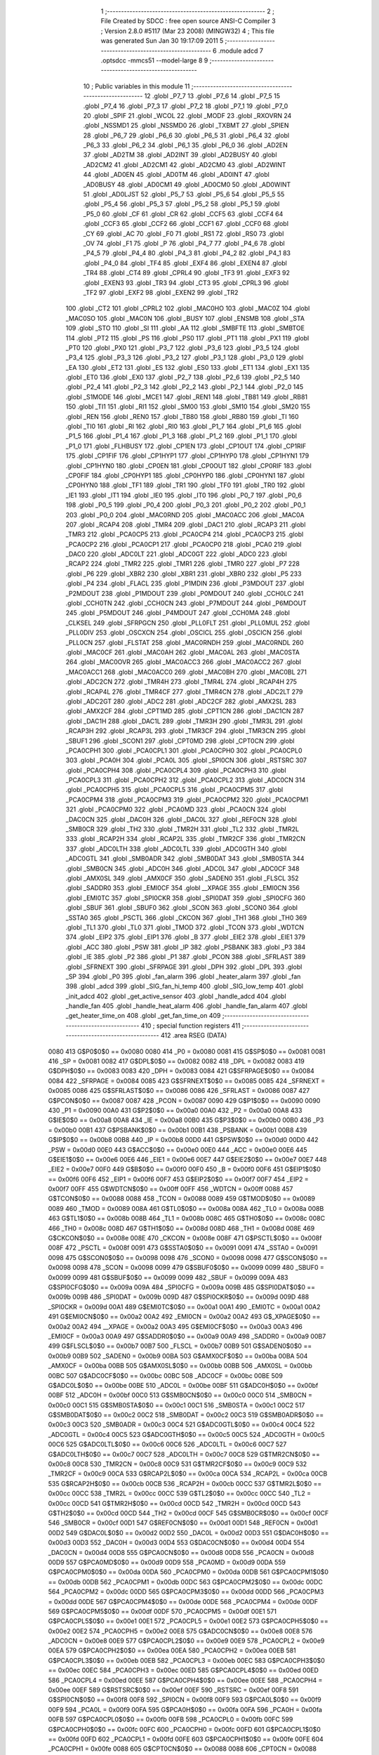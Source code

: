                               1 ;--------------------------------------------------------
                              2 ; File Created by SDCC : free open source ANSI-C Compiler
                              3 ; Version 2.8.0 #5117 (Mar 23 2008) (MINGW32)
                              4 ; This file was generated Sun Jan 30 19:17:09 2011
                              5 ;--------------------------------------------------------
                              6 	.module adcd
                              7 	.optsdcc -mmcs51 --model-large
                              8 	
                              9 ;--------------------------------------------------------
                             10 ; Public variables in this module
                             11 ;--------------------------------------------------------
                             12 	.globl _P7_7
                             13 	.globl _P7_6
                             14 	.globl _P7_5
                             15 	.globl _P7_4
                             16 	.globl _P7_3
                             17 	.globl _P7_2
                             18 	.globl _P7_1
                             19 	.globl _P7_0
                             20 	.globl _SPIF
                             21 	.globl _WCOL
                             22 	.globl _MODF
                             23 	.globl _RXOVRN
                             24 	.globl _NSSMD1
                             25 	.globl _NSSMD0
                             26 	.globl _TXBMT
                             27 	.globl _SPIEN
                             28 	.globl _P6_7
                             29 	.globl _P6_6
                             30 	.globl _P6_5
                             31 	.globl _P6_4
                             32 	.globl _P6_3
                             33 	.globl _P6_2
                             34 	.globl _P6_1
                             35 	.globl _P6_0
                             36 	.globl _AD2EN
                             37 	.globl _AD2TM
                             38 	.globl _AD2INT
                             39 	.globl _AD2BUSY
                             40 	.globl _AD2CM2
                             41 	.globl _AD2CM1
                             42 	.globl _AD2CM0
                             43 	.globl _AD2WINT
                             44 	.globl _AD0EN
                             45 	.globl _AD0TM
                             46 	.globl _AD0INT
                             47 	.globl _AD0BUSY
                             48 	.globl _AD0CM1
                             49 	.globl _AD0CM0
                             50 	.globl _AD0WINT
                             51 	.globl _AD0LJST
                             52 	.globl _P5_7
                             53 	.globl _P5_6
                             54 	.globl _P5_5
                             55 	.globl _P5_4
                             56 	.globl _P5_3
                             57 	.globl _P5_2
                             58 	.globl _P5_1
                             59 	.globl _P5_0
                             60 	.globl _CF
                             61 	.globl _CR
                             62 	.globl _CCF5
                             63 	.globl _CCF4
                             64 	.globl _CCF3
                             65 	.globl _CCF2
                             66 	.globl _CCF1
                             67 	.globl _CCF0
                             68 	.globl _CY
                             69 	.globl _AC
                             70 	.globl _F0
                             71 	.globl _RS1
                             72 	.globl _RS0
                             73 	.globl _OV
                             74 	.globl _F1
                             75 	.globl _P
                             76 	.globl _P4_7
                             77 	.globl _P4_6
                             78 	.globl _P4_5
                             79 	.globl _P4_4
                             80 	.globl _P4_3
                             81 	.globl _P4_2
                             82 	.globl _P4_1
                             83 	.globl _P4_0
                             84 	.globl _TF4
                             85 	.globl _EXF4
                             86 	.globl _EXEN4
                             87 	.globl _TR4
                             88 	.globl _CT4
                             89 	.globl _CPRL4
                             90 	.globl _TF3
                             91 	.globl _EXF3
                             92 	.globl _EXEN3
                             93 	.globl _TR3
                             94 	.globl _CT3
                             95 	.globl _CPRL3
                             96 	.globl _TF2
                             97 	.globl _EXF2
                             98 	.globl _EXEN2
                             99 	.globl _TR2
                            100 	.globl _CT2
                            101 	.globl _CPRL2
                            102 	.globl _MAC0HO
                            103 	.globl _MAC0Z
                            104 	.globl _MAC0SO
                            105 	.globl _MAC0N
                            106 	.globl _BUSY
                            107 	.globl _ENSMB
                            108 	.globl _STA
                            109 	.globl _STO
                            110 	.globl _SI
                            111 	.globl _AA
                            112 	.globl _SMBFTE
                            113 	.globl _SMBTOE
                            114 	.globl _PT2
                            115 	.globl _PS
                            116 	.globl _PS0
                            117 	.globl _PT1
                            118 	.globl _PX1
                            119 	.globl _PT0
                            120 	.globl _PX0
                            121 	.globl _P3_7
                            122 	.globl _P3_6
                            123 	.globl _P3_5
                            124 	.globl _P3_4
                            125 	.globl _P3_3
                            126 	.globl _P3_2
                            127 	.globl _P3_1
                            128 	.globl _P3_0
                            129 	.globl _EA
                            130 	.globl _ET2
                            131 	.globl _ES
                            132 	.globl _ES0
                            133 	.globl _ET1
                            134 	.globl _EX1
                            135 	.globl _ET0
                            136 	.globl _EX0
                            137 	.globl _P2_7
                            138 	.globl _P2_6
                            139 	.globl _P2_5
                            140 	.globl _P2_4
                            141 	.globl _P2_3
                            142 	.globl _P2_2
                            143 	.globl _P2_1
                            144 	.globl _P2_0
                            145 	.globl _S1MODE
                            146 	.globl _MCE1
                            147 	.globl _REN1
                            148 	.globl _TB81
                            149 	.globl _RB81
                            150 	.globl _TI1
                            151 	.globl _RI1
                            152 	.globl _SM00
                            153 	.globl _SM10
                            154 	.globl _SM20
                            155 	.globl _REN
                            156 	.globl _REN0
                            157 	.globl _TB80
                            158 	.globl _RB80
                            159 	.globl _TI
                            160 	.globl _TI0
                            161 	.globl _RI
                            162 	.globl _RI0
                            163 	.globl _P1_7
                            164 	.globl _P1_6
                            165 	.globl _P1_5
                            166 	.globl _P1_4
                            167 	.globl _P1_3
                            168 	.globl _P1_2
                            169 	.globl _P1_1
                            170 	.globl _P1_0
                            171 	.globl _FLHBUSY
                            172 	.globl _CP1EN
                            173 	.globl _CP1OUT
                            174 	.globl _CP1RIF
                            175 	.globl _CP1FIF
                            176 	.globl _CP1HYP1
                            177 	.globl _CP1HYP0
                            178 	.globl _CP1HYN1
                            179 	.globl _CP1HYN0
                            180 	.globl _CP0EN
                            181 	.globl _CP0OUT
                            182 	.globl _CP0RIF
                            183 	.globl _CP0FIF
                            184 	.globl _CP0HYP1
                            185 	.globl _CP0HYP0
                            186 	.globl _CP0HYN1
                            187 	.globl _CP0HYN0
                            188 	.globl _TF1
                            189 	.globl _TR1
                            190 	.globl _TF0
                            191 	.globl _TR0
                            192 	.globl _IE1
                            193 	.globl _IT1
                            194 	.globl _IE0
                            195 	.globl _IT0
                            196 	.globl _P0_7
                            197 	.globl _P0_6
                            198 	.globl _P0_5
                            199 	.globl _P0_4
                            200 	.globl _P0_3
                            201 	.globl _P0_2
                            202 	.globl _P0_1
                            203 	.globl _P0_0
                            204 	.globl _MAC0RND
                            205 	.globl _MAC0ACC
                            206 	.globl _MAC0A
                            207 	.globl _RCAP4
                            208 	.globl _TMR4
                            209 	.globl _DAC1
                            210 	.globl _RCAP3
                            211 	.globl _TMR3
                            212 	.globl _PCA0CP5
                            213 	.globl _PCA0CP4
                            214 	.globl _PCA0CP3
                            215 	.globl _PCA0CP2
                            216 	.globl _PCA0CP1
                            217 	.globl _PCA0CP0
                            218 	.globl _PCA0
                            219 	.globl _DAC0
                            220 	.globl _ADC0LT
                            221 	.globl _ADC0GT
                            222 	.globl _ADC0
                            223 	.globl _RCAP2
                            224 	.globl _TMR2
                            225 	.globl _TMR1
                            226 	.globl _TMR0
                            227 	.globl _P7
                            228 	.globl _P6
                            229 	.globl _XBR2
                            230 	.globl _XBR1
                            231 	.globl _XBR0
                            232 	.globl _P5
                            233 	.globl _P4
                            234 	.globl _FLACL
                            235 	.globl _P1MDIN
                            236 	.globl _P3MDOUT
                            237 	.globl _P2MDOUT
                            238 	.globl _P1MDOUT
                            239 	.globl _P0MDOUT
                            240 	.globl _CCH0LC
                            241 	.globl _CCH0TN
                            242 	.globl _CCH0CN
                            243 	.globl _P7MDOUT
                            244 	.globl _P6MDOUT
                            245 	.globl _P5MDOUT
                            246 	.globl _P4MDOUT
                            247 	.globl _CCH0MA
                            248 	.globl _CLKSEL
                            249 	.globl _SFRPGCN
                            250 	.globl _PLL0FLT
                            251 	.globl _PLL0MUL
                            252 	.globl _PLL0DIV
                            253 	.globl _OSCXCN
                            254 	.globl _OSCICL
                            255 	.globl _OSCICN
                            256 	.globl _PLL0CN
                            257 	.globl _FLSTAT
                            258 	.globl _MAC0RNDH
                            259 	.globl _MAC0RNDL
                            260 	.globl _MAC0CF
                            261 	.globl _MAC0AH
                            262 	.globl _MAC0AL
                            263 	.globl _MAC0STA
                            264 	.globl _MAC0OVR
                            265 	.globl _MAC0ACC3
                            266 	.globl _MAC0ACC2
                            267 	.globl _MAC0ACC1
                            268 	.globl _MAC0ACC0
                            269 	.globl _MAC0BH
                            270 	.globl _MAC0BL
                            271 	.globl _ADC2CN
                            272 	.globl _TMR4H
                            273 	.globl _TMR4L
                            274 	.globl _RCAP4H
                            275 	.globl _RCAP4L
                            276 	.globl _TMR4CF
                            277 	.globl _TMR4CN
                            278 	.globl _ADC2LT
                            279 	.globl _ADC2GT
                            280 	.globl _ADC2
                            281 	.globl _ADC2CF
                            282 	.globl _AMX2SL
                            283 	.globl _AMX2CF
                            284 	.globl _CPT1MD
                            285 	.globl _CPT1CN
                            286 	.globl _DAC1CN
                            287 	.globl _DAC1H
                            288 	.globl _DAC1L
                            289 	.globl _TMR3H
                            290 	.globl _TMR3L
                            291 	.globl _RCAP3H
                            292 	.globl _RCAP3L
                            293 	.globl _TMR3CF
                            294 	.globl _TMR3CN
                            295 	.globl _SBUF1
                            296 	.globl _SCON1
                            297 	.globl _CPT0MD
                            298 	.globl _CPT0CN
                            299 	.globl _PCA0CPH1
                            300 	.globl _PCA0CPL1
                            301 	.globl _PCA0CPH0
                            302 	.globl _PCA0CPL0
                            303 	.globl _PCA0H
                            304 	.globl _PCA0L
                            305 	.globl _SPI0CN
                            306 	.globl _RSTSRC
                            307 	.globl _PCA0CPH4
                            308 	.globl _PCA0CPL4
                            309 	.globl _PCA0CPH3
                            310 	.globl _PCA0CPL3
                            311 	.globl _PCA0CPH2
                            312 	.globl _PCA0CPL2
                            313 	.globl _ADC0CN
                            314 	.globl _PCA0CPH5
                            315 	.globl _PCA0CPL5
                            316 	.globl _PCA0CPM5
                            317 	.globl _PCA0CPM4
                            318 	.globl _PCA0CPM3
                            319 	.globl _PCA0CPM2
                            320 	.globl _PCA0CPM1
                            321 	.globl _PCA0CPM0
                            322 	.globl _PCA0MD
                            323 	.globl _PCA0CN
                            324 	.globl _DAC0CN
                            325 	.globl _DAC0H
                            326 	.globl _DAC0L
                            327 	.globl _REF0CN
                            328 	.globl _SMB0CR
                            329 	.globl _TH2
                            330 	.globl _TMR2H
                            331 	.globl _TL2
                            332 	.globl _TMR2L
                            333 	.globl _RCAP2H
                            334 	.globl _RCAP2L
                            335 	.globl _TMR2CF
                            336 	.globl _TMR2CN
                            337 	.globl _ADC0LTH
                            338 	.globl _ADC0LTL
                            339 	.globl _ADC0GTH
                            340 	.globl _ADC0GTL
                            341 	.globl _SMB0ADR
                            342 	.globl _SMB0DAT
                            343 	.globl _SMB0STA
                            344 	.globl _SMB0CN
                            345 	.globl _ADC0H
                            346 	.globl _ADC0L
                            347 	.globl _ADC0CF
                            348 	.globl _AMX0SL
                            349 	.globl _AMX0CF
                            350 	.globl _SADEN0
                            351 	.globl _FLSCL
                            352 	.globl _SADDR0
                            353 	.globl _EMI0CF
                            354 	.globl __XPAGE
                            355 	.globl _EMI0CN
                            356 	.globl _EMI0TC
                            357 	.globl _SPI0CKR
                            358 	.globl _SPI0DAT
                            359 	.globl _SPI0CFG
                            360 	.globl _SBUF
                            361 	.globl _SBUF0
                            362 	.globl _SCON
                            363 	.globl _SCON0
                            364 	.globl _SSTA0
                            365 	.globl _PSCTL
                            366 	.globl _CKCON
                            367 	.globl _TH1
                            368 	.globl _TH0
                            369 	.globl _TL1
                            370 	.globl _TL0
                            371 	.globl _TMOD
                            372 	.globl _TCON
                            373 	.globl _WDTCN
                            374 	.globl _EIP2
                            375 	.globl _EIP1
                            376 	.globl _B
                            377 	.globl _EIE2
                            378 	.globl _EIE1
                            379 	.globl _ACC
                            380 	.globl _PSW
                            381 	.globl _IP
                            382 	.globl _PSBANK
                            383 	.globl _P3
                            384 	.globl _IE
                            385 	.globl _P2
                            386 	.globl _P1
                            387 	.globl _PCON
                            388 	.globl _SFRLAST
                            389 	.globl _SFRNEXT
                            390 	.globl _SFRPAGE
                            391 	.globl _DPH
                            392 	.globl _DPL
                            393 	.globl _SP
                            394 	.globl _P0
                            395 	.globl _fan_alarm
                            396 	.globl _heater_alarm
                            397 	.globl _fan
                            398 	.globl _adcd
                            399 	.globl _SIG_fan_hi_temp
                            400 	.globl _SIG_low_temp
                            401 	.globl _init_adcd
                            402 	.globl _get_active_sensor
                            403 	.globl _handle_adcd
                            404 	.globl _handle_fan
                            405 	.globl _handle_heat_alarm
                            406 	.globl _handle_fan_alarm
                            407 	.globl _get_heater_time_on
                            408 	.globl _get_fan_time_on
                            409 ;--------------------------------------------------------
                            410 ; special function registers
                            411 ;--------------------------------------------------------
                            412 	.area RSEG    (DATA)
                    0080    413 G$P0$0$0 == 0x0080
                    0080    414 _P0	=	0x0080
                    0081    415 G$SP$0$0 == 0x0081
                    0081    416 _SP	=	0x0081
                    0082    417 G$DPL$0$0 == 0x0082
                    0082    418 _DPL	=	0x0082
                    0083    419 G$DPH$0$0 == 0x0083
                    0083    420 _DPH	=	0x0083
                    0084    421 G$SFRPAGE$0$0 == 0x0084
                    0084    422 _SFRPAGE	=	0x0084
                    0085    423 G$SFRNEXT$0$0 == 0x0085
                    0085    424 _SFRNEXT	=	0x0085
                    0086    425 G$SFRLAST$0$0 == 0x0086
                    0086    426 _SFRLAST	=	0x0086
                    0087    427 G$PCON$0$0 == 0x0087
                    0087    428 _PCON	=	0x0087
                    0090    429 G$P1$0$0 == 0x0090
                    0090    430 _P1	=	0x0090
                    00A0    431 G$P2$0$0 == 0x00a0
                    00A0    432 _P2	=	0x00a0
                    00A8    433 G$IE$0$0 == 0x00a8
                    00A8    434 _IE	=	0x00a8
                    00B0    435 G$P3$0$0 == 0x00b0
                    00B0    436 _P3	=	0x00b0
                    00B1    437 G$PSBANK$0$0 == 0x00b1
                    00B1    438 _PSBANK	=	0x00b1
                    00B8    439 G$IP$0$0 == 0x00b8
                    00B8    440 _IP	=	0x00b8
                    00D0    441 G$PSW$0$0 == 0x00d0
                    00D0    442 _PSW	=	0x00d0
                    00E0    443 G$ACC$0$0 == 0x00e0
                    00E0    444 _ACC	=	0x00e0
                    00E6    445 G$EIE1$0$0 == 0x00e6
                    00E6    446 _EIE1	=	0x00e6
                    00E7    447 G$EIE2$0$0 == 0x00e7
                    00E7    448 _EIE2	=	0x00e7
                    00F0    449 G$B$0$0 == 0x00f0
                    00F0    450 _B	=	0x00f0
                    00F6    451 G$EIP1$0$0 == 0x00f6
                    00F6    452 _EIP1	=	0x00f6
                    00F7    453 G$EIP2$0$0 == 0x00f7
                    00F7    454 _EIP2	=	0x00f7
                    00FF    455 G$WDTCN$0$0 == 0x00ff
                    00FF    456 _WDTCN	=	0x00ff
                    0088    457 G$TCON$0$0 == 0x0088
                    0088    458 _TCON	=	0x0088
                    0089    459 G$TMOD$0$0 == 0x0089
                    0089    460 _TMOD	=	0x0089
                    008A    461 G$TL0$0$0 == 0x008a
                    008A    462 _TL0	=	0x008a
                    008B    463 G$TL1$0$0 == 0x008b
                    008B    464 _TL1	=	0x008b
                    008C    465 G$TH0$0$0 == 0x008c
                    008C    466 _TH0	=	0x008c
                    008D    467 G$TH1$0$0 == 0x008d
                    008D    468 _TH1	=	0x008d
                    008E    469 G$CKCON$0$0 == 0x008e
                    008E    470 _CKCON	=	0x008e
                    008F    471 G$PSCTL$0$0 == 0x008f
                    008F    472 _PSCTL	=	0x008f
                    0091    473 G$SSTA0$0$0 == 0x0091
                    0091    474 _SSTA0	=	0x0091
                    0098    475 G$SCON0$0$0 == 0x0098
                    0098    476 _SCON0	=	0x0098
                    0098    477 G$SCON$0$0 == 0x0098
                    0098    478 _SCON	=	0x0098
                    0099    479 G$SBUF0$0$0 == 0x0099
                    0099    480 _SBUF0	=	0x0099
                    0099    481 G$SBUF$0$0 == 0x0099
                    0099    482 _SBUF	=	0x0099
                    009A    483 G$SPI0CFG$0$0 == 0x009a
                    009A    484 _SPI0CFG	=	0x009a
                    009B    485 G$SPI0DAT$0$0 == 0x009b
                    009B    486 _SPI0DAT	=	0x009b
                    009D    487 G$SPI0CKR$0$0 == 0x009d
                    009D    488 _SPI0CKR	=	0x009d
                    00A1    489 G$EMI0TC$0$0 == 0x00a1
                    00A1    490 _EMI0TC	=	0x00a1
                    00A2    491 G$EMI0CN$0$0 == 0x00a2
                    00A2    492 _EMI0CN	=	0x00a2
                    00A2    493 G$_XPAGE$0$0 == 0x00a2
                    00A2    494 __XPAGE	=	0x00a2
                    00A3    495 G$EMI0CF$0$0 == 0x00a3
                    00A3    496 _EMI0CF	=	0x00a3
                    00A9    497 G$SADDR0$0$0 == 0x00a9
                    00A9    498 _SADDR0	=	0x00a9
                    00B7    499 G$FLSCL$0$0 == 0x00b7
                    00B7    500 _FLSCL	=	0x00b7
                    00B9    501 G$SADEN0$0$0 == 0x00b9
                    00B9    502 _SADEN0	=	0x00b9
                    00BA    503 G$AMX0CF$0$0 == 0x00ba
                    00BA    504 _AMX0CF	=	0x00ba
                    00BB    505 G$AMX0SL$0$0 == 0x00bb
                    00BB    506 _AMX0SL	=	0x00bb
                    00BC    507 G$ADC0CF$0$0 == 0x00bc
                    00BC    508 _ADC0CF	=	0x00bc
                    00BE    509 G$ADC0L$0$0 == 0x00be
                    00BE    510 _ADC0L	=	0x00be
                    00BF    511 G$ADC0H$0$0 == 0x00bf
                    00BF    512 _ADC0H	=	0x00bf
                    00C0    513 G$SMB0CN$0$0 == 0x00c0
                    00C0    514 _SMB0CN	=	0x00c0
                    00C1    515 G$SMB0STA$0$0 == 0x00c1
                    00C1    516 _SMB0STA	=	0x00c1
                    00C2    517 G$SMB0DAT$0$0 == 0x00c2
                    00C2    518 _SMB0DAT	=	0x00c2
                    00C3    519 G$SMB0ADR$0$0 == 0x00c3
                    00C3    520 _SMB0ADR	=	0x00c3
                    00C4    521 G$ADC0GTL$0$0 == 0x00c4
                    00C4    522 _ADC0GTL	=	0x00c4
                    00C5    523 G$ADC0GTH$0$0 == 0x00c5
                    00C5    524 _ADC0GTH	=	0x00c5
                    00C6    525 G$ADC0LTL$0$0 == 0x00c6
                    00C6    526 _ADC0LTL	=	0x00c6
                    00C7    527 G$ADC0LTH$0$0 == 0x00c7
                    00C7    528 _ADC0LTH	=	0x00c7
                    00C8    529 G$TMR2CN$0$0 == 0x00c8
                    00C8    530 _TMR2CN	=	0x00c8
                    00C9    531 G$TMR2CF$0$0 == 0x00c9
                    00C9    532 _TMR2CF	=	0x00c9
                    00CA    533 G$RCAP2L$0$0 == 0x00ca
                    00CA    534 _RCAP2L	=	0x00ca
                    00CB    535 G$RCAP2H$0$0 == 0x00cb
                    00CB    536 _RCAP2H	=	0x00cb
                    00CC    537 G$TMR2L$0$0 == 0x00cc
                    00CC    538 _TMR2L	=	0x00cc
                    00CC    539 G$TL2$0$0 == 0x00cc
                    00CC    540 _TL2	=	0x00cc
                    00CD    541 G$TMR2H$0$0 == 0x00cd
                    00CD    542 _TMR2H	=	0x00cd
                    00CD    543 G$TH2$0$0 == 0x00cd
                    00CD    544 _TH2	=	0x00cd
                    00CF    545 G$SMB0CR$0$0 == 0x00cf
                    00CF    546 _SMB0CR	=	0x00cf
                    00D1    547 G$REF0CN$0$0 == 0x00d1
                    00D1    548 _REF0CN	=	0x00d1
                    00D2    549 G$DAC0L$0$0 == 0x00d2
                    00D2    550 _DAC0L	=	0x00d2
                    00D3    551 G$DAC0H$0$0 == 0x00d3
                    00D3    552 _DAC0H	=	0x00d3
                    00D4    553 G$DAC0CN$0$0 == 0x00d4
                    00D4    554 _DAC0CN	=	0x00d4
                    00D8    555 G$PCA0CN$0$0 == 0x00d8
                    00D8    556 _PCA0CN	=	0x00d8
                    00D9    557 G$PCA0MD$0$0 == 0x00d9
                    00D9    558 _PCA0MD	=	0x00d9
                    00DA    559 G$PCA0CPM0$0$0 == 0x00da
                    00DA    560 _PCA0CPM0	=	0x00da
                    00DB    561 G$PCA0CPM1$0$0 == 0x00db
                    00DB    562 _PCA0CPM1	=	0x00db
                    00DC    563 G$PCA0CPM2$0$0 == 0x00dc
                    00DC    564 _PCA0CPM2	=	0x00dc
                    00DD    565 G$PCA0CPM3$0$0 == 0x00dd
                    00DD    566 _PCA0CPM3	=	0x00dd
                    00DE    567 G$PCA0CPM4$0$0 == 0x00de
                    00DE    568 _PCA0CPM4	=	0x00de
                    00DF    569 G$PCA0CPM5$0$0 == 0x00df
                    00DF    570 _PCA0CPM5	=	0x00df
                    00E1    571 G$PCA0CPL5$0$0 == 0x00e1
                    00E1    572 _PCA0CPL5	=	0x00e1
                    00E2    573 G$PCA0CPH5$0$0 == 0x00e2
                    00E2    574 _PCA0CPH5	=	0x00e2
                    00E8    575 G$ADC0CN$0$0 == 0x00e8
                    00E8    576 _ADC0CN	=	0x00e8
                    00E9    577 G$PCA0CPL2$0$0 == 0x00e9
                    00E9    578 _PCA0CPL2	=	0x00e9
                    00EA    579 G$PCA0CPH2$0$0 == 0x00ea
                    00EA    580 _PCA0CPH2	=	0x00ea
                    00EB    581 G$PCA0CPL3$0$0 == 0x00eb
                    00EB    582 _PCA0CPL3	=	0x00eb
                    00EC    583 G$PCA0CPH3$0$0 == 0x00ec
                    00EC    584 _PCA0CPH3	=	0x00ec
                    00ED    585 G$PCA0CPL4$0$0 == 0x00ed
                    00ED    586 _PCA0CPL4	=	0x00ed
                    00EE    587 G$PCA0CPH4$0$0 == 0x00ee
                    00EE    588 _PCA0CPH4	=	0x00ee
                    00EF    589 G$RSTSRC$0$0 == 0x00ef
                    00EF    590 _RSTSRC	=	0x00ef
                    00F8    591 G$SPI0CN$0$0 == 0x00f8
                    00F8    592 _SPI0CN	=	0x00f8
                    00F9    593 G$PCA0L$0$0 == 0x00f9
                    00F9    594 _PCA0L	=	0x00f9
                    00FA    595 G$PCA0H$0$0 == 0x00fa
                    00FA    596 _PCA0H	=	0x00fa
                    00FB    597 G$PCA0CPL0$0$0 == 0x00fb
                    00FB    598 _PCA0CPL0	=	0x00fb
                    00FC    599 G$PCA0CPH0$0$0 == 0x00fc
                    00FC    600 _PCA0CPH0	=	0x00fc
                    00FD    601 G$PCA0CPL1$0$0 == 0x00fd
                    00FD    602 _PCA0CPL1	=	0x00fd
                    00FE    603 G$PCA0CPH1$0$0 == 0x00fe
                    00FE    604 _PCA0CPH1	=	0x00fe
                    0088    605 G$CPT0CN$0$0 == 0x0088
                    0088    606 _CPT0CN	=	0x0088
                    0089    607 G$CPT0MD$0$0 == 0x0089
                    0089    608 _CPT0MD	=	0x0089
                    0098    609 G$SCON1$0$0 == 0x0098
                    0098    610 _SCON1	=	0x0098
                    0099    611 G$SBUF1$0$0 == 0x0099
                    0099    612 _SBUF1	=	0x0099
                    00C8    613 G$TMR3CN$0$0 == 0x00c8
                    00C8    614 _TMR3CN	=	0x00c8
                    00C9    615 G$TMR3CF$0$0 == 0x00c9
                    00C9    616 _TMR3CF	=	0x00c9
                    00CA    617 G$RCAP3L$0$0 == 0x00ca
                    00CA    618 _RCAP3L	=	0x00ca
                    00CB    619 G$RCAP3H$0$0 == 0x00cb
                    00CB    620 _RCAP3H	=	0x00cb
                    00CC    621 G$TMR3L$0$0 == 0x00cc
                    00CC    622 _TMR3L	=	0x00cc
                    00CD    623 G$TMR3H$0$0 == 0x00cd
                    00CD    624 _TMR3H	=	0x00cd
                    00D2    625 G$DAC1L$0$0 == 0x00d2
                    00D2    626 _DAC1L	=	0x00d2
                    00D3    627 G$DAC1H$0$0 == 0x00d3
                    00D3    628 _DAC1H	=	0x00d3
                    00D4    629 G$DAC1CN$0$0 == 0x00d4
                    00D4    630 _DAC1CN	=	0x00d4
                    0088    631 G$CPT1CN$0$0 == 0x0088
                    0088    632 _CPT1CN	=	0x0088
                    0089    633 G$CPT1MD$0$0 == 0x0089
                    0089    634 _CPT1MD	=	0x0089
                    00BA    635 G$AMX2CF$0$0 == 0x00ba
                    00BA    636 _AMX2CF	=	0x00ba
                    00BB    637 G$AMX2SL$0$0 == 0x00bb
                    00BB    638 _AMX2SL	=	0x00bb
                    00BC    639 G$ADC2CF$0$0 == 0x00bc
                    00BC    640 _ADC2CF	=	0x00bc
                    00BE    641 G$ADC2$0$0 == 0x00be
                    00BE    642 _ADC2	=	0x00be
                    00C4    643 G$ADC2GT$0$0 == 0x00c4
                    00C4    644 _ADC2GT	=	0x00c4
                    00C6    645 G$ADC2LT$0$0 == 0x00c6
                    00C6    646 _ADC2LT	=	0x00c6
                    00C8    647 G$TMR4CN$0$0 == 0x00c8
                    00C8    648 _TMR4CN	=	0x00c8
                    00C9    649 G$TMR4CF$0$0 == 0x00c9
                    00C9    650 _TMR4CF	=	0x00c9
                    00CA    651 G$RCAP4L$0$0 == 0x00ca
                    00CA    652 _RCAP4L	=	0x00ca
                    00CB    653 G$RCAP4H$0$0 == 0x00cb
                    00CB    654 _RCAP4H	=	0x00cb
                    00CC    655 G$TMR4L$0$0 == 0x00cc
                    00CC    656 _TMR4L	=	0x00cc
                    00CD    657 G$TMR4H$0$0 == 0x00cd
                    00CD    658 _TMR4H	=	0x00cd
                    00E8    659 G$ADC2CN$0$0 == 0x00e8
                    00E8    660 _ADC2CN	=	0x00e8
                    0091    661 G$MAC0BL$0$0 == 0x0091
                    0091    662 _MAC0BL	=	0x0091
                    0092    663 G$MAC0BH$0$0 == 0x0092
                    0092    664 _MAC0BH	=	0x0092
                    0093    665 G$MAC0ACC0$0$0 == 0x0093
                    0093    666 _MAC0ACC0	=	0x0093
                    0094    667 G$MAC0ACC1$0$0 == 0x0094
                    0094    668 _MAC0ACC1	=	0x0094
                    0095    669 G$MAC0ACC2$0$0 == 0x0095
                    0095    670 _MAC0ACC2	=	0x0095
                    0096    671 G$MAC0ACC3$0$0 == 0x0096
                    0096    672 _MAC0ACC3	=	0x0096
                    0097    673 G$MAC0OVR$0$0 == 0x0097
                    0097    674 _MAC0OVR	=	0x0097
                    00C0    675 G$MAC0STA$0$0 == 0x00c0
                    00C0    676 _MAC0STA	=	0x00c0
                    00C1    677 G$MAC0AL$0$0 == 0x00c1
                    00C1    678 _MAC0AL	=	0x00c1
                    00C2    679 G$MAC0AH$0$0 == 0x00c2
                    00C2    680 _MAC0AH	=	0x00c2
                    00C3    681 G$MAC0CF$0$0 == 0x00c3
                    00C3    682 _MAC0CF	=	0x00c3
                    00CE    683 G$MAC0RNDL$0$0 == 0x00ce
                    00CE    684 _MAC0RNDL	=	0x00ce
                    00CF    685 G$MAC0RNDH$0$0 == 0x00cf
                    00CF    686 _MAC0RNDH	=	0x00cf
                    0088    687 G$FLSTAT$0$0 == 0x0088
                    0088    688 _FLSTAT	=	0x0088
                    0089    689 G$PLL0CN$0$0 == 0x0089
                    0089    690 _PLL0CN	=	0x0089
                    008A    691 G$OSCICN$0$0 == 0x008a
                    008A    692 _OSCICN	=	0x008a
                    008B    693 G$OSCICL$0$0 == 0x008b
                    008B    694 _OSCICL	=	0x008b
                    008C    695 G$OSCXCN$0$0 == 0x008c
                    008C    696 _OSCXCN	=	0x008c
                    008D    697 G$PLL0DIV$0$0 == 0x008d
                    008D    698 _PLL0DIV	=	0x008d
                    008E    699 G$PLL0MUL$0$0 == 0x008e
                    008E    700 _PLL0MUL	=	0x008e
                    008F    701 G$PLL0FLT$0$0 == 0x008f
                    008F    702 _PLL0FLT	=	0x008f
                    0096    703 G$SFRPGCN$0$0 == 0x0096
                    0096    704 _SFRPGCN	=	0x0096
                    0097    705 G$CLKSEL$0$0 == 0x0097
                    0097    706 _CLKSEL	=	0x0097
                    009A    707 G$CCH0MA$0$0 == 0x009a
                    009A    708 _CCH0MA	=	0x009a
                    009C    709 G$P4MDOUT$0$0 == 0x009c
                    009C    710 _P4MDOUT	=	0x009c
                    009D    711 G$P5MDOUT$0$0 == 0x009d
                    009D    712 _P5MDOUT	=	0x009d
                    009E    713 G$P6MDOUT$0$0 == 0x009e
                    009E    714 _P6MDOUT	=	0x009e
                    009F    715 G$P7MDOUT$0$0 == 0x009f
                    009F    716 _P7MDOUT	=	0x009f
                    00A1    717 G$CCH0CN$0$0 == 0x00a1
                    00A1    718 _CCH0CN	=	0x00a1
                    00A2    719 G$CCH0TN$0$0 == 0x00a2
                    00A2    720 _CCH0TN	=	0x00a2
                    00A3    721 G$CCH0LC$0$0 == 0x00a3
                    00A3    722 _CCH0LC	=	0x00a3
                    00A4    723 G$P0MDOUT$0$0 == 0x00a4
                    00A4    724 _P0MDOUT	=	0x00a4
                    00A5    725 G$P1MDOUT$0$0 == 0x00a5
                    00A5    726 _P1MDOUT	=	0x00a5
                    00A6    727 G$P2MDOUT$0$0 == 0x00a6
                    00A6    728 _P2MDOUT	=	0x00a6
                    00A7    729 G$P3MDOUT$0$0 == 0x00a7
                    00A7    730 _P3MDOUT	=	0x00a7
                    00AD    731 G$P1MDIN$0$0 == 0x00ad
                    00AD    732 _P1MDIN	=	0x00ad
                    00B7    733 G$FLACL$0$0 == 0x00b7
                    00B7    734 _FLACL	=	0x00b7
                    00C8    735 G$P4$0$0 == 0x00c8
                    00C8    736 _P4	=	0x00c8
                    00D8    737 G$P5$0$0 == 0x00d8
                    00D8    738 _P5	=	0x00d8
                    00E1    739 G$XBR0$0$0 == 0x00e1
                    00E1    740 _XBR0	=	0x00e1
                    00E2    741 G$XBR1$0$0 == 0x00e2
                    00E2    742 _XBR1	=	0x00e2
                    00E3    743 G$XBR2$0$0 == 0x00e3
                    00E3    744 _XBR2	=	0x00e3
                    00E8    745 G$P6$0$0 == 0x00e8
                    00E8    746 _P6	=	0x00e8
                    00F8    747 G$P7$0$0 == 0x00f8
                    00F8    748 _P7	=	0x00f8
                    8C8A    749 G$TMR0$0$0 == 0x8c8a
                    8C8A    750 _TMR0	=	0x8c8a
                    8D8B    751 G$TMR1$0$0 == 0x8d8b
                    8D8B    752 _TMR1	=	0x8d8b
                    CDCC    753 G$TMR2$0$0 == 0xcdcc
                    CDCC    754 _TMR2	=	0xcdcc
                    CBCA    755 G$RCAP2$0$0 == 0xcbca
                    CBCA    756 _RCAP2	=	0xcbca
                    BFBE    757 G$ADC0$0$0 == 0xbfbe
                    BFBE    758 _ADC0	=	0xbfbe
                    C5C4    759 G$ADC0GT$0$0 == 0xc5c4
                    C5C4    760 _ADC0GT	=	0xc5c4
                    C7C6    761 G$ADC0LT$0$0 == 0xc7c6
                    C7C6    762 _ADC0LT	=	0xc7c6
                    D3D2    763 G$DAC0$0$0 == 0xd3d2
                    D3D2    764 _DAC0	=	0xd3d2
                    FAF9    765 G$PCA0$0$0 == 0xfaf9
                    FAF9    766 _PCA0	=	0xfaf9
                    FCFB    767 G$PCA0CP0$0$0 == 0xfcfb
                    FCFB    768 _PCA0CP0	=	0xfcfb
                    FEFD    769 G$PCA0CP1$0$0 == 0xfefd
                    FEFD    770 _PCA0CP1	=	0xfefd
                    EAE9    771 G$PCA0CP2$0$0 == 0xeae9
                    EAE9    772 _PCA0CP2	=	0xeae9
                    ECEB    773 G$PCA0CP3$0$0 == 0xeceb
                    ECEB    774 _PCA0CP3	=	0xeceb
                    EEED    775 G$PCA0CP4$0$0 == 0xeeed
                    EEED    776 _PCA0CP4	=	0xeeed
                    E2E1    777 G$PCA0CP5$0$0 == 0xe2e1
                    E2E1    778 _PCA0CP5	=	0xe2e1
                    CDCC    779 G$TMR3$0$0 == 0xcdcc
                    CDCC    780 _TMR3	=	0xcdcc
                    CBCA    781 G$RCAP3$0$0 == 0xcbca
                    CBCA    782 _RCAP3	=	0xcbca
                    D3D2    783 G$DAC1$0$0 == 0xd3d2
                    D3D2    784 _DAC1	=	0xd3d2
                    CDCC    785 G$TMR4$0$0 == 0xcdcc
                    CDCC    786 _TMR4	=	0xcdcc
                    CBCA    787 G$RCAP4$0$0 == 0xcbca
                    CBCA    788 _RCAP4	=	0xcbca
                    C2C1    789 G$MAC0A$0$0 == 0xc2c1
                    C2C1    790 _MAC0A	=	0xc2c1
                    96959493    791 G$MAC0ACC$0$0 == 0x96959493
                    96959493    792 _MAC0ACC	=	0x96959493
                    CFCE    793 G$MAC0RND$0$0 == 0xcfce
                    CFCE    794 _MAC0RND	=	0xcfce
                            795 ;--------------------------------------------------------
                            796 ; special function bits
                            797 ;--------------------------------------------------------
                            798 	.area RSEG    (DATA)
                    0080    799 G$P0_0$0$0 == 0x0080
                    0080    800 _P0_0	=	0x0080
                    0081    801 G$P0_1$0$0 == 0x0081
                    0081    802 _P0_1	=	0x0081
                    0082    803 G$P0_2$0$0 == 0x0082
                    0082    804 _P0_2	=	0x0082
                    0083    805 G$P0_3$0$0 == 0x0083
                    0083    806 _P0_3	=	0x0083
                    0084    807 G$P0_4$0$0 == 0x0084
                    0084    808 _P0_4	=	0x0084
                    0085    809 G$P0_5$0$0 == 0x0085
                    0085    810 _P0_5	=	0x0085
                    0086    811 G$P0_6$0$0 == 0x0086
                    0086    812 _P0_6	=	0x0086
                    0087    813 G$P0_7$0$0 == 0x0087
                    0087    814 _P0_7	=	0x0087
                    0088    815 G$IT0$0$0 == 0x0088
                    0088    816 _IT0	=	0x0088
                    0089    817 G$IE0$0$0 == 0x0089
                    0089    818 _IE0	=	0x0089
                    008A    819 G$IT1$0$0 == 0x008a
                    008A    820 _IT1	=	0x008a
                    008B    821 G$IE1$0$0 == 0x008b
                    008B    822 _IE1	=	0x008b
                    008C    823 G$TR0$0$0 == 0x008c
                    008C    824 _TR0	=	0x008c
                    008D    825 G$TF0$0$0 == 0x008d
                    008D    826 _TF0	=	0x008d
                    008E    827 G$TR1$0$0 == 0x008e
                    008E    828 _TR1	=	0x008e
                    008F    829 G$TF1$0$0 == 0x008f
                    008F    830 _TF1	=	0x008f
                    0088    831 G$CP0HYN0$0$0 == 0x0088
                    0088    832 _CP0HYN0	=	0x0088
                    0089    833 G$CP0HYN1$0$0 == 0x0089
                    0089    834 _CP0HYN1	=	0x0089
                    008A    835 G$CP0HYP0$0$0 == 0x008a
                    008A    836 _CP0HYP0	=	0x008a
                    008B    837 G$CP0HYP1$0$0 == 0x008b
                    008B    838 _CP0HYP1	=	0x008b
                    008C    839 G$CP0FIF$0$0 == 0x008c
                    008C    840 _CP0FIF	=	0x008c
                    008D    841 G$CP0RIF$0$0 == 0x008d
                    008D    842 _CP0RIF	=	0x008d
                    008E    843 G$CP0OUT$0$0 == 0x008e
                    008E    844 _CP0OUT	=	0x008e
                    008F    845 G$CP0EN$0$0 == 0x008f
                    008F    846 _CP0EN	=	0x008f
                    0088    847 G$CP1HYN0$0$0 == 0x0088
                    0088    848 _CP1HYN0	=	0x0088
                    0089    849 G$CP1HYN1$0$0 == 0x0089
                    0089    850 _CP1HYN1	=	0x0089
                    008A    851 G$CP1HYP0$0$0 == 0x008a
                    008A    852 _CP1HYP0	=	0x008a
                    008B    853 G$CP1HYP1$0$0 == 0x008b
                    008B    854 _CP1HYP1	=	0x008b
                    008C    855 G$CP1FIF$0$0 == 0x008c
                    008C    856 _CP1FIF	=	0x008c
                    008D    857 G$CP1RIF$0$0 == 0x008d
                    008D    858 _CP1RIF	=	0x008d
                    008E    859 G$CP1OUT$0$0 == 0x008e
                    008E    860 _CP1OUT	=	0x008e
                    008F    861 G$CP1EN$0$0 == 0x008f
                    008F    862 _CP1EN	=	0x008f
                    0088    863 G$FLHBUSY$0$0 == 0x0088
                    0088    864 _FLHBUSY	=	0x0088
                    0090    865 G$P1_0$0$0 == 0x0090
                    0090    866 _P1_0	=	0x0090
                    0091    867 G$P1_1$0$0 == 0x0091
                    0091    868 _P1_1	=	0x0091
                    0092    869 G$P1_2$0$0 == 0x0092
                    0092    870 _P1_2	=	0x0092
                    0093    871 G$P1_3$0$0 == 0x0093
                    0093    872 _P1_3	=	0x0093
                    0094    873 G$P1_4$0$0 == 0x0094
                    0094    874 _P1_4	=	0x0094
                    0095    875 G$P1_5$0$0 == 0x0095
                    0095    876 _P1_5	=	0x0095
                    0096    877 G$P1_6$0$0 == 0x0096
                    0096    878 _P1_6	=	0x0096
                    0097    879 G$P1_7$0$0 == 0x0097
                    0097    880 _P1_7	=	0x0097
                    0098    881 G$RI0$0$0 == 0x0098
                    0098    882 _RI0	=	0x0098
                    0098    883 G$RI$0$0 == 0x0098
                    0098    884 _RI	=	0x0098
                    0099    885 G$TI0$0$0 == 0x0099
                    0099    886 _TI0	=	0x0099
                    0099    887 G$TI$0$0 == 0x0099
                    0099    888 _TI	=	0x0099
                    009A    889 G$RB80$0$0 == 0x009a
                    009A    890 _RB80	=	0x009a
                    009B    891 G$TB80$0$0 == 0x009b
                    009B    892 _TB80	=	0x009b
                    009C    893 G$REN0$0$0 == 0x009c
                    009C    894 _REN0	=	0x009c
                    009C    895 G$REN$0$0 == 0x009c
                    009C    896 _REN	=	0x009c
                    009D    897 G$SM20$0$0 == 0x009d
                    009D    898 _SM20	=	0x009d
                    009E    899 G$SM10$0$0 == 0x009e
                    009E    900 _SM10	=	0x009e
                    009F    901 G$SM00$0$0 == 0x009f
                    009F    902 _SM00	=	0x009f
                    0098    903 G$RI1$0$0 == 0x0098
                    0098    904 _RI1	=	0x0098
                    0099    905 G$TI1$0$0 == 0x0099
                    0099    906 _TI1	=	0x0099
                    009A    907 G$RB81$0$0 == 0x009a
                    009A    908 _RB81	=	0x009a
                    009B    909 G$TB81$0$0 == 0x009b
                    009B    910 _TB81	=	0x009b
                    009C    911 G$REN1$0$0 == 0x009c
                    009C    912 _REN1	=	0x009c
                    009D    913 G$MCE1$0$0 == 0x009d
                    009D    914 _MCE1	=	0x009d
                    009F    915 G$S1MODE$0$0 == 0x009f
                    009F    916 _S1MODE	=	0x009f
                    00A0    917 G$P2_0$0$0 == 0x00a0
                    00A0    918 _P2_0	=	0x00a0
                    00A1    919 G$P2_1$0$0 == 0x00a1
                    00A1    920 _P2_1	=	0x00a1
                    00A2    921 G$P2_2$0$0 == 0x00a2
                    00A2    922 _P2_2	=	0x00a2
                    00A3    923 G$P2_3$0$0 == 0x00a3
                    00A3    924 _P2_3	=	0x00a3
                    00A4    925 G$P2_4$0$0 == 0x00a4
                    00A4    926 _P2_4	=	0x00a4
                    00A5    927 G$P2_5$0$0 == 0x00a5
                    00A5    928 _P2_5	=	0x00a5
                    00A6    929 G$P2_6$0$0 == 0x00a6
                    00A6    930 _P2_6	=	0x00a6
                    00A7    931 G$P2_7$0$0 == 0x00a7
                    00A7    932 _P2_7	=	0x00a7
                    00A8    933 G$EX0$0$0 == 0x00a8
                    00A8    934 _EX0	=	0x00a8
                    00A9    935 G$ET0$0$0 == 0x00a9
                    00A9    936 _ET0	=	0x00a9
                    00AA    937 G$EX1$0$0 == 0x00aa
                    00AA    938 _EX1	=	0x00aa
                    00AB    939 G$ET1$0$0 == 0x00ab
                    00AB    940 _ET1	=	0x00ab
                    00AC    941 G$ES0$0$0 == 0x00ac
                    00AC    942 _ES0	=	0x00ac
                    00AC    943 G$ES$0$0 == 0x00ac
                    00AC    944 _ES	=	0x00ac
                    00AD    945 G$ET2$0$0 == 0x00ad
                    00AD    946 _ET2	=	0x00ad
                    00AF    947 G$EA$0$0 == 0x00af
                    00AF    948 _EA	=	0x00af
                    00B0    949 G$P3_0$0$0 == 0x00b0
                    00B0    950 _P3_0	=	0x00b0
                    00B1    951 G$P3_1$0$0 == 0x00b1
                    00B1    952 _P3_1	=	0x00b1
                    00B2    953 G$P3_2$0$0 == 0x00b2
                    00B2    954 _P3_2	=	0x00b2
                    00B3    955 G$P3_3$0$0 == 0x00b3
                    00B3    956 _P3_3	=	0x00b3
                    00B4    957 G$P3_4$0$0 == 0x00b4
                    00B4    958 _P3_4	=	0x00b4
                    00B5    959 G$P3_5$0$0 == 0x00b5
                    00B5    960 _P3_5	=	0x00b5
                    00B6    961 G$P3_6$0$0 == 0x00b6
                    00B6    962 _P3_6	=	0x00b6
                    00B7    963 G$P3_7$0$0 == 0x00b7
                    00B7    964 _P3_7	=	0x00b7
                    00B8    965 G$PX0$0$0 == 0x00b8
                    00B8    966 _PX0	=	0x00b8
                    00B9    967 G$PT0$0$0 == 0x00b9
                    00B9    968 _PT0	=	0x00b9
                    00BA    969 G$PX1$0$0 == 0x00ba
                    00BA    970 _PX1	=	0x00ba
                    00BB    971 G$PT1$0$0 == 0x00bb
                    00BB    972 _PT1	=	0x00bb
                    00BC    973 G$PS0$0$0 == 0x00bc
                    00BC    974 _PS0	=	0x00bc
                    00BC    975 G$PS$0$0 == 0x00bc
                    00BC    976 _PS	=	0x00bc
                    00BD    977 G$PT2$0$0 == 0x00bd
                    00BD    978 _PT2	=	0x00bd
                    00C0    979 G$SMBTOE$0$0 == 0x00c0
                    00C0    980 _SMBTOE	=	0x00c0
                    00C1    981 G$SMBFTE$0$0 == 0x00c1
                    00C1    982 _SMBFTE	=	0x00c1
                    00C2    983 G$AA$0$0 == 0x00c2
                    00C2    984 _AA	=	0x00c2
                    00C3    985 G$SI$0$0 == 0x00c3
                    00C3    986 _SI	=	0x00c3
                    00C4    987 G$STO$0$0 == 0x00c4
                    00C4    988 _STO	=	0x00c4
                    00C5    989 G$STA$0$0 == 0x00c5
                    00C5    990 _STA	=	0x00c5
                    00C6    991 G$ENSMB$0$0 == 0x00c6
                    00C6    992 _ENSMB	=	0x00c6
                    00C7    993 G$BUSY$0$0 == 0x00c7
                    00C7    994 _BUSY	=	0x00c7
                    00C0    995 G$MAC0N$0$0 == 0x00c0
                    00C0    996 _MAC0N	=	0x00c0
                    00C1    997 G$MAC0SO$0$0 == 0x00c1
                    00C1    998 _MAC0SO	=	0x00c1
                    00C2    999 G$MAC0Z$0$0 == 0x00c2
                    00C2   1000 _MAC0Z	=	0x00c2
                    00C3   1001 G$MAC0HO$0$0 == 0x00c3
                    00C3   1002 _MAC0HO	=	0x00c3
                    00C8   1003 G$CPRL2$0$0 == 0x00c8
                    00C8   1004 _CPRL2	=	0x00c8
                    00C9   1005 G$CT2$0$0 == 0x00c9
                    00C9   1006 _CT2	=	0x00c9
                    00CA   1007 G$TR2$0$0 == 0x00ca
                    00CA   1008 _TR2	=	0x00ca
                    00CB   1009 G$EXEN2$0$0 == 0x00cb
                    00CB   1010 _EXEN2	=	0x00cb
                    00CE   1011 G$EXF2$0$0 == 0x00ce
                    00CE   1012 _EXF2	=	0x00ce
                    00CF   1013 G$TF2$0$0 == 0x00cf
                    00CF   1014 _TF2	=	0x00cf
                    00C8   1015 G$CPRL3$0$0 == 0x00c8
                    00C8   1016 _CPRL3	=	0x00c8
                    00C9   1017 G$CT3$0$0 == 0x00c9
                    00C9   1018 _CT3	=	0x00c9
                    00CA   1019 G$TR3$0$0 == 0x00ca
                    00CA   1020 _TR3	=	0x00ca
                    00CB   1021 G$EXEN3$0$0 == 0x00cb
                    00CB   1022 _EXEN3	=	0x00cb
                    00CE   1023 G$EXF3$0$0 == 0x00ce
                    00CE   1024 _EXF3	=	0x00ce
                    00CF   1025 G$TF3$0$0 == 0x00cf
                    00CF   1026 _TF3	=	0x00cf
                    00C8   1027 G$CPRL4$0$0 == 0x00c8
                    00C8   1028 _CPRL4	=	0x00c8
                    00C9   1029 G$CT4$0$0 == 0x00c9
                    00C9   1030 _CT4	=	0x00c9
                    00CA   1031 G$TR4$0$0 == 0x00ca
                    00CA   1032 _TR4	=	0x00ca
                    00CB   1033 G$EXEN4$0$0 == 0x00cb
                    00CB   1034 _EXEN4	=	0x00cb
                    00CE   1035 G$EXF4$0$0 == 0x00ce
                    00CE   1036 _EXF4	=	0x00ce
                    00CF   1037 G$TF4$0$0 == 0x00cf
                    00CF   1038 _TF4	=	0x00cf
                    00C8   1039 G$P4_0$0$0 == 0x00c8
                    00C8   1040 _P4_0	=	0x00c8
                    00C9   1041 G$P4_1$0$0 == 0x00c9
                    00C9   1042 _P4_1	=	0x00c9
                    00CA   1043 G$P4_2$0$0 == 0x00ca
                    00CA   1044 _P4_2	=	0x00ca
                    00CB   1045 G$P4_3$0$0 == 0x00cb
                    00CB   1046 _P4_3	=	0x00cb
                    00CC   1047 G$P4_4$0$0 == 0x00cc
                    00CC   1048 _P4_4	=	0x00cc
                    00CD   1049 G$P4_5$0$0 == 0x00cd
                    00CD   1050 _P4_5	=	0x00cd
                    00CE   1051 G$P4_6$0$0 == 0x00ce
                    00CE   1052 _P4_6	=	0x00ce
                    00CF   1053 G$P4_7$0$0 == 0x00cf
                    00CF   1054 _P4_7	=	0x00cf
                    00D0   1055 G$P$0$0 == 0x00d0
                    00D0   1056 _P	=	0x00d0
                    00D1   1057 G$F1$0$0 == 0x00d1
                    00D1   1058 _F1	=	0x00d1
                    00D2   1059 G$OV$0$0 == 0x00d2
                    00D2   1060 _OV	=	0x00d2
                    00D3   1061 G$RS0$0$0 == 0x00d3
                    00D3   1062 _RS0	=	0x00d3
                    00D4   1063 G$RS1$0$0 == 0x00d4
                    00D4   1064 _RS1	=	0x00d4
                    00D5   1065 G$F0$0$0 == 0x00d5
                    00D5   1066 _F0	=	0x00d5
                    00D6   1067 G$AC$0$0 == 0x00d6
                    00D6   1068 _AC	=	0x00d6
                    00D7   1069 G$CY$0$0 == 0x00d7
                    00D7   1070 _CY	=	0x00d7
                    00D8   1071 G$CCF0$0$0 == 0x00d8
                    00D8   1072 _CCF0	=	0x00d8
                    00D9   1073 G$CCF1$0$0 == 0x00d9
                    00D9   1074 _CCF1	=	0x00d9
                    00DA   1075 G$CCF2$0$0 == 0x00da
                    00DA   1076 _CCF2	=	0x00da
                    00DB   1077 G$CCF3$0$0 == 0x00db
                    00DB   1078 _CCF3	=	0x00db
                    00DC   1079 G$CCF4$0$0 == 0x00dc
                    00DC   1080 _CCF4	=	0x00dc
                    00DD   1081 G$CCF5$0$0 == 0x00dd
                    00DD   1082 _CCF5	=	0x00dd
                    00DE   1083 G$CR$0$0 == 0x00de
                    00DE   1084 _CR	=	0x00de
                    00DF   1085 G$CF$0$0 == 0x00df
                    00DF   1086 _CF	=	0x00df
                    00D8   1087 G$P5_0$0$0 == 0x00d8
                    00D8   1088 _P5_0	=	0x00d8
                    00D9   1089 G$P5_1$0$0 == 0x00d9
                    00D9   1090 _P5_1	=	0x00d9
                    00DA   1091 G$P5_2$0$0 == 0x00da
                    00DA   1092 _P5_2	=	0x00da
                    00DB   1093 G$P5_3$0$0 == 0x00db
                    00DB   1094 _P5_3	=	0x00db
                    00DC   1095 G$P5_4$0$0 == 0x00dc
                    00DC   1096 _P5_4	=	0x00dc
                    00DD   1097 G$P5_5$0$0 == 0x00dd
                    00DD   1098 _P5_5	=	0x00dd
                    00DE   1099 G$P5_6$0$0 == 0x00de
                    00DE   1100 _P5_6	=	0x00de
                    00DF   1101 G$P5_7$0$0 == 0x00df
                    00DF   1102 _P5_7	=	0x00df
                    00E8   1103 G$AD0LJST$0$0 == 0x00e8
                    00E8   1104 _AD0LJST	=	0x00e8
                    00E9   1105 G$AD0WINT$0$0 == 0x00e9
                    00E9   1106 _AD0WINT	=	0x00e9
                    00EA   1107 G$AD0CM0$0$0 == 0x00ea
                    00EA   1108 _AD0CM0	=	0x00ea
                    00EB   1109 G$AD0CM1$0$0 == 0x00eb
                    00EB   1110 _AD0CM1	=	0x00eb
                    00EC   1111 G$AD0BUSY$0$0 == 0x00ec
                    00EC   1112 _AD0BUSY	=	0x00ec
                    00ED   1113 G$AD0INT$0$0 == 0x00ed
                    00ED   1114 _AD0INT	=	0x00ed
                    00EE   1115 G$AD0TM$0$0 == 0x00ee
                    00EE   1116 _AD0TM	=	0x00ee
                    00EF   1117 G$AD0EN$0$0 == 0x00ef
                    00EF   1118 _AD0EN	=	0x00ef
                    00E8   1119 G$AD2WINT$0$0 == 0x00e8
                    00E8   1120 _AD2WINT	=	0x00e8
                    00E9   1121 G$AD2CM0$0$0 == 0x00e9
                    00E9   1122 _AD2CM0	=	0x00e9
                    00EA   1123 G$AD2CM1$0$0 == 0x00ea
                    00EA   1124 _AD2CM1	=	0x00ea
                    00EB   1125 G$AD2CM2$0$0 == 0x00eb
                    00EB   1126 _AD2CM2	=	0x00eb
                    00EC   1127 G$AD2BUSY$0$0 == 0x00ec
                    00EC   1128 _AD2BUSY	=	0x00ec
                    00ED   1129 G$AD2INT$0$0 == 0x00ed
                    00ED   1130 _AD2INT	=	0x00ed
                    00EE   1131 G$AD2TM$0$0 == 0x00ee
                    00EE   1132 _AD2TM	=	0x00ee
                    00EF   1133 G$AD2EN$0$0 == 0x00ef
                    00EF   1134 _AD2EN	=	0x00ef
                    00E8   1135 G$P6_0$0$0 == 0x00e8
                    00E8   1136 _P6_0	=	0x00e8
                    00E9   1137 G$P6_1$0$0 == 0x00e9
                    00E9   1138 _P6_1	=	0x00e9
                    00EA   1139 G$P6_2$0$0 == 0x00ea
                    00EA   1140 _P6_2	=	0x00ea
                    00EB   1141 G$P6_3$0$0 == 0x00eb
                    00EB   1142 _P6_3	=	0x00eb
                    00EC   1143 G$P6_4$0$0 == 0x00ec
                    00EC   1144 _P6_4	=	0x00ec
                    00ED   1145 G$P6_5$0$0 == 0x00ed
                    00ED   1146 _P6_5	=	0x00ed
                    00EE   1147 G$P6_6$0$0 == 0x00ee
                    00EE   1148 _P6_6	=	0x00ee
                    00EF   1149 G$P6_7$0$0 == 0x00ef
                    00EF   1150 _P6_7	=	0x00ef
                    00F8   1151 G$SPIEN$0$0 == 0x00f8
                    00F8   1152 _SPIEN	=	0x00f8
                    00F9   1153 G$TXBMT$0$0 == 0x00f9
                    00F9   1154 _TXBMT	=	0x00f9
                    00FA   1155 G$NSSMD0$0$0 == 0x00fa
                    00FA   1156 _NSSMD0	=	0x00fa
                    00FB   1157 G$NSSMD1$0$0 == 0x00fb
                    00FB   1158 _NSSMD1	=	0x00fb
                    00FC   1159 G$RXOVRN$0$0 == 0x00fc
                    00FC   1160 _RXOVRN	=	0x00fc
                    00FD   1161 G$MODF$0$0 == 0x00fd
                    00FD   1162 _MODF	=	0x00fd
                    00FE   1163 G$WCOL$0$0 == 0x00fe
                    00FE   1164 _WCOL	=	0x00fe
                    00FF   1165 G$SPIF$0$0 == 0x00ff
                    00FF   1166 _SPIF	=	0x00ff
                    00F8   1167 G$P7_0$0$0 == 0x00f8
                    00F8   1168 _P7_0	=	0x00f8
                    00F9   1169 G$P7_1$0$0 == 0x00f9
                    00F9   1170 _P7_1	=	0x00f9
                    00FA   1171 G$P7_2$0$0 == 0x00fa
                    00FA   1172 _P7_2	=	0x00fa
                    00FB   1173 G$P7_3$0$0 == 0x00fb
                    00FB   1174 _P7_3	=	0x00fb
                    00FC   1175 G$P7_4$0$0 == 0x00fc
                    00FC   1176 _P7_4	=	0x00fc
                    00FD   1177 G$P7_5$0$0 == 0x00fd
                    00FD   1178 _P7_5	=	0x00fd
                    00FE   1179 G$P7_6$0$0 == 0x00fe
                    00FE   1180 _P7_6	=	0x00fe
                    00FF   1181 G$P7_7$0$0 == 0x00ff
                    00FF   1182 _P7_7	=	0x00ff
                           1183 ;--------------------------------------------------------
                           1184 ; overlayable register banks
                           1185 ;--------------------------------------------------------
                           1186 	.area REG_BANK_0	(REL,OVR,DATA)
   0000                    1187 	.ds 8
                           1188 ;--------------------------------------------------------
                           1189 ; internal ram data
                           1190 ;--------------------------------------------------------
                           1191 	.area DSEG    (DATA)
                           1192 ;--------------------------------------------------------
                           1193 ; overlayable items in internal ram 
                           1194 ;--------------------------------------------------------
                           1195 	.area OSEG    (OVR,DATA)
                           1196 ;--------------------------------------------------------
                           1197 ; indirectly addressable internal ram data
                           1198 ;--------------------------------------------------------
                           1199 	.area ISEG    (DATA)
                           1200 ;--------------------------------------------------------
                           1201 ; absolute internal ram data
                           1202 ;--------------------------------------------------------
                           1203 	.area IABS    (ABS,DATA)
                           1204 	.area IABS    (ABS,DATA)
                           1205 ;--------------------------------------------------------
                           1206 ; bit data
                           1207 ;--------------------------------------------------------
                           1208 	.area BSEG    (BIT)
                    0000   1209 G$SIG_low_temp$0$0==.
   0000                    1210 _SIG_low_temp::
   0000                    1211 	.ds 1
                    0001   1212 G$SIG_fan_hi_temp$0$0==.
   0001                    1213 _SIG_fan_hi_temp::
   0001                    1214 	.ds 1
                           1215 ;--------------------------------------------------------
                           1216 ; paged external ram data
                           1217 ;--------------------------------------------------------
                           1218 	.area PSEG    (PAG,XDATA)
                           1219 ;--------------------------------------------------------
                           1220 ; external ram data
                           1221 ;--------------------------------------------------------
                           1222 	.area XSEG    (XDATA)
                    0000   1223 G$adcd$0$0==.
   0000                    1224 _adcd::
   0000                    1225 	.ds 22
                    0016   1226 G$fan$0$0==.
   0016                    1227 _fan::
   0016                    1228 	.ds 22
                    002C   1229 G$heater_alarm$0$0==.
   002C                    1230 _heater_alarm::
   002C                    1231 	.ds 9
                    0035   1232 G$fan_alarm$0$0==.
   0035                    1233 _fan_alarm::
   0035                    1234 	.ds 9
                           1235 ;--------------------------------------------------------
                           1236 ; absolute external ram data
                           1237 ;--------------------------------------------------------
                           1238 	.area XABS    (ABS,XDATA)
                           1239 ;--------------------------------------------------------
                           1240 ; external initialized ram data
                           1241 ;--------------------------------------------------------
                           1242 	.area XISEG   (XDATA)
                           1243 	.area HOME    (CODE)
                           1244 	.area GSINIT0 (CODE)
                           1245 	.area GSINIT1 (CODE)
                           1246 	.area GSINIT2 (CODE)
                           1247 	.area GSINIT3 (CODE)
                           1248 	.area GSINIT4 (CODE)
                           1249 	.area GSINIT5 (CODE)
                           1250 	.area GSINIT  (CODE)
                           1251 	.area GSFINAL (CODE)
                           1252 	.area CSEG    (CODE)
                           1253 ;--------------------------------------------------------
                           1254 ; global & static initialisations
                           1255 ;--------------------------------------------------------
                           1256 	.area HOME    (CODE)
                           1257 	.area GSINIT  (CODE)
                           1258 	.area GSFINAL (CODE)
                           1259 	.area GSINIT  (CODE)
                           1260 ;--------------------------------------------------------
                           1261 ; Home
                           1262 ;--------------------------------------------------------
                           1263 	.area HOME    (CODE)
                           1264 	.area HOME    (CODE)
                           1265 ;--------------------------------------------------------
                           1266 ; code
                           1267 ;--------------------------------------------------------
                           1268 	.area APP_BANK(CODE)
                           1269 ;------------------------------------------------------------
                           1270 ;Allocation info for local variables in function 'init_adcd'
                           1271 ;------------------------------------------------------------
                           1272 ;------------------------------------------------------------
                    0000   1273 	G$init_adcd$0$0 ==.
                    0000   1274 	C$adcd.c$86$0$0 ==.
                           1275 ;	..\applications\adcd\adcd.c:86: void init_adcd(void) banked
                           1276 ;	-----------------------------------------
                           1277 ;	 function init_adcd
                           1278 ;	-----------------------------------------
   8000                    1279 _init_adcd:
                    0002   1280 	ar2 = 0x02
                    0003   1281 	ar3 = 0x03
                    0004   1282 	ar4 = 0x04
                    0005   1283 	ar5 = 0x05
                    0006   1284 	ar6 = 0x06
                    0007   1285 	ar7 = 0x07
                    0000   1286 	ar0 = 0x00
                    0001   1287 	ar1 = 0x01
                    0000   1288 	C$adcd.c$88$1$1 ==.
                           1289 ;	..\applications\adcd\adcd.c:88: SIG_low_temp = 0;
   8000 C2 00              1290 	clr	_SIG_low_temp
                    0002   1291 	C$adcd.c$89$1$1 ==.
                           1292 ;	..\applications\adcd\adcd.c:89: SIG_fan_hi_temp = 0;
   8002 C2 01              1293 	clr	_SIG_fan_hi_temp
                    0004   1294 	C$adcd.c$91$1$1 ==.
                           1295 ;	..\applications\adcd\adcd.c:91: adcd.ha = &heater_alarm;
   8004 90 00 02           1296 	mov	dptr,#(_adcd + 0x0002)
   8007 74 2C              1297 	mov	a,#_heater_alarm
   8009 F0                 1298 	movx	@dptr,a
   800A A3                 1299 	inc	dptr
   800B 74 00              1300 	mov	a,#(_heater_alarm >> 8)
   800D F0                 1301 	movx	@dptr,a
   800E A3                 1302 	inc	dptr
   800F E4                 1303 	clr	a
   8010 F0                 1304 	movx	@dptr,a
                    0011   1305 	C$adcd.c$92$1$1 ==.
                           1306 ;	..\applications\adcd\adcd.c:92: fan.fa = &fan_alarm;
   8011 90 00 18           1307 	mov	dptr,#(_fan + 0x0002)
   8014 74 35              1308 	mov	a,#_fan_alarm
   8016 F0                 1309 	movx	@dptr,a
   8017 A3                 1310 	inc	dptr
   8018 74 00              1311 	mov	a,#(_fan_alarm >> 8)
   801A F0                 1312 	movx	@dptr,a
   801B A3                 1313 	inc	dptr
                    001C   1314 	C$adcd.c$94$1$1 ==.
                           1315 ;	..\applications\adcd\adcd.c:94: PT_INIT(&adcd.pt);
   801C E4                 1316 	clr	a
   801D F0                 1317 	movx	@dptr,a
   801E 90 00 00           1318 	mov	dptr,#_adcd
   8021 F0                 1319 	movx	@dptr,a
   8022 A3                 1320 	inc	dptr
   8023 F0                 1321 	movx	@dptr,a
                    0024   1322 	C$adcd.c$95$1$1 ==.
                           1323 ;	..\applications\adcd\adcd.c:95: PT_INIT(&heater_alarm.pt);
   8024 90 00 2C           1324 	mov	dptr,#_heater_alarm
   8027 E4                 1325 	clr	a
   8028 F0                 1326 	movx	@dptr,a
   8029 A3                 1327 	inc	dptr
   802A F0                 1328 	movx	@dptr,a
                    002B   1329 	C$adcd.c$97$1$1 ==.
                           1330 ;	..\applications\adcd\adcd.c:97: heater_alarm.n = 0;
   802B 90 00 34           1331 	mov	dptr,#(_heater_alarm + 0x0008)
   802E E4                 1332 	clr	a
   802F F0                 1333 	movx	@dptr,a
                    0030   1334 	C$adcd.c$99$1$1 ==.
                           1335 ;	..\applications\adcd\adcd.c:99: SET_HEATER (&adcd, HEATER_OFF);
   8030 E4                 1336 	clr	a
   8031 C0 E0              1337 	push	acc
   8033 90 00 00           1338 	mov	dptr,#_adcd
   8036 75 F0 00           1339 	mov	b,#0x00
   8039 12 55 E2           1340 	lcall	_set_heater
   803C 15 81              1341 	dec	sp
                    003E   1342 	C$adcd.c$100$1$1 ==.
                           1343 ;	..\applications\adcd\adcd.c:100: SET_FAN (&fan, FAN_OFF);
   803E E4                 1344 	clr	a
   803F C0 E0              1345 	push	acc
   8041 90 00 16           1346 	mov	dptr,#_fan
   8044 75 F0 00           1347 	mov	b,#0x00
   8047 12 56 38           1348 	lcall	_set_fan
   804A 15 81              1349 	dec	sp
                    004C   1350 	C$adcd.c$101$1$1 ==.
                    004C   1351 	XG$init_adcd$0$0 ==.
   804C 02 00 95           1352 	ljmp	__sdcc_banked_ret
                           1353 ;------------------------------------------------------------
                           1354 ;Allocation info for local variables in function 'get_active_sensor'
                           1355 ;------------------------------------------------------------
                           1356 ;------------------------------------------------------------
                    004F   1357 	G$get_active_sensor$0$0 ==.
                    004F   1358 	C$adcd.c$107$1$1 ==.
                           1359 ;	..\applications\adcd\adcd.c:107: char get_active_sensor(void) __reentrant banked
                           1360 ;	-----------------------------------------
                           1361 ;	 function get_active_sensor
                           1362 ;	-----------------------------------------
   804F                    1363 _get_active_sensor:
                    004F   1364 	C$adcd.c$109$1$1 ==.
                           1365 ;	..\applications\adcd\adcd.c:109: return adcd.sensor;
   804F 90 00 0B           1366 	mov	dptr,#(_adcd + 0x000b)
   8052 E0                 1367 	movx	a,@dptr
   8053 FA                 1368 	mov	r2,a
   8054 F5 82              1369 	mov	dpl,a
                    0056   1370 	C$adcd.c$110$1$1 ==.
                    0056   1371 	XG$get_active_sensor$0$0 ==.
   8056 02 00 95           1372 	ljmp	__sdcc_banked_ret
                           1373 ;------------------------------------------------------------
                           1374 ;Allocation info for local variables in function 'handle_adcd'
                           1375 ;------------------------------------------------------------
                           1376 ;adcd                      Allocated to stack - offset 1
                           1377 ;PT_YIELD_FLAG             Allocated to registers 
                           1378 ;sloc0                     Allocated to stack - offset 5
                           1379 ;sloc1                     Allocated to stack - offset 6
                           1380 ;sloc2                     Allocated to stack - offset 8
                           1381 ;sloc3                     Allocated to stack - offset 10
                           1382 ;sloc4                     Allocated to stack - offset 12
                           1383 ;sloc5                     Allocated to stack - offset 15
                           1384 ;sloc6                     Allocated to stack - offset 18
                           1385 ;sloc7                     Allocated to stack - offset 20
                           1386 ;sloc8                     Allocated to stack - offset 23
                           1387 ;sloc9                     Allocated to stack - offset 4
                           1388 ;------------------------------------------------------------
                    0059   1389 	G$handle_adcd$0$0 ==.
                    0059   1390 	C$adcd.c$115$1$1 ==.
                           1391 ;	..\applications\adcd\adcd.c:115: PT_THREAD(handle_adcd(struct adcd *adcd) __reentrant banked)
                           1392 ;	-----------------------------------------
                           1393 ;	 function handle_adcd
                           1394 ;	-----------------------------------------
   8059                    1395 _handle_adcd:
   8059 C0 71              1396 	push	_bp
   805B 85 81 71           1397 	mov	_bp,sp
   805E C0 82              1398 	push	dpl
   8060 C0 83              1399 	push	dph
   8062 C0 F0              1400 	push	b
   8064 05 81              1401 	inc	sp
   8066 05 81              1402 	inc	sp
   8068 05 81              1403 	inc	sp
                    006A   1404 	C$adcd.c$117$2$2 ==.
                           1405 ;	..\applications\adcd\adcd.c:117: PT_BEGIN(&adcd->pt);
   806A A8 71              1406 	mov	r0,_bp
   806C 08                 1407 	inc	r0
   806D 86 82              1408 	mov	dpl,@r0
   806F 08                 1409 	inc	r0
   8070 86 83              1410 	mov	dph,@r0
   8072 08                 1411 	inc	r0
   8073 86 F0              1412 	mov	b,@r0
   8075 12 7A C3           1413 	lcall	__gptrget
   8078 FD                 1414 	mov	r5,a
   8079 A3                 1415 	inc	dptr
   807A 12 7A C3           1416 	lcall	__gptrget
   807D FE                 1417 	mov	r6,a
   807E BD 00 05           1418 	cjne	r5,#0x00,00190$
   8081 BE 00 02           1419 	cjne	r6,#0x00,00190$
   8084 80 2F              1420 	sjmp	00101$
   8086                    1421 00190$:
   8086 BD 83 05           1422 	cjne	r5,#0x83,00191$
   8089 BE 00 02           1423 	cjne	r6,#0x00,00191$
   808C 80 6D              1424 	sjmp	00103$
   808E                    1425 00191$:
   808E BD 87 06           1426 	cjne	r5,#0x87,00192$
   8091 BE 00 03           1427 	cjne	r6,#0x00,00192$
   8094 02 81 1B           1428 	ljmp	00109$
   8097                    1429 00192$:
   8097 BD 9C 06           1430 	cjne	r5,#0x9C,00193$
   809A BE 00 03           1431 	cjne	r6,#0x00,00193$
   809D 02 82 E8           1432 	ljmp	00123$
   80A0                    1433 00193$:
   80A0 BD B0 06           1434 	cjne	r5,#0xB0,00194$
   80A3 BE 00 03           1435 	cjne	r6,#0x00,00194$
   80A6 02 84 0C           1436 	ljmp	00135$
   80A9                    1437 00194$:
   80A9 BD BD 06           1438 	cjne	r5,#0xBD,00195$
   80AC BE 00 03           1439 	cjne	r6,#0x00,00195$
   80AF 02 84 C6           1440 	ljmp	00144$
   80B2                    1441 00195$:
   80B2 02 86 0C           1442 	ljmp	00159$
   80B5                    1443 00101$:
                    00B5   1444 	C$adcd.c$120$3$3 ==.
                           1445 ;	..\applications\adcd\adcd.c:120: adcd->timer = alloc_timer();
   80B5 A8 71              1446 	mov	r0,_bp
   80B7 08                 1447 	inc	r0
   80B8 74 0C              1448 	mov	a,#0x0C
   80BA 26                 1449 	add	a,@r0
   80BB FD                 1450 	mov	r5,a
   80BC E4                 1451 	clr	a
   80BD 08                 1452 	inc	r0
   80BE 36                 1453 	addc	a,@r0
   80BF FE                 1454 	mov	r6,a
   80C0 08                 1455 	inc	r0
   80C1 86 07              1456 	mov	ar7,@r0
   80C3 C0 05              1457 	push	ar5
   80C5 C0 06              1458 	push	ar6
   80C7 C0 07              1459 	push	ar7
   80C9 78 E9              1460 	mov	r0,#_alloc_timer
   80CB 79 95              1461 	mov	r1,#(_alloc_timer >> 8)
   80CD 7A 03              1462 	mov	r2,#(_alloc_timer >> 16)
   80CF 12 00 83           1463 	lcall	__sdcc_banked_call
   80D2 AA 82              1464 	mov	r2,dpl
   80D4 D0 07              1465 	pop	ar7
   80D6 D0 06              1466 	pop	ar6
   80D8 D0 05              1467 	pop	ar5
   80DA 8D 82              1468 	mov	dpl,r5
   80DC 8E 83              1469 	mov	dph,r6
   80DE 8F F0              1470 	mov	b,r7
   80E0 EA                 1471 	mov	a,r2
   80E1 12 6C BB           1472 	lcall	__gptrput
                    00E4   1473 	C$adcd.c$125$4$4 ==.
                           1474 ;	..\applications\adcd\adcd.c:125: restart:
   80E4                    1475 00102$:
                    00E4   1476 	C$adcd.c$128$4$4 ==.
                           1477 ;	..\applications\adcd\adcd.c:128: SIG_low_temp = 0;
   80E4 C2 00              1478 	clr	_SIG_low_temp
                    00E6   1479 	C$adcd.c$131$5$5 ==.
                           1480 ;	..\applications\adcd\adcd.c:131: PT_WAIT_WHILE(&adcd->pt, !sys_cfg.heater);
   80E6 A8 71              1481 	mov	r0,_bp
   80E8 08                 1482 	inc	r0
   80E9 86 82              1483 	mov	dpl,@r0
   80EB 08                 1484 	inc	r0
   80EC 86 83              1485 	mov	dph,@r0
   80EE 08                 1486 	inc	r0
   80EF 86 F0              1487 	mov	b,@r0
   80F1 74 83              1488 	mov	a,#0x83
   80F3 12 6C BB           1489 	lcall	__gptrput
   80F6 A3                 1490 	inc	dptr
   80F7 E4                 1491 	clr	a
   80F8 12 6C BB           1492 	lcall	__gptrput
   80FB                    1493 00103$:
   80FB 90 03 58           1494 	mov	dptr,#(_sys_cfg + 0x0044)
   80FE E0                 1495 	movx	a,@dptr
   80FF 70 05              1496 	jnz	00107$
   8101 F5 82              1497 	mov	dpl,a
   8103 02 86 23           1498 	ljmp	00160$
   8106                    1499 00107$:
                    0106   1500 	C$adcd.c$133$5$7 ==.
                           1501 ;	..\applications\adcd\adcd.c:133: PT_WAIT_UNTIL(&adcd->pt, !sys_cfg.heater ||
   8106 A8 71              1502 	mov	r0,_bp
   8108 08                 1503 	inc	r0
   8109 86 82              1504 	mov	dpl,@r0
   810B 08                 1505 	inc	r0
   810C 86 83              1506 	mov	dph,@r0
   810E 08                 1507 	inc	r0
   810F 86 F0              1508 	mov	b,@r0
   8111 74 87              1509 	mov	a,#0x87
   8113 12 6C BB           1510 	lcall	__gptrput
   8116 A3                 1511 	inc	dptr
   8117 E4                 1512 	clr	a
   8118 12 6C BB           1513 	lcall	__gptrput
   811B                    1514 00109$:
   811B 90 03 58           1515 	mov	dptr,#(_sys_cfg + 0x0044)
   811E E0                 1516 	movx	a,@dptr
   811F 70 03              1517 	jnz	00197$
   8121 02 81 BE           1518 	ljmp	00115$
   8124                    1519 00197$:
   8124 A8 71              1520 	mov	r0,_bp
   8126 08                 1521 	inc	r0
   8127 74 05              1522 	mov	a,#0x05
   8129 26                 1523 	add	a,@r0
   812A FD                 1524 	mov	r5,a
   812B E4                 1525 	clr	a
   812C 08                 1526 	inc	r0
   812D 36                 1527 	addc	a,@r0
   812E FE                 1528 	mov	r6,a
   812F 08                 1529 	inc	r0
   8130 86 07              1530 	mov	ar7,@r0
   8132 75 82 00           1531 	mov	dpl,#0x00
   8135 C0 05              1532 	push	ar5
   8137 C0 06              1533 	push	ar6
   8139 C0 07              1534 	push	ar7
   813B 12 4F 5E           1535 	lcall	_get_temperature
   813E AA 82              1536 	mov	r2,dpl
   8140 AB 83              1537 	mov	r3,dph
   8142 D0 07              1538 	pop	ar7
   8144 D0 06              1539 	pop	ar6
   8146 D0 05              1540 	pop	ar5
   8148 8D 82              1541 	mov	dpl,r5
   814A 8E 83              1542 	mov	dph,r6
   814C 8F F0              1543 	mov	b,r7
   814E EA                 1544 	mov	a,r2
   814F 12 6C BB           1545 	lcall	__gptrput
   8152 A3                 1546 	inc	dptr
   8153 EB                 1547 	mov	a,r3
   8154 12 6C BB           1548 	lcall	__gptrput
   8157 90 03 59           1549 	mov	dptr,#(_sys_cfg + 0x0045)
   815A E0                 1550 	movx	a,@dptr
   815B FD                 1551 	mov	r5,a
   815C A3                 1552 	inc	dptr
   815D E0                 1553 	movx	a,@dptr
   815E FE                 1554 	mov	r6,a
   815F C3                 1555 	clr	c
   8160 EA                 1556 	mov	a,r2
   8161 9D                 1557 	subb	a,r5
   8162 EB                 1558 	mov	a,r3
   8163 64 80              1559 	xrl	a,#0x80
   8165 8E F0              1560 	mov	b,r6
   8167 63 F0 80           1561 	xrl	b,#0x80
   816A 95 F0              1562 	subb	a,b
   816C 40 50              1563 	jc	00115$
   816E A8 71              1564 	mov	r0,_bp
   8170 08                 1565 	inc	r0
   8171 74 07              1566 	mov	a,#0x07
   8173 26                 1567 	add	a,@r0
   8174 FD                 1568 	mov	r5,a
   8175 E4                 1569 	clr	a
   8176 08                 1570 	inc	r0
   8177 36                 1571 	addc	a,@r0
   8178 FE                 1572 	mov	r6,a
   8179 08                 1573 	inc	r0
   817A 86 07              1574 	mov	ar7,@r0
   817C 75 82 01           1575 	mov	dpl,#0x01
   817F C0 05              1576 	push	ar5
   8181 C0 06              1577 	push	ar6
   8183 C0 07              1578 	push	ar7
   8185 12 4F 5E           1579 	lcall	_get_temperature
   8188 AA 82              1580 	mov	r2,dpl
   818A AB 83              1581 	mov	r3,dph
   818C D0 07              1582 	pop	ar7
   818E D0 06              1583 	pop	ar6
   8190 D0 05              1584 	pop	ar5
   8192 8D 82              1585 	mov	dpl,r5
   8194 8E 83              1586 	mov	dph,r6
   8196 8F F0              1587 	mov	b,r7
   8198 EA                 1588 	mov	a,r2
   8199 12 6C BB           1589 	lcall	__gptrput
   819C A3                 1590 	inc	dptr
   819D EB                 1591 	mov	a,r3
   819E 12 6C BB           1592 	lcall	__gptrput
   81A1 90 03 59           1593 	mov	dptr,#(_sys_cfg + 0x0045)
   81A4 E0                 1594 	movx	a,@dptr
   81A5 FD                 1595 	mov	r5,a
   81A6 A3                 1596 	inc	dptr
   81A7 E0                 1597 	movx	a,@dptr
   81A8 FE                 1598 	mov	r6,a
   81A9 C3                 1599 	clr	c
   81AA EA                 1600 	mov	a,r2
   81AB 9D                 1601 	subb	a,r5
   81AC EB                 1602 	mov	a,r3
   81AD 64 80              1603 	xrl	a,#0x80
   81AF 8E F0              1604 	mov	b,r6
   81B1 63 F0 80           1605 	xrl	b,#0x80
   81B4 95 F0              1606 	subb	a,b
   81B6 40 06              1607 	jc	00115$
   81B8 75 82 00           1608 	mov	dpl,#0x00
   81BB 02 86 23           1609 	ljmp	00160$
   81BE                    1610 00115$:
                    01BE   1611 	C$adcd.c$138$4$4 ==.
                           1612 ;	..\applications\adcd\adcd.c:138: if (!sys_cfg.heater)
   81BE 90 03 58           1613 	mov	dptr,#(_sys_cfg + 0x0044)
   81C1 E0                 1614 	movx	a,@dptr
   81C2 70 03              1615 	jnz	00200$
   81C4 02 80 E4           1616 	ljmp	00102$
   81C7                    1617 00200$:
                    01C7   1618 	C$adcd.c$141$4$4 ==.
                           1619 ;	..\applications\adcd\adcd.c:141: if (adcd->t1 < sys_cfg.heater_limit_temp) {
   81C7 A8 71              1620 	mov	r0,_bp
   81C9 08                 1621 	inc	r0
   81CA 74 05              1622 	mov	a,#0x05
   81CC 26                 1623 	add	a,@r0
   81CD FD                 1624 	mov	r5,a
   81CE E4                 1625 	clr	a
   81CF 08                 1626 	inc	r0
   81D0 36                 1627 	addc	a,@r0
   81D1 FE                 1628 	mov	r6,a
   81D2 08                 1629 	inc	r0
   81D3 86 07              1630 	mov	ar7,@r0
   81D5 8D 82              1631 	mov	dpl,r5
   81D7 8E 83              1632 	mov	dph,r6
   81D9 8F F0              1633 	mov	b,r7
   81DB 12 7A C3           1634 	lcall	__gptrget
   81DE FD                 1635 	mov	r5,a
   81DF A3                 1636 	inc	dptr
   81E0 12 7A C3           1637 	lcall	__gptrget
   81E3 FE                 1638 	mov	r6,a
   81E4 90 03 59           1639 	mov	dptr,#(_sys_cfg + 0x0045)
   81E7 E0                 1640 	movx	a,@dptr
   81E8 FA                 1641 	mov	r2,a
   81E9 A3                 1642 	inc	dptr
   81EA E0                 1643 	movx	a,@dptr
   81EB FB                 1644 	mov	r3,a
   81EC C3                 1645 	clr	c
   81ED ED                 1646 	mov	a,r5
   81EE 9A                 1647 	subb	a,r2
   81EF EE                 1648 	mov	a,r6
   81F0 64 80              1649 	xrl	a,#0x80
   81F2 8B F0              1650 	mov	b,r3
   81F4 63 F0 80           1651 	xrl	b,#0x80
   81F7 95 F0              1652 	subb	a,b
   81F9 50 35              1653 	jnc	00120$
                    01FB   1654 	C$adcd.c$142$5$9 ==.
                           1655 ;	..\applications\adcd\adcd.c:142: adcd->sensor = INDOORS_ZONE_1;
   81FB A8 71              1656 	mov	r0,_bp
   81FD 08                 1657 	inc	r0
   81FE 74 0B              1658 	mov	a,#0x0B
   8200 26                 1659 	add	a,@r0
   8201 FA                 1660 	mov	r2,a
   8202 E4                 1661 	clr	a
   8203 08                 1662 	inc	r0
   8204 36                 1663 	addc	a,@r0
   8205 FB                 1664 	mov	r3,a
   8206 08                 1665 	inc	r0
   8207 86 04              1666 	mov	ar4,@r0
   8209 8A 82              1667 	mov	dpl,r2
   820B 8B 83              1668 	mov	dph,r3
   820D 8C F0              1669 	mov	b,r4
   820F E4                 1670 	clr	a
   8210 12 6C BB           1671 	lcall	__gptrput
                    0213   1672 	C$adcd.c$143$5$9 ==.
                           1673 ;	..\applications\adcd\adcd.c:143: adcd->temp = adcd->t1;
   8213 A8 71              1674 	mov	r0,_bp
   8215 08                 1675 	inc	r0
   8216 74 09              1676 	mov	a,#0x09
   8218 26                 1677 	add	a,@r0
   8219 FA                 1678 	mov	r2,a
   821A E4                 1679 	clr	a
   821B 08                 1680 	inc	r0
   821C 36                 1681 	addc	a,@r0
   821D FB                 1682 	mov	r3,a
   821E 08                 1683 	inc	r0
   821F 86 04              1684 	mov	ar4,@r0
   8221 8A 82              1685 	mov	dpl,r2
   8223 8B 83              1686 	mov	dph,r3
   8225 8C F0              1687 	mov	b,r4
   8227 ED                 1688 	mov	a,r5
   8228 12 6C BB           1689 	lcall	__gptrput
   822B A3                 1690 	inc	dptr
   822C EE                 1691 	mov	a,r6
   822D 12 6C BB           1692 	lcall	__gptrput
   8230                    1693 00120$:
                    0230   1694 	C$adcd.c$145$4$4 ==.
                           1695 ;	..\applications\adcd\adcd.c:145: if (adcd->t2 < sys_cfg.heater_limit_temp) {
   8230 A8 71              1696 	mov	r0,_bp
   8232 08                 1697 	inc	r0
   8233 74 07              1698 	mov	a,#0x07
   8235 26                 1699 	add	a,@r0
   8236 FD                 1700 	mov	r5,a
   8237 E4                 1701 	clr	a
   8238 08                 1702 	inc	r0
   8239 36                 1703 	addc	a,@r0
   823A FE                 1704 	mov	r6,a
   823B 08                 1705 	inc	r0
   823C 86 07              1706 	mov	ar7,@r0
   823E 8D 82              1707 	mov	dpl,r5
   8240 8E 83              1708 	mov	dph,r6
   8242 8F F0              1709 	mov	b,r7
   8244 12 7A C3           1710 	lcall	__gptrget
   8247 FD                 1711 	mov	r5,a
   8248 A3                 1712 	inc	dptr
   8249 12 7A C3           1713 	lcall	__gptrget
   824C FE                 1714 	mov	r6,a
   824D 90 03 59           1715 	mov	dptr,#(_sys_cfg + 0x0045)
   8250 E0                 1716 	movx	a,@dptr
   8251 FA                 1717 	mov	r2,a
   8252 A3                 1718 	inc	dptr
   8253 E0                 1719 	movx	a,@dptr
   8254 FB                 1720 	mov	r3,a
   8255 C3                 1721 	clr	c
   8256 ED                 1722 	mov	a,r5
   8257 9A                 1723 	subb	a,r2
   8258 EE                 1724 	mov	a,r6
   8259 64 80              1725 	xrl	a,#0x80
   825B 8B F0              1726 	mov	b,r3
   825D 63 F0 80           1727 	xrl	b,#0x80
   8260 95 F0              1728 	subb	a,b
   8262 50 36              1729 	jnc	00122$
                    0264   1730 	C$adcd.c$146$5$10 ==.
                           1731 ;	..\applications\adcd\adcd.c:146: adcd->sensor = INDOORS_ZONE_2;
   8264 A8 71              1732 	mov	r0,_bp
   8266 08                 1733 	inc	r0
   8267 74 0B              1734 	mov	a,#0x0B
   8269 26                 1735 	add	a,@r0
   826A FA                 1736 	mov	r2,a
   826B E4                 1737 	clr	a
   826C 08                 1738 	inc	r0
   826D 36                 1739 	addc	a,@r0
   826E FB                 1740 	mov	r3,a
   826F 08                 1741 	inc	r0
   8270 86 04              1742 	mov	ar4,@r0
   8272 8A 82              1743 	mov	dpl,r2
   8274 8B 83              1744 	mov	dph,r3
   8276 8C F0              1745 	mov	b,r4
   8278 74 01              1746 	mov	a,#0x01
   827A 12 6C BB           1747 	lcall	__gptrput
                    027D   1748 	C$adcd.c$147$5$10 ==.
                           1749 ;	..\applications\adcd\adcd.c:147: adcd->temp = adcd->t2;
   827D A8 71              1750 	mov	r0,_bp
   827F 08                 1751 	inc	r0
   8280 74 09              1752 	mov	a,#0x09
   8282 26                 1753 	add	a,@r0
   8283 FA                 1754 	mov	r2,a
   8284 E4                 1755 	clr	a
   8285 08                 1756 	inc	r0
   8286 36                 1757 	addc	a,@r0
   8287 FB                 1758 	mov	r3,a
   8288 08                 1759 	inc	r0
   8289 86 04              1760 	mov	ar4,@r0
   828B 8A 82              1761 	mov	dpl,r2
   828D 8B 83              1762 	mov	dph,r3
   828F 8C F0              1763 	mov	b,r4
   8291 ED                 1764 	mov	a,r5
   8292 12 6C BB           1765 	lcall	__gptrput
   8295 A3                 1766 	inc	dptr
   8296 EE                 1767 	mov	a,r6
   8297 12 6C BB           1768 	lcall	__gptrput
   829A                    1769 00122$:
                    029A   1770 	C$adcd.c$151$4$4 ==.
                           1771 ;	..\applications\adcd\adcd.c:151: set_timer(adcd->timer, (counter_width)DISCRIMINATOR_TIME, NULL);
   829A A8 71              1772 	mov	r0,_bp
   829C 08                 1773 	inc	r0
   829D 74 0C              1774 	mov	a,#0x0C
   829F 26                 1775 	add	a,@r0
   82A0 FD                 1776 	mov	r5,a
   82A1 E4                 1777 	clr	a
   82A2 08                 1778 	inc	r0
   82A3 36                 1779 	addc	a,@r0
   82A4 FE                 1780 	mov	r6,a
   82A5 08                 1781 	inc	r0
   82A6 86 07              1782 	mov	ar7,@r0
   82A8 8D 82              1783 	mov	dpl,r5
   82AA 8E 83              1784 	mov	dph,r6
   82AC 8F F0              1785 	mov	b,r7
   82AE 12 7A C3           1786 	lcall	__gptrget
   82B1 FD                 1787 	mov	r5,a
   82B2 90 02 F4           1788 	mov	dptr,#_set_timer_PARM_2
   82B5 74 70              1789 	mov	a,#0x70
   82B7 F0                 1790 	movx	@dptr,a
   82B8 A3                 1791 	inc	dptr
   82B9 74 17              1792 	mov	a,#0x17
   82BB F0                 1793 	movx	@dptr,a
   82BC A3                 1794 	inc	dptr
   82BD E4                 1795 	clr	a
   82BE F0                 1796 	movx	@dptr,a
   82BF A3                 1797 	inc	dptr
   82C0 F0                 1798 	movx	@dptr,a
   82C1 90 02 F8           1799 	mov	dptr,#_set_timer_PARM_3
   82C4 E4                 1800 	clr	a
   82C5 F0                 1801 	movx	@dptr,a
   82C6 A3                 1802 	inc	dptr
   82C7 F0                 1803 	movx	@dptr,a
   82C8 8D 82              1804 	mov	dpl,r5
   82CA 78 80              1805 	mov	r0,#_set_timer
   82CC 79 96              1806 	mov	r1,#(_set_timer >> 8)
   82CE 7A 03              1807 	mov	r2,#(_set_timer >> 16)
   82D0 12 00 83           1808 	lcall	__sdcc_banked_call
                    02D3   1809 	C$adcd.c$154$5$11 ==.
                           1810 ;	..\applications\adcd\adcd.c:154: PT_WAIT_WHILE(&adcd->pt, sys_cfg.heater &&
   82D3 A8 71              1811 	mov	r0,_bp
   82D5 08                 1812 	inc	r0
   82D6 86 82              1813 	mov	dpl,@r0
   82D8 08                 1814 	inc	r0
   82D9 86 83              1815 	mov	dph,@r0
   82DB 08                 1816 	inc	r0
   82DC 86 F0              1817 	mov	b,@r0
   82DE 74 9C              1818 	mov	a,#0x9C
   82E0 12 6C BB           1819 	lcall	__gptrput
   82E3 A3                 1820 	inc	dptr
   82E4 E4                 1821 	clr	a
   82E5 12 6C BB           1822 	lcall	__gptrput
   82E8                    1823 00123$:
   82E8 90 03 58           1824 	mov	dptr,#(_sys_cfg + 0x0044)
   82EB E0                 1825 	movx	a,@dptr
   82EC 70 03              1826 	jnz	00203$
   82EE 02 83 86           1827 	ljmp	00129$
   82F1                    1828 00203$:
   82F1 A8 71              1829 	mov	r0,_bp
   82F3 08                 1830 	inc	r0
   82F4 74 05              1831 	mov	a,#0x05
   82F6 26                 1832 	add	a,@r0
   82F7 FD                 1833 	mov	r5,a
   82F8 E4                 1834 	clr	a
   82F9 08                 1835 	inc	r0
   82FA 36                 1836 	addc	a,@r0
   82FB FE                 1837 	mov	r6,a
   82FC 08                 1838 	inc	r0
   82FD 86 07              1839 	mov	ar7,@r0
   82FF A8 71              1840 	mov	r0,_bp
   8301 08                 1841 	inc	r0
   8302 74 0B              1842 	mov	a,#0x0B
   8304 26                 1843 	add	a,@r0
   8305 FA                 1844 	mov	r2,a
   8306 E4                 1845 	clr	a
   8307 08                 1846 	inc	r0
   8308 36                 1847 	addc	a,@r0
   8309 FB                 1848 	mov	r3,a
   830A 08                 1849 	inc	r0
   830B 86 04              1850 	mov	ar4,@r0
   830D 8A 82              1851 	mov	dpl,r2
   830F 8B 83              1852 	mov	dph,r3
   8311 8C F0              1853 	mov	b,r4
   8313 12 7A C3           1854 	lcall	__gptrget
   8316 F5 82              1855 	mov	dpl,a
   8318 C0 05              1856 	push	ar5
   831A C0 06              1857 	push	ar6
   831C C0 07              1858 	push	ar7
   831E 12 4F 5E           1859 	lcall	_get_temperature
   8321 AB 82              1860 	mov	r3,dpl
   8323 AC 83              1861 	mov	r4,dph
   8325 D0 07              1862 	pop	ar7
   8327 D0 06              1863 	pop	ar6
   8329 D0 05              1864 	pop	ar5
   832B 8D 82              1865 	mov	dpl,r5
   832D 8E 83              1866 	mov	dph,r6
   832F 8F F0              1867 	mov	b,r7
   8331 EB                 1868 	mov	a,r3
   8332 12 6C BB           1869 	lcall	__gptrput
   8335 A3                 1870 	inc	dptr
   8336 EC                 1871 	mov	a,r4
   8337 12 6C BB           1872 	lcall	__gptrput
   833A 90 03 59           1873 	mov	dptr,#(_sys_cfg + 0x0045)
   833D E0                 1874 	movx	a,@dptr
   833E FD                 1875 	mov	r5,a
   833F A3                 1876 	inc	dptr
   8340 E0                 1877 	movx	a,@dptr
   8341 FE                 1878 	mov	r6,a
   8342 C3                 1879 	clr	c
   8343 EB                 1880 	mov	a,r3
   8344 9D                 1881 	subb	a,r5
   8345 EC                 1882 	mov	a,r4
   8346 64 80              1883 	xrl	a,#0x80
   8348 8E F0              1884 	mov	b,r6
   834A 63 F0 80           1885 	xrl	b,#0x80
   834D 95 F0              1886 	subb	a,b
   834F 50 35              1887 	jnc	00129$
   8351 A8 71              1888 	mov	r0,_bp
   8353 08                 1889 	inc	r0
   8354 74 0C              1890 	mov	a,#0x0C
   8356 26                 1891 	add	a,@r0
   8357 FB                 1892 	mov	r3,a
   8358 E4                 1893 	clr	a
   8359 08                 1894 	inc	r0
   835A 36                 1895 	addc	a,@r0
   835B FC                 1896 	mov	r4,a
   835C 08                 1897 	inc	r0
   835D 86 05              1898 	mov	ar5,@r0
   835F 8B 82              1899 	mov	dpl,r3
   8361 8C 83              1900 	mov	dph,r4
   8363 8D F0              1901 	mov	b,r5
   8365 12 7A C3           1902 	lcall	__gptrget
   8368 F5 82              1903 	mov	dpl,a
   836A 78 19              1904 	mov	r0,#_get_timer
   836C 79 97              1905 	mov	r1,#(_get_timer >> 8)
   836E 7A 03              1906 	mov	r2,#(_get_timer >> 16)
   8370 12 00 83           1907 	lcall	__sdcc_banked_call
   8373 AB 82              1908 	mov	r3,dpl
   8375 AC 83              1909 	mov	r4,dph
   8377 AD F0              1910 	mov	r5,b
   8379 FE                 1911 	mov	r6,a
   837A EB                 1912 	mov	a,r3
   837B 4C                 1913 	orl	a,r4
   837C 4D                 1914 	orl	a,r5
   837D 4E                 1915 	orl	a,r6
   837E 60 06              1916 	jz	00129$
   8380 75 82 00           1917 	mov	dpl,#0x00
   8383 02 86 23           1918 	ljmp	00160$
   8386                    1919 00129$:
                    0386   1920 	C$adcd.c$158$4$4 ==.
                           1921 ;	..\applications\adcd\adcd.c:158: stop_timer(adcd->timer);
   8386 A8 71              1922 	mov	r0,_bp
   8388 08                 1923 	inc	r0
   8389 74 0C              1924 	mov	a,#0x0C
   838B 26                 1925 	add	a,@r0
   838C FB                 1926 	mov	r3,a
   838D E4                 1927 	clr	a
   838E 08                 1928 	inc	r0
   838F 36                 1929 	addc	a,@r0
   8390 FC                 1930 	mov	r4,a
   8391 08                 1931 	inc	r0
   8392 86 05              1932 	mov	ar5,@r0
   8394 8B 82              1933 	mov	dpl,r3
   8396 8C 83              1934 	mov	dph,r4
   8398 8D F0              1935 	mov	b,r5
   839A 12 7A C3           1936 	lcall	__gptrget
   839D F5 82              1937 	mov	dpl,a
   839F C0 03              1938 	push	ar3
   83A1 C0 04              1939 	push	ar4
   83A3 C0 05              1940 	push	ar5
   83A5 78 63              1941 	mov	r0,#_stop_timer
   83A7 79 97              1942 	mov	r1,#(_stop_timer >> 8)
   83A9 7A 03              1943 	mov	r2,#(_stop_timer >> 16)
   83AB 12 00 83           1944 	lcall	__sdcc_banked_call
   83AE D0 05              1945 	pop	ar5
   83B0 D0 04              1946 	pop	ar4
   83B2 D0 03              1947 	pop	ar3
                    03B4   1948 	C$adcd.c$161$4$4 ==.
                           1949 ;	..\applications\adcd\adcd.c:161: if (!sys_cfg.heater || (get_timer(adcd->timer) != 0))
   83B4 90 03 58           1950 	mov	dptr,#(_sys_cfg + 0x0044)
   83B7 E0                 1951 	movx	a,@dptr
   83B8 70 03              1952 	jnz	00206$
   83BA 02 80 E4           1953 	ljmp	00102$
   83BD                    1954 00206$:
   83BD 8B 82              1955 	mov	dpl,r3
   83BF 8C 83              1956 	mov	dph,r4
   83C1 8D F0              1957 	mov	b,r5
   83C3 12 7A C3           1958 	lcall	__gptrget
   83C6 F5 82              1959 	mov	dpl,a
   83C8 78 19              1960 	mov	r0,#_get_timer
   83CA 79 97              1961 	mov	r1,#(_get_timer >> 8)
   83CC 7A 03              1962 	mov	r2,#(_get_timer >> 16)
   83CE 12 00 83           1963 	lcall	__sdcc_banked_call
   83D1 AB 82              1964 	mov	r3,dpl
   83D3 AC 83              1965 	mov	r4,dph
   83D5 AD F0              1966 	mov	r5,b
   83D7 FE                 1967 	mov	r6,a
   83D8 EB                 1968 	mov	a,r3
   83D9 4C                 1969 	orl	a,r4
   83DA 4D                 1970 	orl	a,r5
   83DB 4E                 1971 	orl	a,r6
   83DC 60 03              1972 	jz	00207$
   83DE 02 80 E4           1973 	ljmp	00102$
   83E1                    1974 00207$:
                    03E1   1975 	C$adcd.c$165$4$4 ==.
                           1976 ;	..\applications\adcd\adcd.c:165: SET_HEATER(adcd, HEATER_ON);
   83E1 74 01              1977 	mov	a,#0x01
   83E3 C0 E0              1978 	push	acc
   83E5 A8 71              1979 	mov	r0,_bp
   83E7 08                 1980 	inc	r0
   83E8 86 82              1981 	mov	dpl,@r0
   83EA 08                 1982 	inc	r0
   83EB 86 83              1983 	mov	dph,@r0
   83ED 08                 1984 	inc	r0
   83EE 86 F0              1985 	mov	b,@r0
   83F0 12 55 E2           1986 	lcall	_set_heater
   83F3 15 81              1987 	dec	sp
                    03F5   1988 	C$adcd.c$167$4$4 ==.
                           1989 ;	..\applications\adcd\adcd.c:167: SIG_low_temp = 1;
   83F5 D2 00              1990 	setb	_SIG_low_temp
                    03F7   1991 	C$adcd.c$175$4$4 ==.
                           1992 ;	..\applications\adcd\adcd.c:175: PT_WAIT_UNTIL(&adcd->pt, !sys_cfg.heater ||
   83F7                    1993 00139$:
   83F7 A8 71              1994 	mov	r0,_bp
   83F9 08                 1995 	inc	r0
   83FA 86 82              1996 	mov	dpl,@r0
   83FC 08                 1997 	inc	r0
   83FD 86 83              1998 	mov	dph,@r0
   83FF 08                 1999 	inc	r0
   8400 86 F0              2000 	mov	b,@r0
   8402 74 B0              2001 	mov	a,#0xB0
   8404 12 6C BB           2002 	lcall	__gptrput
   8407 A3                 2003 	inc	dptr
   8408 E4                 2004 	clr	a
   8409 12 6C BB           2005 	lcall	__gptrput
   840C                    2006 00135$:
   840C 90 03 58           2007 	mov	dptr,#(_sys_cfg + 0x0044)
   840F E0                 2008 	movx	a,@dptr
   8410 60 4B              2009 	jz	00140$
   8412 A8 71              2010 	mov	r0,_bp
   8414 08                 2011 	inc	r0
   8415 74 0B              2012 	mov	a,#0x0B
   8417 26                 2013 	add	a,@r0
   8418 FB                 2014 	mov	r3,a
   8419 E4                 2015 	clr	a
   841A 08                 2016 	inc	r0
   841B 36                 2017 	addc	a,@r0
   841C FC                 2018 	mov	r4,a
   841D 08                 2019 	inc	r0
   841E 86 05              2020 	mov	ar5,@r0
   8420 8B 82              2021 	mov	dpl,r3
   8422 8C 83              2022 	mov	dph,r4
   8424 8D F0              2023 	mov	b,r5
   8426 12 7A C3           2024 	lcall	__gptrget
   8429 F5 82              2025 	mov	dpl,a
   842B 12 4F 5E           2026 	lcall	_get_temperature
   842E AB 82              2027 	mov	r3,dpl
   8430 AC 83              2028 	mov	r4,dph
   8432 90 03 59           2029 	mov	dptr,#(_sys_cfg + 0x0045)
   8435 E0                 2030 	movx	a,@dptr
   8436 FA                 2031 	mov	r2,a
   8437 A3                 2032 	inc	dptr
   8438 E0                 2033 	movx	a,@dptr
   8439 FE                 2034 	mov	r6,a
   843A 90 03 66           2035 	mov	dptr,#(_sys_cfg + 0x0052)
   843D E0                 2036 	movx	a,@dptr
   843E FF                 2037 	mov	r7,a
   843F A3                 2038 	inc	dptr
   8440 E0                 2039 	movx	a,@dptr
   8441 FD                 2040 	mov	r5,a
   8442 EF                 2041 	mov	a,r7
   8443 2A                 2042 	add	a,r2
   8444 FF                 2043 	mov	r7,a
   8445 ED                 2044 	mov	a,r5
   8446 3E                 2045 	addc	a,r6
   8447 FD                 2046 	mov	r5,a
   8448 C3                 2047 	clr	c
   8449 EB                 2048 	mov	a,r3
   844A 9F                 2049 	subb	a,r7
   844B EC                 2050 	mov	a,r4
   844C 64 80              2051 	xrl	a,#0x80
   844E 8D F0              2052 	mov	b,r5
   8450 63 F0 80           2053 	xrl	b,#0x80
   8453 95 F0              2054 	subb	a,b
   8455 50 06              2055 	jnc	00140$
   8457 75 82 00           2056 	mov	dpl,#0x00
   845A 02 86 23           2057 	ljmp	00160$
   845D                    2058 00140$:
                    045D   2059 	C$adcd.c$178$4$4 ==.
                           2060 ;	..\applications\adcd\adcd.c:178: if (!sys_cfg.heater) {
   845D 90 03 58           2061 	mov	dptr,#(_sys_cfg + 0x0044)
   8460 E0                 2062 	movx	a,@dptr
                    0461   2063 	C$adcd.c$179$5$15 ==.
                           2064 ;	..\applications\adcd\adcd.c:179: SET_HEATER(adcd, HEATER_OFF);
   8461 70 15              2065 	jnz	00143$
   8463 C0 E0              2066 	push	acc
   8465 A8 71              2067 	mov	r0,_bp
   8467 08                 2068 	inc	r0
   8468 86 82              2069 	mov	dpl,@r0
   846A 08                 2070 	inc	r0
   846B 86 83              2071 	mov	dph,@r0
   846D 08                 2072 	inc	r0
   846E 86 F0              2073 	mov	b,@r0
   8470 12 55 E2           2074 	lcall	_set_heater
   8473 15 81              2075 	dec	sp
                    0475   2076 	C$adcd.c$180$5$15 ==.
                           2077 ;	..\applications\adcd\adcd.c:180: goto restart;
   8475 02 80 E4           2078 	ljmp	00102$
   8478                    2079 00143$:
                    0478   2080 	C$adcd.c$184$4$4 ==.
                           2081 ;	..\applications\adcd\adcd.c:184: set_timer(adcd->timer, (counter_width)DISCRIMINATOR_TIME, NULL);
   8478 A8 71              2082 	mov	r0,_bp
   847A 08                 2083 	inc	r0
   847B 74 0C              2084 	mov	a,#0x0C
   847D 26                 2085 	add	a,@r0
   847E FB                 2086 	mov	r3,a
   847F E4                 2087 	clr	a
   8480 08                 2088 	inc	r0
   8481 36                 2089 	addc	a,@r0
   8482 FC                 2090 	mov	r4,a
   8483 08                 2091 	inc	r0
   8484 86 05              2092 	mov	ar5,@r0
   8486 8B 82              2093 	mov	dpl,r3
   8488 8C 83              2094 	mov	dph,r4
   848A 8D F0              2095 	mov	b,r5
   848C 12 7A C3           2096 	lcall	__gptrget
   848F FB                 2097 	mov	r3,a
   8490 90 02 F4           2098 	mov	dptr,#_set_timer_PARM_2
   8493 74 70              2099 	mov	a,#0x70
   8495 F0                 2100 	movx	@dptr,a
   8496 A3                 2101 	inc	dptr
   8497 74 17              2102 	mov	a,#0x17
   8499 F0                 2103 	movx	@dptr,a
   849A A3                 2104 	inc	dptr
   849B E4                 2105 	clr	a
   849C F0                 2106 	movx	@dptr,a
   849D A3                 2107 	inc	dptr
   849E F0                 2108 	movx	@dptr,a
   849F 90 02 F8           2109 	mov	dptr,#_set_timer_PARM_3
   84A2 E4                 2110 	clr	a
   84A3 F0                 2111 	movx	@dptr,a
   84A4 A3                 2112 	inc	dptr
   84A5 F0                 2113 	movx	@dptr,a
   84A6 8B 82              2114 	mov	dpl,r3
   84A8 78 80              2115 	mov	r0,#_set_timer
   84AA 79 96              2116 	mov	r1,#(_set_timer >> 8)
   84AC 7A 03              2117 	mov	r2,#(_set_timer >> 16)
   84AE 12 00 83           2118 	lcall	__sdcc_banked_call
                    04B1   2119 	C$adcd.c$187$5$16 ==.
                           2120 ;	..\applications\adcd\adcd.c:187: PT_WAIT_WHILE(&adcd->pt, sys_cfg.heater &&
   84B1 A8 71              2121 	mov	r0,_bp
   84B3 08                 2122 	inc	r0
   84B4 86 82              2123 	mov	dpl,@r0
   84B6 08                 2124 	inc	r0
   84B7 86 83              2125 	mov	dph,@r0
   84B9 08                 2126 	inc	r0
   84BA 86 F0              2127 	mov	b,@r0
   84BC 74 BD              2128 	mov	a,#0xBD
   84BE 12 6C BB           2129 	lcall	__gptrput
   84C1 A3                 2130 	inc	dptr
   84C2 E4                 2131 	clr	a
   84C3 12 6C BB           2132 	lcall	__gptrput
   84C6                    2133 00144$:
   84C6 90 03 58           2134 	mov	dptr,#(_sys_cfg + 0x0044)
   84C9 E0                 2135 	movx	a,@dptr
   84CA 70 03              2136 	jnz	00211$
   84CC 02 85 74           2137 	ljmp	00150$
   84CF                    2138 00211$:
   84CF A8 71              2139 	mov	r0,_bp
   84D1 08                 2140 	inc	r0
   84D2 E5 71              2141 	mov	a,_bp
   84D4 24 04              2142 	add	a,#0x04
   84D6 F9                 2143 	mov	r1,a
   84D7 74 05              2144 	mov	a,#0x05
   84D9 26                 2145 	add	a,@r0
   84DA F7                 2146 	mov	@r1,a
   84DB E4                 2147 	clr	a
   84DC 08                 2148 	inc	r0
   84DD 36                 2149 	addc	a,@r0
   84DE 09                 2150 	inc	r1
   84DF F7                 2151 	mov	@r1,a
   84E0 08                 2152 	inc	r0
   84E1 09                 2153 	inc	r1
   84E2 E6                 2154 	mov	a,@r0
   84E3 F7                 2155 	mov	@r1,a
   84E4 A8 71              2156 	mov	r0,_bp
   84E6 08                 2157 	inc	r0
   84E7 74 0B              2158 	mov	a,#0x0B
   84E9 26                 2159 	add	a,@r0
   84EA FE                 2160 	mov	r6,a
   84EB E4                 2161 	clr	a
   84EC 08                 2162 	inc	r0
   84ED 36                 2163 	addc	a,@r0
   84EE FF                 2164 	mov	r7,a
   84EF 08                 2165 	inc	r0
   84F0 86 03              2166 	mov	ar3,@r0
   84F2 8E 82              2167 	mov	dpl,r6
   84F4 8F 83              2168 	mov	dph,r7
   84F6 8B F0              2169 	mov	b,r3
   84F8 12 7A C3           2170 	lcall	__gptrget
   84FB F5 82              2171 	mov	dpl,a
   84FD 12 4F 5E           2172 	lcall	_get_temperature
   8500 AB 82              2173 	mov	r3,dpl
   8502 AC 83              2174 	mov	r4,dph
   8504 E5 71              2175 	mov	a,_bp
   8506 24 04              2176 	add	a,#0x04
   8508 F8                 2177 	mov	r0,a
   8509 86 82              2178 	mov	dpl,@r0
   850B 08                 2179 	inc	r0
   850C 86 83              2180 	mov	dph,@r0
   850E 08                 2181 	inc	r0
   850F 86 F0              2182 	mov	b,@r0
   8511 EB                 2183 	mov	a,r3
   8512 12 6C BB           2184 	lcall	__gptrput
   8515 A3                 2185 	inc	dptr
   8516 EC                 2186 	mov	a,r4
   8517 12 6C BB           2187 	lcall	__gptrput
   851A 90 03 59           2188 	mov	dptr,#(_sys_cfg + 0x0045)
   851D E0                 2189 	movx	a,@dptr
   851E FA                 2190 	mov	r2,a
   851F A3                 2191 	inc	dptr
   8520 E0                 2192 	movx	a,@dptr
   8521 FE                 2193 	mov	r6,a
   8522 90 03 66           2194 	mov	dptr,#(_sys_cfg + 0x0052)
   8525 E0                 2195 	movx	a,@dptr
   8526 FF                 2196 	mov	r7,a
   8527 A3                 2197 	inc	dptr
   8528 E0                 2198 	movx	a,@dptr
   8529 FD                 2199 	mov	r5,a
   852A EF                 2200 	mov	a,r7
   852B 2A                 2201 	add	a,r2
   852C FF                 2202 	mov	r7,a
   852D ED                 2203 	mov	a,r5
   852E 3E                 2204 	addc	a,r6
   852F FD                 2205 	mov	r5,a
   8530 C3                 2206 	clr	c
   8531 EB                 2207 	mov	a,r3
   8532 9F                 2208 	subb	a,r7
   8533 EC                 2209 	mov	a,r4
   8534 64 80              2210 	xrl	a,#0x80
   8536 8D F0              2211 	mov	b,r5
   8538 63 F0 80           2212 	xrl	b,#0x80
   853B 95 F0              2213 	subb	a,b
   853D 40 35              2214 	jc	00150$
   853F A8 71              2215 	mov	r0,_bp
   8541 08                 2216 	inc	r0
   8542 74 0C              2217 	mov	a,#0x0C
   8544 26                 2218 	add	a,@r0
   8545 FB                 2219 	mov	r3,a
   8546 E4                 2220 	clr	a
   8547 08                 2221 	inc	r0
   8548 36                 2222 	addc	a,@r0
   8549 FC                 2223 	mov	r4,a
   854A 08                 2224 	inc	r0
   854B 86 05              2225 	mov	ar5,@r0
   854D 8B 82              2226 	mov	dpl,r3
   854F 8C 83              2227 	mov	dph,r4
   8551 8D F0              2228 	mov	b,r5
   8553 12 7A C3           2229 	lcall	__gptrget
   8556 F5 82              2230 	mov	dpl,a
   8558 78 19              2231 	mov	r0,#_get_timer
   855A 79 97              2232 	mov	r1,#(_get_timer >> 8)
   855C 7A 03              2233 	mov	r2,#(_get_timer >> 16)
   855E 12 00 83           2234 	lcall	__sdcc_banked_call
   8561 AB 82              2235 	mov	r3,dpl
   8563 AC 83              2236 	mov	r4,dph
   8565 AD F0              2237 	mov	r5,b
   8567 FE                 2238 	mov	r6,a
   8568 EB                 2239 	mov	a,r3
   8569 4C                 2240 	orl	a,r4
   856A 4D                 2241 	orl	a,r5
   856B 4E                 2242 	orl	a,r6
   856C 60 06              2243 	jz	00150$
   856E 75 82 00           2244 	mov	dpl,#0x00
   8571 02 86 23           2245 	ljmp	00160$
   8574                    2246 00150$:
                    0574   2247 	C$adcd.c$191$4$4 ==.
                           2248 ;	..\applications\adcd\adcd.c:191: stop_timer(adcd->timer);
   8574 A8 71              2249 	mov	r0,_bp
   8576 08                 2250 	inc	r0
   8577 74 0C              2251 	mov	a,#0x0C
   8579 26                 2252 	add	a,@r0
   857A FB                 2253 	mov	r3,a
   857B E4                 2254 	clr	a
   857C 08                 2255 	inc	r0
   857D 36                 2256 	addc	a,@r0
   857E FC                 2257 	mov	r4,a
   857F 08                 2258 	inc	r0
   8580 86 05              2259 	mov	ar5,@r0
   8582 8B 82              2260 	mov	dpl,r3
   8584 8C 83              2261 	mov	dph,r4
   8586 8D F0              2262 	mov	b,r5
   8588 12 7A C3           2263 	lcall	__gptrget
   858B F5 82              2264 	mov	dpl,a
   858D C0 03              2265 	push	ar3
   858F C0 04              2266 	push	ar4
   8591 C0 05              2267 	push	ar5
   8593 78 63              2268 	mov	r0,#_stop_timer
   8595 79 97              2269 	mov	r1,#(_stop_timer >> 8)
   8597 7A 03              2270 	mov	r2,#(_stop_timer >> 16)
   8599 12 00 83           2271 	lcall	__sdcc_banked_call
   859C D0 05              2272 	pop	ar5
   859E D0 04              2273 	pop	ar4
   85A0 D0 03              2274 	pop	ar3
                    05A2   2275 	C$adcd.c$193$4$4 ==.
                           2276 ;	..\applications\adcd\adcd.c:193: if (!sys_cfg.heater) {
   85A2 90 03 58           2277 	mov	dptr,#(_sys_cfg + 0x0044)
   85A5 E0                 2278 	movx	a,@dptr
                    05A6   2279 	C$adcd.c$194$5$18 ==.
                           2280 ;	..\applications\adcd\adcd.c:194: SET_HEATER(adcd, HEATER_OFF);
   85A6 70 15              2281 	jnz	00153$
   85A8 C0 E0              2282 	push	acc
   85AA A8 71              2283 	mov	r0,_bp
   85AC 08                 2284 	inc	r0
   85AD 86 82              2285 	mov	dpl,@r0
   85AF 08                 2286 	inc	r0
   85B0 86 83              2287 	mov	dph,@r0
   85B2 08                 2288 	inc	r0
   85B3 86 F0              2289 	mov	b,@r0
   85B5 12 55 E2           2290 	lcall	_set_heater
   85B8 15 81              2291 	dec	sp
                    05BA   2292 	C$adcd.c$195$5$18 ==.
                           2293 ;	..\applications\adcd\adcd.c:195: goto restart;
   85BA 02 80 E4           2294 	ljmp	00102$
   85BD                    2295 00153$:
                    05BD   2296 	C$adcd.c$198$4$4 ==.
                           2297 ;	..\applications\adcd\adcd.c:198: if (get_timer(adcd->timer) != 0)
   85BD 8B 82              2298 	mov	dpl,r3
   85BF 8C 83              2299 	mov	dph,r4
   85C1 8D F0              2300 	mov	b,r5
   85C3 12 7A C3           2301 	lcall	__gptrget
   85C6 F5 82              2302 	mov	dpl,a
   85C8 78 19              2303 	mov	r0,#_get_timer
   85CA 79 97              2304 	mov	r1,#(_get_timer >> 8)
   85CC 7A 03              2305 	mov	r2,#(_get_timer >> 16)
   85CE 12 00 83           2306 	lcall	__sdcc_banked_call
   85D1 AB 82              2307 	mov	r3,dpl
   85D3 AC 83              2308 	mov	r4,dph
   85D5 AD F0              2309 	mov	r5,b
   85D7 FE                 2310 	mov	r6,a
   85D8 EB                 2311 	mov	a,r3
   85D9 4C                 2312 	orl	a,r4
   85DA 4D                 2313 	orl	a,r5
   85DB 4E                 2314 	orl	a,r6
   85DC 60 03              2315 	jz	00215$
   85DE 02 83 F7           2316 	ljmp	00139$
   85E1                    2317 00215$:
                    05E1   2318 	C$adcd.c$202$4$4 ==.
                           2319 ;	..\applications\adcd\adcd.c:202: SET_HEATER(adcd, HEATER_OFF);
   85E1 E4                 2320 	clr	a
   85E2 C0 E0              2321 	push	acc
   85E4 A8 71              2322 	mov	r0,_bp
   85E6 08                 2323 	inc	r0
   85E7 86 82              2324 	mov	dpl,@r0
   85E9 08                 2325 	inc	r0
   85EA 86 83              2326 	mov	dph,@r0
   85EC 08                 2327 	inc	r0
   85ED 86 F0              2328 	mov	b,@r0
   85EF 12 55 E2           2329 	lcall	_set_heater
   85F2 15 81              2330 	dec	sp
                    05F4   2331 	C$adcd.c$204$4$4 ==.
                           2332 ;	..\applications\adcd\adcd.c:204: heater_alarm.n = 0;
   85F4 90 00 34           2333 	mov	dptr,#(_heater_alarm + 0x0008)
                    05F7   2334 	C$adcd.c$205$4$4 ==.
                           2335 ;	..\applications\adcd\adcd.c:205: set_led(LED_OFF, 0);
   85F7 E4                 2336 	clr	a
   85F8 F0                 2337 	movx	@dptr,a
   85F9 90 02 A6           2338 	mov	dptr,#_set_led_PARM_2
   85FC F0                 2339 	movx	@dptr,a
   85FD 75 82 01           2340 	mov	dpl,#0x01
   8600 78 54              2341 	mov	r0,#_set_led
   8602 79 8C              2342 	mov	r1,#(_set_led >> 8)
   8604 7A 02              2343 	mov	r2,#(_set_led >> 16)
   8606 12 00 83           2344 	lcall	__sdcc_banked_call
   8609 02 80 E4           2345 	ljmp	00102$
                    060C   2346 	C$adcd.c$207$2$2 ==.
                           2347 ;	..\applications\adcd\adcd.c:207: PT_END(&adcd->pt);
   860C                    2348 00159$:
   860C A8 71              2349 	mov	r0,_bp
   860E 08                 2350 	inc	r0
   860F 86 82              2351 	mov	dpl,@r0
   8611 08                 2352 	inc	r0
   8612 86 83              2353 	mov	dph,@r0
   8614 08                 2354 	inc	r0
   8615 86 F0              2355 	mov	b,@r0
   8617 E4                 2356 	clr	a
   8618 12 6C BB           2357 	lcall	__gptrput
   861B A3                 2358 	inc	dptr
   861C E4                 2359 	clr	a
   861D 12 6C BB           2360 	lcall	__gptrput
   8620 75 82 02           2361 	mov	dpl,#0x02
   8623                    2362 00160$:
   8623 85 71 81           2363 	mov	sp,_bp
   8626 D0 71              2364 	pop	_bp
                    0628   2365 	C$adcd.c$208$2$2 ==.
                    0628   2366 	XG$handle_adcd$0$0 ==.
   8628 02 00 95           2367 	ljmp	__sdcc_banked_ret
                           2368 ;------------------------------------------------------------
                           2369 ;Allocation info for local variables in function 'handle_fan'
                           2370 ;------------------------------------------------------------
                           2371 ;fan                       Allocated to stack - offset 1
                           2372 ;PT_YIELD_FLAG             Allocated to registers 
                           2373 ;sloc0                     Allocated to stack - offset 5
                           2374 ;sloc1                     Allocated to stack - offset 6
                           2375 ;sloc2                     Allocated to stack - offset 8
                           2376 ;sloc3                     Allocated to stack - offset 10
                           2377 ;sloc4                     Allocated to stack - offset 12
                           2378 ;sloc5                     Allocated to stack - offset 15
                           2379 ;sloc6                     Allocated to stack - offset 18
                           2380 ;sloc7                     Allocated to stack - offset 20
                           2381 ;sloc8                     Allocated to stack - offset 23
                           2382 ;sloc9                     Allocated to stack - offset 4
                           2383 ;------------------------------------------------------------
                    062B   2384 	G$handle_fan$0$0 ==.
                    062B   2385 	C$adcd.c$213$2$2 ==.
                           2386 ;	..\applications\adcd\adcd.c:213: PT_THREAD(handle_fan(struct fan *fan) __reentrant banked)
                           2387 ;	-----------------------------------------
                           2388 ;	 function handle_fan
                           2389 ;	-----------------------------------------
   862B                    2390 _handle_fan:
   862B C0 71              2391 	push	_bp
   862D 85 81 71           2392 	mov	_bp,sp
   8630 C0 82              2393 	push	dpl
   8632 C0 83              2394 	push	dph
   8634 C0 F0              2395 	push	b
   8636 05 81              2396 	inc	sp
   8638 05 81              2397 	inc	sp
   863A 05 81              2398 	inc	sp
                    063C   2399 	C$adcd.c$215$2$2 ==.
                           2400 ;	..\applications\adcd\adcd.c:215: PT_BEGIN(&fan->pt);
   863C A8 71              2401 	mov	r0,_bp
   863E 08                 2402 	inc	r0
   863F 86 82              2403 	mov	dpl,@r0
   8641 08                 2404 	inc	r0
   8642 86 83              2405 	mov	dph,@r0
   8644 08                 2406 	inc	r0
   8645 86 F0              2407 	mov	b,@r0
   8647 12 7A C3           2408 	lcall	__gptrget
   864A FD                 2409 	mov	r5,a
   864B A3                 2410 	inc	dptr
   864C 12 7A C3           2411 	lcall	__gptrget
   864F FE                 2412 	mov	r6,a
   8650 BD 00 05           2413 	cjne	r5,#0x00,00191$
   8653 BE 00 02           2414 	cjne	r6,#0x00,00191$
   8656 80 2F              2415 	sjmp	00101$
   8658                    2416 00191$:
   8658 BD E4 05           2417 	cjne	r5,#0xE4,00192$
   865B BE 00 02           2418 	cjne	r6,#0x00,00192$
   865E 80 6D              2419 	sjmp	00103$
   8660                    2420 00192$:
   8660 BD E8 06           2421 	cjne	r5,#0xE8,00193$
   8663 BE 00 03           2422 	cjne	r6,#0x00,00193$
   8666 02 86 ED           2423 	ljmp	00109$
   8669                    2424 00193$:
   8669 BD FC 06           2425 	cjne	r5,#0xFC,00194$
   866C BE 00 03           2426 	cjne	r6,#0x00,00194$
   866F 02 88 BA           2427 	ljmp	00123$
   8672                    2428 00194$:
   8672 BD 13 06           2429 	cjne	r5,#0x13,00195$
   8675 BE 01 03           2430 	cjne	r6,#0x01,00195$
   8678 02 89 DF           2431 	ljmp	00136$
   867B                    2432 00195$:
   867B BD 20 06           2433 	cjne	r5,#0x20,00196$
   867E BE 01 03           2434 	cjne	r6,#0x01,00196$
   8681 02 8A 9B           2435 	ljmp	00145$
   8684                    2436 00196$:
   8684 02 8B E2           2437 	ljmp	00160$
   8687                    2438 00101$:
                    0687   2439 	C$adcd.c$218$3$3 ==.
                           2440 ;	..\applications\adcd\adcd.c:218: fan->timer = alloc_timer();
   8687 A8 71              2441 	mov	r0,_bp
   8689 08                 2442 	inc	r0
   868A 74 0C              2443 	mov	a,#0x0C
   868C 26                 2444 	add	a,@r0
   868D FD                 2445 	mov	r5,a
   868E E4                 2446 	clr	a
   868F 08                 2447 	inc	r0
   8690 36                 2448 	addc	a,@r0
   8691 FE                 2449 	mov	r6,a
   8692 08                 2450 	inc	r0
   8693 86 07              2451 	mov	ar7,@r0
   8695 C0 05              2452 	push	ar5
   8697 C0 06              2453 	push	ar6
   8699 C0 07              2454 	push	ar7
   869B 78 E9              2455 	mov	r0,#_alloc_timer
   869D 79 95              2456 	mov	r1,#(_alloc_timer >> 8)
   869F 7A 03              2457 	mov	r2,#(_alloc_timer >> 16)
   86A1 12 00 83           2458 	lcall	__sdcc_banked_call
   86A4 AA 82              2459 	mov	r2,dpl
   86A6 D0 07              2460 	pop	ar7
   86A8 D0 06              2461 	pop	ar6
   86AA D0 05              2462 	pop	ar5
   86AC 8D 82              2463 	mov	dpl,r5
   86AE 8E 83              2464 	mov	dph,r6
   86B0 8F F0              2465 	mov	b,r7
   86B2 EA                 2466 	mov	a,r2
   86B3 12 6C BB           2467 	lcall	__gptrput
                    06B6   2468 	C$adcd.c$223$4$4 ==.
                           2469 ;	..\applications\adcd\adcd.c:223: restart:
   86B6                    2470 00102$:
                    06B6   2471 	C$adcd.c$225$4$4 ==.
                           2472 ;	..\applications\adcd\adcd.c:225: SIG_fan_hi_temp = 0;
   86B6 C2 01              2473 	clr	_SIG_fan_hi_temp
                    06B8   2474 	C$adcd.c$228$5$5 ==.
                           2475 ;	..\applications\adcd\adcd.c:228: PT_WAIT_WHILE(&fan->pt, !sys_cfg.fan);
   86B8 A8 71              2476 	mov	r0,_bp
   86BA 08                 2477 	inc	r0
   86BB 86 82              2478 	mov	dpl,@r0
   86BD 08                 2479 	inc	r0
   86BE 86 83              2480 	mov	dph,@r0
   86C0 08                 2481 	inc	r0
   86C1 86 F0              2482 	mov	b,@r0
   86C3 74 E4              2483 	mov	a,#0xE4
   86C5 12 6C BB           2484 	lcall	__gptrput
   86C8 A3                 2485 	inc	dptr
   86C9 E4                 2486 	clr	a
   86CA 12 6C BB           2487 	lcall	__gptrput
   86CD                    2488 00103$:
   86CD 90 03 5B           2489 	mov	dptr,#(_sys_cfg + 0x0047)
   86D0 E0                 2490 	movx	a,@dptr
   86D1 70 05              2491 	jnz	00107$
   86D3 F5 82              2492 	mov	dpl,a
   86D5 02 8B F9           2493 	ljmp	00161$
   86D8                    2494 00107$:
                    06D8   2495 	C$adcd.c$230$5$7 ==.
                           2496 ;	..\applications\adcd\adcd.c:230: PT_WAIT_UNTIL(&fan->pt, !sys_cfg.fan ||
   86D8 A8 71              2497 	mov	r0,_bp
   86DA 08                 2498 	inc	r0
   86DB 86 82              2499 	mov	dpl,@r0
   86DD 08                 2500 	inc	r0
   86DE 86 83              2501 	mov	dph,@r0
   86E0 08                 2502 	inc	r0
   86E1 86 F0              2503 	mov	b,@r0
   86E3 74 E8              2504 	mov	a,#0xE8
   86E5 12 6C BB           2505 	lcall	__gptrput
   86E8 A3                 2506 	inc	dptr
   86E9 E4                 2507 	clr	a
   86EA 12 6C BB           2508 	lcall	__gptrput
   86ED                    2509 00109$:
   86ED 90 03 5B           2510 	mov	dptr,#(_sys_cfg + 0x0047)
   86F0 E0                 2511 	movx	a,@dptr
   86F1 70 03              2512 	jnz	00198$
   86F3 02 87 90           2513 	ljmp	00115$
   86F6                    2514 00198$:
   86F6 A8 71              2515 	mov	r0,_bp
   86F8 08                 2516 	inc	r0
   86F9 74 05              2517 	mov	a,#0x05
   86FB 26                 2518 	add	a,@r0
   86FC FD                 2519 	mov	r5,a
   86FD E4                 2520 	clr	a
   86FE 08                 2521 	inc	r0
   86FF 36                 2522 	addc	a,@r0
   8700 FE                 2523 	mov	r6,a
   8701 08                 2524 	inc	r0
   8702 86 07              2525 	mov	ar7,@r0
   8704 75 82 00           2526 	mov	dpl,#0x00
   8707 C0 05              2527 	push	ar5
   8709 C0 06              2528 	push	ar6
   870B C0 07              2529 	push	ar7
   870D 12 4F 5E           2530 	lcall	_get_temperature
   8710 AA 82              2531 	mov	r2,dpl
   8712 AB 83              2532 	mov	r3,dph
   8714 D0 07              2533 	pop	ar7
   8716 D0 06              2534 	pop	ar6
   8718 D0 05              2535 	pop	ar5
   871A 8D 82              2536 	mov	dpl,r5
   871C 8E 83              2537 	mov	dph,r6
   871E 8F F0              2538 	mov	b,r7
   8720 EA                 2539 	mov	a,r2
   8721 12 6C BB           2540 	lcall	__gptrput
   8724 A3                 2541 	inc	dptr
   8725 EB                 2542 	mov	a,r3
   8726 12 6C BB           2543 	lcall	__gptrput
   8729 90 03 5C           2544 	mov	dptr,#(_sys_cfg + 0x0048)
   872C E0                 2545 	movx	a,@dptr
   872D FD                 2546 	mov	r5,a
   872E A3                 2547 	inc	dptr
   872F E0                 2548 	movx	a,@dptr
   8730 FE                 2549 	mov	r6,a
   8731 C3                 2550 	clr	c
   8732 ED                 2551 	mov	a,r5
   8733 9A                 2552 	subb	a,r2
   8734 EE                 2553 	mov	a,r6
   8735 64 80              2554 	xrl	a,#0x80
   8737 8B F0              2555 	mov	b,r3
   8739 63 F0 80           2556 	xrl	b,#0x80
   873C 95 F0              2557 	subb	a,b
   873E 40 50              2558 	jc	00115$
   8740 A8 71              2559 	mov	r0,_bp
   8742 08                 2560 	inc	r0
   8743 74 07              2561 	mov	a,#0x07
   8745 26                 2562 	add	a,@r0
   8746 FD                 2563 	mov	r5,a
   8747 E4                 2564 	clr	a
   8748 08                 2565 	inc	r0
   8749 36                 2566 	addc	a,@r0
   874A FE                 2567 	mov	r6,a
   874B 08                 2568 	inc	r0
   874C 86 07              2569 	mov	ar7,@r0
   874E 75 82 01           2570 	mov	dpl,#0x01
   8751 C0 05              2571 	push	ar5
   8753 C0 06              2572 	push	ar6
   8755 C0 07              2573 	push	ar7
   8757 12 4F 5E           2574 	lcall	_get_temperature
   875A AA 82              2575 	mov	r2,dpl
   875C AB 83              2576 	mov	r3,dph
   875E D0 07              2577 	pop	ar7
   8760 D0 06              2578 	pop	ar6
   8762 D0 05              2579 	pop	ar5
   8764 8D 82              2580 	mov	dpl,r5
   8766 8E 83              2581 	mov	dph,r6
   8768 8F F0              2582 	mov	b,r7
   876A EA                 2583 	mov	a,r2
   876B 12 6C BB           2584 	lcall	__gptrput
   876E A3                 2585 	inc	dptr
   876F EB                 2586 	mov	a,r3
   8770 12 6C BB           2587 	lcall	__gptrput
   8773 90 03 5C           2588 	mov	dptr,#(_sys_cfg + 0x0048)
   8776 E0                 2589 	movx	a,@dptr
   8777 FD                 2590 	mov	r5,a
   8778 A3                 2591 	inc	dptr
   8779 E0                 2592 	movx	a,@dptr
   877A FE                 2593 	mov	r6,a
   877B C3                 2594 	clr	c
   877C ED                 2595 	mov	a,r5
   877D 9A                 2596 	subb	a,r2
   877E EE                 2597 	mov	a,r6
   877F 64 80              2598 	xrl	a,#0x80
   8781 8B F0              2599 	mov	b,r3
   8783 63 F0 80           2600 	xrl	b,#0x80
   8786 95 F0              2601 	subb	a,b
   8788 40 06              2602 	jc	00115$
   878A 75 82 00           2603 	mov	dpl,#0x00
   878D 02 8B F9           2604 	ljmp	00161$
   8790                    2605 00115$:
                    0790   2606 	C$adcd.c$234$4$4 ==.
                           2607 ;	..\applications\adcd\adcd.c:234: if (!sys_cfg.fan)
   8790 90 03 5B           2608 	mov	dptr,#(_sys_cfg + 0x0047)
   8793 E0                 2609 	movx	a,@dptr
   8794 70 03              2610 	jnz	00201$
   8796 02 86 B6           2611 	ljmp	00102$
   8799                    2612 00201$:
                    0799   2613 	C$adcd.c$237$4$4 ==.
                           2614 ;	..\applications\adcd\adcd.c:237: if (fan->t1 > sys_cfg.fan_limit_temp) {
   8799 A8 71              2615 	mov	r0,_bp
   879B 08                 2616 	inc	r0
   879C 74 05              2617 	mov	a,#0x05
   879E 26                 2618 	add	a,@r0
   879F FD                 2619 	mov	r5,a
   87A0 E4                 2620 	clr	a
   87A1 08                 2621 	inc	r0
   87A2 36                 2622 	addc	a,@r0
   87A3 FE                 2623 	mov	r6,a
   87A4 08                 2624 	inc	r0
   87A5 86 07              2625 	mov	ar7,@r0
   87A7 8D 82              2626 	mov	dpl,r5
   87A9 8E 83              2627 	mov	dph,r6
   87AB 8F F0              2628 	mov	b,r7
   87AD 12 7A C3           2629 	lcall	__gptrget
   87B0 FD                 2630 	mov	r5,a
   87B1 A3                 2631 	inc	dptr
   87B2 12 7A C3           2632 	lcall	__gptrget
   87B5 FE                 2633 	mov	r6,a
   87B6 90 03 5C           2634 	mov	dptr,#(_sys_cfg + 0x0048)
   87B9 E0                 2635 	movx	a,@dptr
   87BA FA                 2636 	mov	r2,a
   87BB A3                 2637 	inc	dptr
   87BC E0                 2638 	movx	a,@dptr
   87BD FB                 2639 	mov	r3,a
   87BE C3                 2640 	clr	c
   87BF EA                 2641 	mov	a,r2
   87C0 9D                 2642 	subb	a,r5
   87C1 EB                 2643 	mov	a,r3
   87C2 64 80              2644 	xrl	a,#0x80
   87C4 8E F0              2645 	mov	b,r6
   87C6 63 F0 80           2646 	xrl	b,#0x80
   87C9 95 F0              2647 	subb	a,b
   87CB 50 35              2648 	jnc	00120$
                    07CD   2649 	C$adcd.c$238$5$9 ==.
                           2650 ;	..\applications\adcd\adcd.c:238: fan->sensor = INDOORS_ZONE_1;
   87CD A8 71              2651 	mov	r0,_bp
   87CF 08                 2652 	inc	r0
   87D0 74 0B              2653 	mov	a,#0x0B
   87D2 26                 2654 	add	a,@r0
   87D3 FA                 2655 	mov	r2,a
   87D4 E4                 2656 	clr	a
   87D5 08                 2657 	inc	r0
   87D6 36                 2658 	addc	a,@r0
   87D7 FB                 2659 	mov	r3,a
   87D8 08                 2660 	inc	r0
   87D9 86 04              2661 	mov	ar4,@r0
   87DB 8A 82              2662 	mov	dpl,r2
   87DD 8B 83              2663 	mov	dph,r3
   87DF 8C F0              2664 	mov	b,r4
   87E1 E4                 2665 	clr	a
   87E2 12 6C BB           2666 	lcall	__gptrput
                    07E5   2667 	C$adcd.c$239$5$9 ==.
                           2668 ;	..\applications\adcd\adcd.c:239: fan->temp = fan->t1;
   87E5 A8 71              2669 	mov	r0,_bp
   87E7 08                 2670 	inc	r0
   87E8 74 09              2671 	mov	a,#0x09
   87EA 26                 2672 	add	a,@r0
   87EB FA                 2673 	mov	r2,a
   87EC E4                 2674 	clr	a
   87ED 08                 2675 	inc	r0
   87EE 36                 2676 	addc	a,@r0
   87EF FB                 2677 	mov	r3,a
   87F0 08                 2678 	inc	r0
   87F1 86 04              2679 	mov	ar4,@r0
   87F3 8A 82              2680 	mov	dpl,r2
   87F5 8B 83              2681 	mov	dph,r3
   87F7 8C F0              2682 	mov	b,r4
   87F9 ED                 2683 	mov	a,r5
   87FA 12 6C BB           2684 	lcall	__gptrput
   87FD A3                 2685 	inc	dptr
   87FE EE                 2686 	mov	a,r6
   87FF 12 6C BB           2687 	lcall	__gptrput
   8802                    2688 00120$:
                    0802   2689 	C$adcd.c$241$4$4 ==.
                           2690 ;	..\applications\adcd\adcd.c:241: if (fan->t2 > sys_cfg.fan_limit_temp) {
   8802 A8 71              2691 	mov	r0,_bp
   8804 08                 2692 	inc	r0
   8805 74 07              2693 	mov	a,#0x07
   8807 26                 2694 	add	a,@r0
   8808 FD                 2695 	mov	r5,a
   8809 E4                 2696 	clr	a
   880A 08                 2697 	inc	r0
   880B 36                 2698 	addc	a,@r0
   880C FE                 2699 	mov	r6,a
   880D 08                 2700 	inc	r0
   880E 86 07              2701 	mov	ar7,@r0
   8810 8D 82              2702 	mov	dpl,r5
   8812 8E 83              2703 	mov	dph,r6
   8814 8F F0              2704 	mov	b,r7
   8816 12 7A C3           2705 	lcall	__gptrget
   8819 FD                 2706 	mov	r5,a
   881A A3                 2707 	inc	dptr
   881B 12 7A C3           2708 	lcall	__gptrget
   881E FE                 2709 	mov	r6,a
   881F 90 03 5C           2710 	mov	dptr,#(_sys_cfg + 0x0048)
   8822 E0                 2711 	movx	a,@dptr
   8823 FA                 2712 	mov	r2,a
   8824 A3                 2713 	inc	dptr
   8825 E0                 2714 	movx	a,@dptr
   8826 FB                 2715 	mov	r3,a
   8827 C3                 2716 	clr	c
   8828 EA                 2717 	mov	a,r2
   8829 9D                 2718 	subb	a,r5
   882A EB                 2719 	mov	a,r3
   882B 64 80              2720 	xrl	a,#0x80
   882D 8E F0              2721 	mov	b,r6
   882F 63 F0 80           2722 	xrl	b,#0x80
   8832 95 F0              2723 	subb	a,b
   8834 50 36              2724 	jnc	00122$
                    0836   2725 	C$adcd.c$242$5$10 ==.
                           2726 ;	..\applications\adcd\adcd.c:242: fan->sensor = INDOORS_ZONE_2;
   8836 A8 71              2727 	mov	r0,_bp
   8838 08                 2728 	inc	r0
   8839 74 0B              2729 	mov	a,#0x0B
   883B 26                 2730 	add	a,@r0
   883C FA                 2731 	mov	r2,a
   883D E4                 2732 	clr	a
   883E 08                 2733 	inc	r0
   883F 36                 2734 	addc	a,@r0
   8840 FB                 2735 	mov	r3,a
   8841 08                 2736 	inc	r0
   8842 86 04              2737 	mov	ar4,@r0
   8844 8A 82              2738 	mov	dpl,r2
   8846 8B 83              2739 	mov	dph,r3
   8848 8C F0              2740 	mov	b,r4
   884A 74 01              2741 	mov	a,#0x01
   884C 12 6C BB           2742 	lcall	__gptrput
                    084F   2743 	C$adcd.c$243$5$10 ==.
                           2744 ;	..\applications\adcd\adcd.c:243: fan->temp = fan->t2;
   884F A8 71              2745 	mov	r0,_bp
   8851 08                 2746 	inc	r0
   8852 74 09              2747 	mov	a,#0x09
   8854 26                 2748 	add	a,@r0
   8855 FA                 2749 	mov	r2,a
   8856 E4                 2750 	clr	a
   8857 08                 2751 	inc	r0
   8858 36                 2752 	addc	a,@r0
   8859 FB                 2753 	mov	r3,a
   885A 08                 2754 	inc	r0
   885B 86 04              2755 	mov	ar4,@r0
   885D 8A 82              2756 	mov	dpl,r2
   885F 8B 83              2757 	mov	dph,r3
   8861 8C F0              2758 	mov	b,r4
   8863 ED                 2759 	mov	a,r5
   8864 12 6C BB           2760 	lcall	__gptrput
   8867 A3                 2761 	inc	dptr
   8868 EE                 2762 	mov	a,r6
   8869 12 6C BB           2763 	lcall	__gptrput
   886C                    2764 00122$:
                    086C   2765 	C$adcd.c$247$4$4 ==.
                           2766 ;	..\applications\adcd\adcd.c:247: set_timer(fan->timer, (counter_width)DISCRIMINATOR_TIME, NULL);
   886C A8 71              2767 	mov	r0,_bp
   886E 08                 2768 	inc	r0
   886F 74 0C              2769 	mov	a,#0x0C
   8871 26                 2770 	add	a,@r0
   8872 FD                 2771 	mov	r5,a
   8873 E4                 2772 	clr	a
   8874 08                 2773 	inc	r0
   8875 36                 2774 	addc	a,@r0
   8876 FE                 2775 	mov	r6,a
   8877 08                 2776 	inc	r0
   8878 86 07              2777 	mov	ar7,@r0
   887A 8D 82              2778 	mov	dpl,r5
   887C 8E 83              2779 	mov	dph,r6
   887E 8F F0              2780 	mov	b,r7
   8880 12 7A C3           2781 	lcall	__gptrget
   8883 FD                 2782 	mov	r5,a
   8884 90 02 F4           2783 	mov	dptr,#_set_timer_PARM_2
   8887 74 70              2784 	mov	a,#0x70
   8889 F0                 2785 	movx	@dptr,a
   888A A3                 2786 	inc	dptr
   888B 74 17              2787 	mov	a,#0x17
   888D F0                 2788 	movx	@dptr,a
   888E A3                 2789 	inc	dptr
   888F E4                 2790 	clr	a
   8890 F0                 2791 	movx	@dptr,a
   8891 A3                 2792 	inc	dptr
   8892 F0                 2793 	movx	@dptr,a
   8893 90 02 F8           2794 	mov	dptr,#_set_timer_PARM_3
   8896 E4                 2795 	clr	a
   8897 F0                 2796 	movx	@dptr,a
   8898 A3                 2797 	inc	dptr
   8899 F0                 2798 	movx	@dptr,a
   889A 8D 82              2799 	mov	dpl,r5
   889C 78 80              2800 	mov	r0,#_set_timer
   889E 79 96              2801 	mov	r1,#(_set_timer >> 8)
   88A0 7A 03              2802 	mov	r2,#(_set_timer >> 16)
   88A2 12 00 83           2803 	lcall	__sdcc_banked_call
                    08A5   2804 	C$adcd.c$250$5$11 ==.
                           2805 ;	..\applications\adcd\adcd.c:250: PT_WAIT_WHILE(&fan->pt, sys_cfg.fan &&
   88A5 A8 71              2806 	mov	r0,_bp
   88A7 08                 2807 	inc	r0
   88A8 86 82              2808 	mov	dpl,@r0
   88AA 08                 2809 	inc	r0
   88AB 86 83              2810 	mov	dph,@r0
   88AD 08                 2811 	inc	r0
   88AE 86 F0              2812 	mov	b,@r0
   88B0 74 FC              2813 	mov	a,#0xFC
   88B2 12 6C BB           2814 	lcall	__gptrput
   88B5 A3                 2815 	inc	dptr
   88B6 E4                 2816 	clr	a
   88B7 12 6C BB           2817 	lcall	__gptrput
   88BA                    2818 00123$:
   88BA 90 03 5B           2819 	mov	dptr,#(_sys_cfg + 0x0047)
   88BD E0                 2820 	movx	a,@dptr
   88BE 70 03              2821 	jnz	00204$
   88C0 02 89 58           2822 	ljmp	00129$
   88C3                    2823 00204$:
   88C3 A8 71              2824 	mov	r0,_bp
   88C5 08                 2825 	inc	r0
   88C6 74 05              2826 	mov	a,#0x05
   88C8 26                 2827 	add	a,@r0
   88C9 FD                 2828 	mov	r5,a
   88CA E4                 2829 	clr	a
   88CB 08                 2830 	inc	r0
   88CC 36                 2831 	addc	a,@r0
   88CD FE                 2832 	mov	r6,a
   88CE 08                 2833 	inc	r0
   88CF 86 07              2834 	mov	ar7,@r0
   88D1 A8 71              2835 	mov	r0,_bp
   88D3 08                 2836 	inc	r0
   88D4 74 0B              2837 	mov	a,#0x0B
   88D6 26                 2838 	add	a,@r0
   88D7 FA                 2839 	mov	r2,a
   88D8 E4                 2840 	clr	a
   88D9 08                 2841 	inc	r0
   88DA 36                 2842 	addc	a,@r0
   88DB FB                 2843 	mov	r3,a
   88DC 08                 2844 	inc	r0
   88DD 86 04              2845 	mov	ar4,@r0
   88DF 8A 82              2846 	mov	dpl,r2
   88E1 8B 83              2847 	mov	dph,r3
   88E3 8C F0              2848 	mov	b,r4
   88E5 12 7A C3           2849 	lcall	__gptrget
   88E8 F5 82              2850 	mov	dpl,a
   88EA C0 05              2851 	push	ar5
   88EC C0 06              2852 	push	ar6
   88EE C0 07              2853 	push	ar7
   88F0 12 4F 5E           2854 	lcall	_get_temperature
   88F3 AB 82              2855 	mov	r3,dpl
   88F5 AC 83              2856 	mov	r4,dph
   88F7 D0 07              2857 	pop	ar7
   88F9 D0 06              2858 	pop	ar6
   88FB D0 05              2859 	pop	ar5
   88FD 8D 82              2860 	mov	dpl,r5
   88FF 8E 83              2861 	mov	dph,r6
   8901 8F F0              2862 	mov	b,r7
   8903 EB                 2863 	mov	a,r3
   8904 12 6C BB           2864 	lcall	__gptrput
   8907 A3                 2865 	inc	dptr
   8908 EC                 2866 	mov	a,r4
   8909 12 6C BB           2867 	lcall	__gptrput
   890C 90 03 5C           2868 	mov	dptr,#(_sys_cfg + 0x0048)
   890F E0                 2869 	movx	a,@dptr
   8910 FD                 2870 	mov	r5,a
   8911 A3                 2871 	inc	dptr
   8912 E0                 2872 	movx	a,@dptr
   8913 FE                 2873 	mov	r6,a
   8914 C3                 2874 	clr	c
   8915 ED                 2875 	mov	a,r5
   8916 9B                 2876 	subb	a,r3
   8917 EE                 2877 	mov	a,r6
   8918 64 80              2878 	xrl	a,#0x80
   891A 8C F0              2879 	mov	b,r4
   891C 63 F0 80           2880 	xrl	b,#0x80
   891F 95 F0              2881 	subb	a,b
   8921 50 35              2882 	jnc	00129$
   8923 A8 71              2883 	mov	r0,_bp
   8925 08                 2884 	inc	r0
   8926 74 0C              2885 	mov	a,#0x0C
   8928 26                 2886 	add	a,@r0
   8929 FB                 2887 	mov	r3,a
   892A E4                 2888 	clr	a
   892B 08                 2889 	inc	r0
   892C 36                 2890 	addc	a,@r0
   892D FC                 2891 	mov	r4,a
   892E 08                 2892 	inc	r0
   892F 86 05              2893 	mov	ar5,@r0
   8931 8B 82              2894 	mov	dpl,r3
   8933 8C 83              2895 	mov	dph,r4
   8935 8D F0              2896 	mov	b,r5
   8937 12 7A C3           2897 	lcall	__gptrget
   893A F5 82              2898 	mov	dpl,a
   893C 78 19              2899 	mov	r0,#_get_timer
   893E 79 97              2900 	mov	r1,#(_get_timer >> 8)
   8940 7A 03              2901 	mov	r2,#(_get_timer >> 16)
   8942 12 00 83           2902 	lcall	__sdcc_banked_call
   8945 AB 82              2903 	mov	r3,dpl
   8947 AC 83              2904 	mov	r4,dph
   8949 AD F0              2905 	mov	r5,b
   894B FE                 2906 	mov	r6,a
   894C EB                 2907 	mov	a,r3
   894D 4C                 2908 	orl	a,r4
   894E 4D                 2909 	orl	a,r5
   894F 4E                 2910 	orl	a,r6
   8950 60 06              2911 	jz	00129$
   8952 75 82 00           2912 	mov	dpl,#0x00
   8955 02 8B F9           2913 	ljmp	00161$
   8958                    2914 00129$:
                    0958   2915 	C$adcd.c$254$4$4 ==.
                           2916 ;	..\applications\adcd\adcd.c:254: stop_timer(fan->timer);
   8958 A8 71              2917 	mov	r0,_bp
   895A 08                 2918 	inc	r0
   895B 74 0C              2919 	mov	a,#0x0C
   895D 26                 2920 	add	a,@r0
   895E FB                 2921 	mov	r3,a
   895F E4                 2922 	clr	a
   8960 08                 2923 	inc	r0
   8961 36                 2924 	addc	a,@r0
   8962 FC                 2925 	mov	r4,a
   8963 08                 2926 	inc	r0
   8964 86 05              2927 	mov	ar5,@r0
   8966 8B 82              2928 	mov	dpl,r3
   8968 8C 83              2929 	mov	dph,r4
   896A 8D F0              2930 	mov	b,r5
   896C 12 7A C3           2931 	lcall	__gptrget
   896F F5 82              2932 	mov	dpl,a
   8971 C0 03              2933 	push	ar3
   8973 C0 04              2934 	push	ar4
   8975 C0 05              2935 	push	ar5
   8977 78 63              2936 	mov	r0,#_stop_timer
   8979 79 97              2937 	mov	r1,#(_stop_timer >> 8)
   897B 7A 03              2938 	mov	r2,#(_stop_timer >> 16)
   897D 12 00 83           2939 	lcall	__sdcc_banked_call
   8980 D0 05              2940 	pop	ar5
   8982 D0 04              2941 	pop	ar4
   8984 D0 03              2942 	pop	ar3
                    0986   2943 	C$adcd.c$256$4$4 ==.
                           2944 ;	..\applications\adcd\adcd.c:256: if (!sys_cfg.fan)
   8986 90 03 5B           2945 	mov	dptr,#(_sys_cfg + 0x0047)
   8989 E0                 2946 	movx	a,@dptr
   898A 70 03              2947 	jnz	00207$
   898C 02 86 B6           2948 	ljmp	00102$
   898F                    2949 00207$:
                    098F   2950 	C$adcd.c$260$4$4 ==.
                           2951 ;	..\applications\adcd\adcd.c:260: if ((get_timer(fan->timer) != 0))
   898F 8B 82              2952 	mov	dpl,r3
   8991 8C 83              2953 	mov	dph,r4
   8993 8D F0              2954 	mov	b,r5
   8995 12 7A C3           2955 	lcall	__gptrget
   8998 F5 82              2956 	mov	dpl,a
   899A 78 19              2957 	mov	r0,#_get_timer
   899C 79 97              2958 	mov	r1,#(_get_timer >> 8)
   899E 7A 03              2959 	mov	r2,#(_get_timer >> 16)
   89A0 12 00 83           2960 	lcall	__sdcc_banked_call
   89A3 AB 82              2961 	mov	r3,dpl
   89A5 AC 83              2962 	mov	r4,dph
   89A7 AD F0              2963 	mov	r5,b
   89A9 FE                 2964 	mov	r6,a
   89AA EB                 2965 	mov	a,r3
   89AB 4C                 2966 	orl	a,r4
   89AC 4D                 2967 	orl	a,r5
   89AD 4E                 2968 	orl	a,r6
   89AE 60 03              2969 	jz	00208$
   89B0 02 86 B6           2970 	ljmp	00102$
   89B3                    2971 00208$:
                    09B3   2972 	C$adcd.c$264$4$4 ==.
                           2973 ;	..\applications\adcd\adcd.c:264: SET_FAN(fan, FAN_ON);
   89B3 74 01              2974 	mov	a,#0x01
   89B5 C0 E0              2975 	push	acc
   89B7 A8 71              2976 	mov	r0,_bp
   89B9 08                 2977 	inc	r0
   89BA 86 82              2978 	mov	dpl,@r0
   89BC 08                 2979 	inc	r0
   89BD 86 83              2980 	mov	dph,@r0
   89BF 08                 2981 	inc	r0
   89C0 86 F0              2982 	mov	b,@r0
   89C2 12 56 38           2983 	lcall	_set_fan
   89C5 15 81              2984 	dec	sp
                    09C7   2985 	C$adcd.c$266$4$4 ==.
                           2986 ;	..\applications\adcd\adcd.c:266: SIG_fan_hi_temp = 1;
   89C7 D2 01              2987 	setb	_SIG_fan_hi_temp
                    09C9   2988 	C$adcd.c$274$4$4 ==.
                           2989 ;	..\applications\adcd\adcd.c:274: PT_WAIT_UNTIL(&fan->pt, !sys_cfg.fan ||
   89C9                    2990 00140$:
   89C9 A8 71              2991 	mov	r0,_bp
   89CB 08                 2992 	inc	r0
   89CC 86 82              2993 	mov	dpl,@r0
   89CE 08                 2994 	inc	r0
   89CF 86 83              2995 	mov	dph,@r0
   89D1 08                 2996 	inc	r0
   89D2 86 F0              2997 	mov	b,@r0
   89D4 74 13              2998 	mov	a,#0x13
   89D6 12 6C BB           2999 	lcall	__gptrput
   89D9 A3                 3000 	inc	dptr
   89DA 74 01              3001 	mov	a,#0x01
   89DC 12 6C BB           3002 	lcall	__gptrput
   89DF                    3003 00136$:
   89DF 90 03 5B           3004 	mov	dptr,#(_sys_cfg + 0x0047)
   89E2 E0                 3005 	movx	a,@dptr
   89E3 60 4C              3006 	jz	00141$
   89E5 A8 71              3007 	mov	r0,_bp
   89E7 08                 3008 	inc	r0
   89E8 74 0B              3009 	mov	a,#0x0B
   89EA 26                 3010 	add	a,@r0
   89EB FB                 3011 	mov	r3,a
   89EC E4                 3012 	clr	a
   89ED 08                 3013 	inc	r0
   89EE 36                 3014 	addc	a,@r0
   89EF FC                 3015 	mov	r4,a
   89F0 08                 3016 	inc	r0
   89F1 86 05              3017 	mov	ar5,@r0
   89F3 8B 82              3018 	mov	dpl,r3
   89F5 8C 83              3019 	mov	dph,r4
   89F7 8D F0              3020 	mov	b,r5
   89F9 12 7A C3           3021 	lcall	__gptrget
   89FC F5 82              3022 	mov	dpl,a
   89FE 12 4F 5E           3023 	lcall	_get_temperature
   8A01 AB 82              3024 	mov	r3,dpl
   8A03 AC 83              3025 	mov	r4,dph
   8A05 90 03 5C           3026 	mov	dptr,#(_sys_cfg + 0x0048)
   8A08 E0                 3027 	movx	a,@dptr
   8A09 FA                 3028 	mov	r2,a
   8A0A A3                 3029 	inc	dptr
   8A0B E0                 3030 	movx	a,@dptr
   8A0C FE                 3031 	mov	r6,a
   8A0D 90 03 66           3032 	mov	dptr,#(_sys_cfg + 0x0052)
   8A10 E0                 3033 	movx	a,@dptr
   8A11 FF                 3034 	mov	r7,a
   8A12 A3                 3035 	inc	dptr
   8A13 E0                 3036 	movx	a,@dptr
   8A14 FD                 3037 	mov	r5,a
   8A15 EA                 3038 	mov	a,r2
   8A16 C3                 3039 	clr	c
   8A17 9F                 3040 	subb	a,r7
   8A18 FF                 3041 	mov	r7,a
   8A19 EE                 3042 	mov	a,r6
   8A1A 9D                 3043 	subb	a,r5
   8A1B FD                 3044 	mov	r5,a
   8A1C C3                 3045 	clr	c
   8A1D EF                 3046 	mov	a,r7
   8A1E 9B                 3047 	subb	a,r3
   8A1F ED                 3048 	mov	a,r5
   8A20 64 80              3049 	xrl	a,#0x80
   8A22 8C F0              3050 	mov	b,r4
   8A24 63 F0 80           3051 	xrl	b,#0x80
   8A27 95 F0              3052 	subb	a,b
   8A29 50 06              3053 	jnc	00141$
   8A2B 75 82 00           3054 	mov	dpl,#0x00
   8A2E 02 8B F9           3055 	ljmp	00161$
   8A31                    3056 00141$:
                    0A31   3057 	C$adcd.c$277$4$4 ==.
                           3058 ;	..\applications\adcd\adcd.c:277: if (!sys_cfg.fan) {
   8A31 90 03 5B           3059 	mov	dptr,#(_sys_cfg + 0x0047)
   8A34 E0                 3060 	movx	a,@dptr
                    0A35   3061 	C$adcd.c$278$5$15 ==.
                           3062 ;	..\applications\adcd\adcd.c:278: SET_FAN(fan, FAN_OFF);
   8A35 70 15              3063 	jnz	00144$
   8A37 C0 E0              3064 	push	acc
   8A39 A8 71              3065 	mov	r0,_bp
   8A3B 08                 3066 	inc	r0
   8A3C 86 82              3067 	mov	dpl,@r0
   8A3E 08                 3068 	inc	r0
   8A3F 86 83              3069 	mov	dph,@r0
   8A41 08                 3070 	inc	r0
   8A42 86 F0              3071 	mov	b,@r0
   8A44 12 56 38           3072 	lcall	_set_fan
   8A47 15 81              3073 	dec	sp
                    0A49   3074 	C$adcd.c$279$5$15 ==.
                           3075 ;	..\applications\adcd\adcd.c:279: goto restart;
   8A49 02 86 B6           3076 	ljmp	00102$
   8A4C                    3077 00144$:
                    0A4C   3078 	C$adcd.c$283$4$4 ==.
                           3079 ;	..\applications\adcd\adcd.c:283: set_timer(fan->timer, (counter_width)DISCRIMINATOR_TIME, NULL);
   8A4C A8 71              3080 	mov	r0,_bp
   8A4E 08                 3081 	inc	r0
   8A4F 74 0C              3082 	mov	a,#0x0C
   8A51 26                 3083 	add	a,@r0
   8A52 FB                 3084 	mov	r3,a
   8A53 E4                 3085 	clr	a
   8A54 08                 3086 	inc	r0
   8A55 36                 3087 	addc	a,@r0
   8A56 FC                 3088 	mov	r4,a
   8A57 08                 3089 	inc	r0
   8A58 86 05              3090 	mov	ar5,@r0
   8A5A 8B 82              3091 	mov	dpl,r3
   8A5C 8C 83              3092 	mov	dph,r4
   8A5E 8D F0              3093 	mov	b,r5
   8A60 12 7A C3           3094 	lcall	__gptrget
   8A63 FB                 3095 	mov	r3,a
   8A64 90 02 F4           3096 	mov	dptr,#_set_timer_PARM_2
   8A67 74 70              3097 	mov	a,#0x70
   8A69 F0                 3098 	movx	@dptr,a
   8A6A A3                 3099 	inc	dptr
   8A6B 74 17              3100 	mov	a,#0x17
   8A6D F0                 3101 	movx	@dptr,a
   8A6E A3                 3102 	inc	dptr
   8A6F E4                 3103 	clr	a
   8A70 F0                 3104 	movx	@dptr,a
   8A71 A3                 3105 	inc	dptr
   8A72 F0                 3106 	movx	@dptr,a
   8A73 90 02 F8           3107 	mov	dptr,#_set_timer_PARM_3
   8A76 E4                 3108 	clr	a
   8A77 F0                 3109 	movx	@dptr,a
   8A78 A3                 3110 	inc	dptr
   8A79 F0                 3111 	movx	@dptr,a
   8A7A 8B 82              3112 	mov	dpl,r3
   8A7C 78 80              3113 	mov	r0,#_set_timer
   8A7E 79 96              3114 	mov	r1,#(_set_timer >> 8)
   8A80 7A 03              3115 	mov	r2,#(_set_timer >> 16)
   8A82 12 00 83           3116 	lcall	__sdcc_banked_call
                    0A85   3117 	C$adcd.c$286$5$16 ==.
                           3118 ;	..\applications\adcd\adcd.c:286: PT_WAIT_WHILE(&fan->pt, sys_cfg.fan &&
   8A85 A8 71              3119 	mov	r0,_bp
   8A87 08                 3120 	inc	r0
   8A88 86 82              3121 	mov	dpl,@r0
   8A8A 08                 3122 	inc	r0
   8A8B 86 83              3123 	mov	dph,@r0
   8A8D 08                 3124 	inc	r0
   8A8E 86 F0              3125 	mov	b,@r0
   8A90 74 20              3126 	mov	a,#0x20
   8A92 12 6C BB           3127 	lcall	__gptrput
   8A95 A3                 3128 	inc	dptr
   8A96 74 01              3129 	mov	a,#0x01
   8A98 12 6C BB           3130 	lcall	__gptrput
   8A9B                    3131 00145$:
   8A9B 90 03 5B           3132 	mov	dptr,#(_sys_cfg + 0x0047)
   8A9E E0                 3133 	movx	a,@dptr
   8A9F 70 03              3134 	jnz	00212$
   8AA1 02 8B 4A           3135 	ljmp	00151$
   8AA4                    3136 00212$:
   8AA4 A8 71              3137 	mov	r0,_bp
   8AA6 08                 3138 	inc	r0
   8AA7 E5 71              3139 	mov	a,_bp
   8AA9 24 04              3140 	add	a,#0x04
   8AAB F9                 3141 	mov	r1,a
   8AAC 74 05              3142 	mov	a,#0x05
   8AAE 26                 3143 	add	a,@r0
   8AAF F7                 3144 	mov	@r1,a
   8AB0 E4                 3145 	clr	a
   8AB1 08                 3146 	inc	r0
   8AB2 36                 3147 	addc	a,@r0
   8AB3 09                 3148 	inc	r1
   8AB4 F7                 3149 	mov	@r1,a
   8AB5 08                 3150 	inc	r0
   8AB6 09                 3151 	inc	r1
   8AB7 E6                 3152 	mov	a,@r0
   8AB8 F7                 3153 	mov	@r1,a
   8AB9 A8 71              3154 	mov	r0,_bp
   8ABB 08                 3155 	inc	r0
   8ABC 74 0B              3156 	mov	a,#0x0B
   8ABE 26                 3157 	add	a,@r0
   8ABF FE                 3158 	mov	r6,a
   8AC0 E4                 3159 	clr	a
   8AC1 08                 3160 	inc	r0
   8AC2 36                 3161 	addc	a,@r0
   8AC3 FF                 3162 	mov	r7,a
   8AC4 08                 3163 	inc	r0
   8AC5 86 03              3164 	mov	ar3,@r0
   8AC7 8E 82              3165 	mov	dpl,r6
   8AC9 8F 83              3166 	mov	dph,r7
   8ACB 8B F0              3167 	mov	b,r3
   8ACD 12 7A C3           3168 	lcall	__gptrget
   8AD0 F5 82              3169 	mov	dpl,a
   8AD2 12 4F 5E           3170 	lcall	_get_temperature
   8AD5 AB 82              3171 	mov	r3,dpl
   8AD7 AC 83              3172 	mov	r4,dph
   8AD9 E5 71              3173 	mov	a,_bp
   8ADB 24 04              3174 	add	a,#0x04
   8ADD F8                 3175 	mov	r0,a
   8ADE 86 82              3176 	mov	dpl,@r0
   8AE0 08                 3177 	inc	r0
   8AE1 86 83              3178 	mov	dph,@r0
   8AE3 08                 3179 	inc	r0
   8AE4 86 F0              3180 	mov	b,@r0
   8AE6 EB                 3181 	mov	a,r3
   8AE7 12 6C BB           3182 	lcall	__gptrput
   8AEA A3                 3183 	inc	dptr
   8AEB EC                 3184 	mov	a,r4
   8AEC 12 6C BB           3185 	lcall	__gptrput
   8AEF 90 03 5C           3186 	mov	dptr,#(_sys_cfg + 0x0048)
   8AF2 E0                 3187 	movx	a,@dptr
   8AF3 FA                 3188 	mov	r2,a
   8AF4 A3                 3189 	inc	dptr
   8AF5 E0                 3190 	movx	a,@dptr
   8AF6 FE                 3191 	mov	r6,a
   8AF7 90 03 66           3192 	mov	dptr,#(_sys_cfg + 0x0052)
   8AFA E0                 3193 	movx	a,@dptr
   8AFB FF                 3194 	mov	r7,a
   8AFC A3                 3195 	inc	dptr
   8AFD E0                 3196 	movx	a,@dptr
   8AFE FD                 3197 	mov	r5,a
   8AFF EA                 3198 	mov	a,r2
   8B00 C3                 3199 	clr	c
   8B01 9F                 3200 	subb	a,r7
   8B02 FF                 3201 	mov	r7,a
   8B03 EE                 3202 	mov	a,r6
   8B04 9D                 3203 	subb	a,r5
   8B05 FD                 3204 	mov	r5,a
   8B06 C3                 3205 	clr	c
   8B07 EF                 3206 	mov	a,r7
   8B08 9B                 3207 	subb	a,r3
   8B09 ED                 3208 	mov	a,r5
   8B0A 64 80              3209 	xrl	a,#0x80
   8B0C 8C F0              3210 	mov	b,r4
   8B0E 63 F0 80           3211 	xrl	b,#0x80
   8B11 95 F0              3212 	subb	a,b
   8B13 40 35              3213 	jc	00151$
   8B15 A8 71              3214 	mov	r0,_bp
   8B17 08                 3215 	inc	r0
   8B18 74 0C              3216 	mov	a,#0x0C
   8B1A 26                 3217 	add	a,@r0
   8B1B FB                 3218 	mov	r3,a
   8B1C E4                 3219 	clr	a
   8B1D 08                 3220 	inc	r0
   8B1E 36                 3221 	addc	a,@r0
   8B1F FC                 3222 	mov	r4,a
   8B20 08                 3223 	inc	r0
   8B21 86 05              3224 	mov	ar5,@r0
   8B23 8B 82              3225 	mov	dpl,r3
   8B25 8C 83              3226 	mov	dph,r4
   8B27 8D F0              3227 	mov	b,r5
   8B29 12 7A C3           3228 	lcall	__gptrget
   8B2C F5 82              3229 	mov	dpl,a
   8B2E 78 19              3230 	mov	r0,#_get_timer
   8B30 79 97              3231 	mov	r1,#(_get_timer >> 8)
   8B32 7A 03              3232 	mov	r2,#(_get_timer >> 16)
   8B34 12 00 83           3233 	lcall	__sdcc_banked_call
   8B37 AB 82              3234 	mov	r3,dpl
   8B39 AC 83              3235 	mov	r4,dph
   8B3B AD F0              3236 	mov	r5,b
   8B3D FE                 3237 	mov	r6,a
   8B3E EB                 3238 	mov	a,r3
   8B3F 4C                 3239 	orl	a,r4
   8B40 4D                 3240 	orl	a,r5
   8B41 4E                 3241 	orl	a,r6
   8B42 60 06              3242 	jz	00151$
   8B44 75 82 00           3243 	mov	dpl,#0x00
   8B47 02 8B F9           3244 	ljmp	00161$
   8B4A                    3245 00151$:
                    0B4A   3246 	C$adcd.c$290$4$4 ==.
                           3247 ;	..\applications\adcd\adcd.c:290: stop_timer(fan->timer);
   8B4A A8 71              3248 	mov	r0,_bp
   8B4C 08                 3249 	inc	r0
   8B4D 74 0C              3250 	mov	a,#0x0C
   8B4F 26                 3251 	add	a,@r0
   8B50 FB                 3252 	mov	r3,a
   8B51 E4                 3253 	clr	a
   8B52 08                 3254 	inc	r0
   8B53 36                 3255 	addc	a,@r0
   8B54 FC                 3256 	mov	r4,a
   8B55 08                 3257 	inc	r0
   8B56 86 05              3258 	mov	ar5,@r0
   8B58 8B 82              3259 	mov	dpl,r3
   8B5A 8C 83              3260 	mov	dph,r4
   8B5C 8D F0              3261 	mov	b,r5
   8B5E 12 7A C3           3262 	lcall	__gptrget
   8B61 F5 82              3263 	mov	dpl,a
   8B63 C0 03              3264 	push	ar3
   8B65 C0 04              3265 	push	ar4
   8B67 C0 05              3266 	push	ar5
   8B69 78 63              3267 	mov	r0,#_stop_timer
   8B6B 79 97              3268 	mov	r1,#(_stop_timer >> 8)
   8B6D 7A 03              3269 	mov	r2,#(_stop_timer >> 16)
   8B6F 12 00 83           3270 	lcall	__sdcc_banked_call
   8B72 D0 05              3271 	pop	ar5
   8B74 D0 04              3272 	pop	ar4
   8B76 D0 03              3273 	pop	ar3
                    0B78   3274 	C$adcd.c$292$4$4 ==.
                           3275 ;	..\applications\adcd\adcd.c:292: if (!sys_cfg.fan) {
   8B78 90 03 5B           3276 	mov	dptr,#(_sys_cfg + 0x0047)
   8B7B E0                 3277 	movx	a,@dptr
                    0B7C   3278 	C$adcd.c$293$5$18 ==.
                           3279 ;	..\applications\adcd\adcd.c:293: SET_FAN(fan, FAN_OFF);
   8B7C 70 15              3280 	jnz	00154$
   8B7E C0 E0              3281 	push	acc
   8B80 A8 71              3282 	mov	r0,_bp
   8B82 08                 3283 	inc	r0
   8B83 86 82              3284 	mov	dpl,@r0
   8B85 08                 3285 	inc	r0
   8B86 86 83              3286 	mov	dph,@r0
   8B88 08                 3287 	inc	r0
   8B89 86 F0              3288 	mov	b,@r0
   8B8B 12 56 38           3289 	lcall	_set_fan
   8B8E 15 81              3290 	dec	sp
                    0B90   3291 	C$adcd.c$294$5$18 ==.
                           3292 ;	..\applications\adcd\adcd.c:294: goto restart;
   8B90 02 86 B6           3293 	ljmp	00102$
   8B93                    3294 00154$:
                    0B93   3295 	C$adcd.c$297$4$4 ==.
                           3296 ;	..\applications\adcd\adcd.c:297: if (get_timer(fan->timer) != 0)
   8B93 8B 82              3297 	mov	dpl,r3
   8B95 8C 83              3298 	mov	dph,r4
   8B97 8D F0              3299 	mov	b,r5
   8B99 12 7A C3           3300 	lcall	__gptrget
   8B9C F5 82              3301 	mov	dpl,a
   8B9E 78 19              3302 	mov	r0,#_get_timer
   8BA0 79 97              3303 	mov	r1,#(_get_timer >> 8)
   8BA2 7A 03              3304 	mov	r2,#(_get_timer >> 16)
   8BA4 12 00 83           3305 	lcall	__sdcc_banked_call
   8BA7 AB 82              3306 	mov	r3,dpl
   8BA9 AC 83              3307 	mov	r4,dph
   8BAB AD F0              3308 	mov	r5,b
   8BAD FE                 3309 	mov	r6,a
   8BAE EB                 3310 	mov	a,r3
   8BAF 4C                 3311 	orl	a,r4
   8BB0 4D                 3312 	orl	a,r5
   8BB1 4E                 3313 	orl	a,r6
   8BB2 60 03              3314 	jz	00216$
   8BB4 02 89 C9           3315 	ljmp	00140$
   8BB7                    3316 00216$:
                    0BB7   3317 	C$adcd.c$301$4$4 ==.
                           3318 ;	..\applications\adcd\adcd.c:301: SET_FAN(fan, FAN_OFF);
   8BB7 E4                 3319 	clr	a
   8BB8 C0 E0              3320 	push	acc
   8BBA A8 71              3321 	mov	r0,_bp
   8BBC 08                 3322 	inc	r0
   8BBD 86 82              3323 	mov	dpl,@r0
   8BBF 08                 3324 	inc	r0
   8BC0 86 83              3325 	mov	dph,@r0
   8BC2 08                 3326 	inc	r0
   8BC3 86 F0              3327 	mov	b,@r0
   8BC5 12 56 38           3328 	lcall	_set_fan
   8BC8 15 81              3329 	dec	sp
                    0BCA   3330 	C$adcd.c$303$4$4 ==.
                           3331 ;	..\applications\adcd\adcd.c:303: fan_alarm.n = 0;
   8BCA 90 00 3D           3332 	mov	dptr,#(_fan_alarm + 0x0008)
                    0BCD   3333 	C$adcd.c$304$4$4 ==.
                           3334 ;	..\applications\adcd\adcd.c:304: set_led(LED_OFF, 0);
   8BCD E4                 3335 	clr	a
   8BCE F0                 3336 	movx	@dptr,a
   8BCF 90 02 A6           3337 	mov	dptr,#_set_led_PARM_2
   8BD2 F0                 3338 	movx	@dptr,a
   8BD3 75 82 01           3339 	mov	dpl,#0x01
   8BD6 78 54              3340 	mov	r0,#_set_led
   8BD8 79 8C              3341 	mov	r1,#(_set_led >> 8)
   8BDA 7A 02              3342 	mov	r2,#(_set_led >> 16)
   8BDC 12 00 83           3343 	lcall	__sdcc_banked_call
   8BDF 02 86 B6           3344 	ljmp	00102$
                    0BE2   3345 	C$adcd.c$306$2$2 ==.
                           3346 ;	..\applications\adcd\adcd.c:306: PT_END(&fan->pt);
   8BE2                    3347 00160$:
   8BE2 A8 71              3348 	mov	r0,_bp
   8BE4 08                 3349 	inc	r0
   8BE5 86 82              3350 	mov	dpl,@r0
   8BE7 08                 3351 	inc	r0
   8BE8 86 83              3352 	mov	dph,@r0
   8BEA 08                 3353 	inc	r0
   8BEB 86 F0              3354 	mov	b,@r0
   8BED E4                 3355 	clr	a
   8BEE 12 6C BB           3356 	lcall	__gptrput
   8BF1 A3                 3357 	inc	dptr
   8BF2 E4                 3358 	clr	a
   8BF3 12 6C BB           3359 	lcall	__gptrput
   8BF6 75 82 02           3360 	mov	dpl,#0x02
   8BF9                    3361 00161$:
   8BF9 85 71 81           3362 	mov	sp,_bp
   8BFC D0 71              3363 	pop	_bp
                    0BFE   3364 	C$adcd.c$307$2$2 ==.
                    0BFE   3365 	XG$handle_fan$0$0 ==.
   8BFE 02 00 95           3366 	ljmp	__sdcc_banked_ret
                           3367 ;------------------------------------------------------------
                           3368 ;Allocation info for local variables in function 'handle_heat_alarm'
                           3369 ;------------------------------------------------------------
                           3370 ;heater_alarm              Allocated to stack - offset 1
                           3371 ;PT_YIELD_FLAG             Allocated to registers 
                           3372 ;sloc0                     Allocated to stack - offset 5
                           3373 ;sloc1                     Allocated to stack - offset 4
                           3374 ;sloc2                     Allocated to stack - offset 6
                           3375 ;------------------------------------------------------------
                    0C01   3376 	G$handle_heat_alarm$0$0 ==.
                    0C01   3377 	C$adcd.c$315$2$2 ==.
                           3378 ;	..\applications\adcd\adcd.c:315: PT_THREAD(handle_heat_alarm(struct pt_alarm *heater_alarm) __reentrant banked)
                           3379 ;	-----------------------------------------
                           3380 ;	 function handle_heat_alarm
                           3381 ;	-----------------------------------------
   8C01                    3382 _handle_heat_alarm:
   8C01 C0 71              3383 	push	_bp
   8C03 85 81 71           3384 	mov	_bp,sp
   8C06 C0 82              3385 	push	dpl
   8C08 C0 83              3386 	push	dph
   8C0A C0 F0              3387 	push	b
   8C0C E5 81              3388 	mov	a,sp
   8C0E 24 08              3389 	add	a,#0x08
   8C10 F5 81              3390 	mov	sp,a
                    0C12   3391 	C$adcd.c$317$2$2 ==.
                           3392 ;	..\applications\adcd\adcd.c:317: PT_BEGIN(&heater_alarm->pt);
   8C12 A8 71              3393 	mov	r0,_bp
   8C14 08                 3394 	inc	r0
   8C15 86 82              3395 	mov	dpl,@r0
   8C17 08                 3396 	inc	r0
   8C18 86 83              3397 	mov	dph,@r0
   8C1A 08                 3398 	inc	r0
   8C1B 86 F0              3399 	mov	b,@r0
   8C1D 12 7A C3           3400 	lcall	__gptrget
   8C20 FD                 3401 	mov	r5,a
   8C21 A3                 3402 	inc	dptr
   8C22 12 7A C3           3403 	lcall	__gptrget
   8C25 FE                 3404 	mov	r6,a
   8C26 BD 00 05           3405 	cjne	r5,#0x00,00173$
   8C29 BE 00 02           3406 	cjne	r6,#0x00,00173$
   8C2C 80 26              3407 	sjmp	00101$
   8C2E                    3408 00173$:
   8C2E BD 44 05           3409 	cjne	r5,#0x44,00174$
   8C31 BE 01 02           3410 	cjne	r6,#0x01,00174$
   8C34 80 63              3411 	sjmp	00103$
   8C36                    3412 00174$:
   8C36 BD 4A 06           3413 	cjne	r5,#0x4A,00175$
   8C39 BE 01 03           3414 	cjne	r6,#0x01,00175$
   8C3C 02 8C BA           3415 	ljmp	00109$
   8C3F                    3416 00175$:
   8C3F BD 5D 06           3417 	cjne	r5,#0x5D,00176$
   8C42 BE 01 03           3418 	cjne	r6,#0x01,00176$
   8C45 02 8E 50           3419 	ljmp	00123$
   8C48                    3420 00176$:
   8C48 BD 7D 06           3421 	cjne	r5,#0x7D,00177$
   8C4B BE 01 03           3422 	cjne	r6,#0x01,00177$
   8C4E 02 8F FD           3423 	ljmp	00139$
   8C51                    3424 00177$:
   8C51 02 90 3D           3425 	ljmp	00149$
   8C54                    3426 00101$:
                    0C54   3427 	C$adcd.c$319$3$3 ==.
                           3428 ;	..\applications\adcd\adcd.c:319: heater_alarm->timer = alloc_timer();
   8C54 A8 71              3429 	mov	r0,_bp
   8C56 08                 3430 	inc	r0
   8C57 74 02              3431 	mov	a,#0x02
   8C59 26                 3432 	add	a,@r0
   8C5A FD                 3433 	mov	r5,a
   8C5B E4                 3434 	clr	a
   8C5C 08                 3435 	inc	r0
   8C5D 36                 3436 	addc	a,@r0
   8C5E FE                 3437 	mov	r6,a
   8C5F 08                 3438 	inc	r0
   8C60 86 07              3439 	mov	ar7,@r0
   8C62 C0 05              3440 	push	ar5
   8C64 C0 06              3441 	push	ar6
   8C66 C0 07              3442 	push	ar7
   8C68 78 E9              3443 	mov	r0,#_alloc_timer
   8C6A 79 95              3444 	mov	r1,#(_alloc_timer >> 8)
   8C6C 7A 03              3445 	mov	r2,#(_alloc_timer >> 16)
   8C6E 12 00 83           3446 	lcall	__sdcc_banked_call
   8C71 AA 82              3447 	mov	r2,dpl
   8C73 D0 07              3448 	pop	ar7
   8C75 D0 06              3449 	pop	ar6
   8C77 D0 05              3450 	pop	ar5
   8C79 8D 82              3451 	mov	dpl,r5
   8C7B 8E 83              3452 	mov	dph,r6
   8C7D 8F F0              3453 	mov	b,r7
   8C7F EA                 3454 	mov	a,r2
   8C80 12 6C BB           3455 	lcall	__gptrput
                    0C83   3456 	C$adcd.c$324$4$4 ==.
                           3457 ;	..\applications\adcd\adcd.c:324: PT_WAIT_WHILE(&heater_alarm->pt, !sys_cfg.heater_mail);
   8C83                    3458 00106$:
   8C83 A8 71              3459 	mov	r0,_bp
   8C85 08                 3460 	inc	r0
   8C86 86 82              3461 	mov	dpl,@r0
   8C88 08                 3462 	inc	r0
   8C89 86 83              3463 	mov	dph,@r0
   8C8B 08                 3464 	inc	r0
   8C8C 86 F0              3465 	mov	b,@r0
   8C8E 74 44              3466 	mov	a,#0x44
   8C90 12 6C BB           3467 	lcall	__gptrput
   8C93 A3                 3468 	inc	dptr
   8C94 74 01              3469 	mov	a,#0x01
   8C96 12 6C BB           3470 	lcall	__gptrput
   8C99                    3471 00103$:
   8C99 90 03 5E           3472 	mov	dptr,#(_sys_cfg + 0x004a)
   8C9C E0                 3473 	movx	a,@dptr
   8C9D 70 05              3474 	jnz	00107$
   8C9F F5 82              3475 	mov	dpl,a
   8CA1 02 90 54           3476 	ljmp	00150$
   8CA4                    3477 00107$:
                    0CA4   3478 	C$adcd.c$328$5$7 ==.
                           3479 ;	..\applications\adcd\adcd.c:328: PT_WAIT_UNTIL(&heater_alarm->pt,
   8CA4 A8 71              3480 	mov	r0,_bp
   8CA6 08                 3481 	inc	r0
   8CA7 86 82              3482 	mov	dpl,@r0
   8CA9 08                 3483 	inc	r0
   8CAA 86 83              3484 	mov	dph,@r0
   8CAC 08                 3485 	inc	r0
   8CAD 86 F0              3486 	mov	b,@r0
   8CAF 74 4A              3487 	mov	a,#0x4A
   8CB1 12 6C BB           3488 	lcall	__gptrput
   8CB4 A3                 3489 	inc	dptr
   8CB5 74 01              3490 	mov	a,#0x01
   8CB7 12 6C BB           3491 	lcall	__gptrput
   8CBA                    3492 00109$:
   8CBA A8 71              3493 	mov	r0,_bp
   8CBC 08                 3494 	inc	r0
   8CBD 74 03              3495 	mov	a,#0x03
   8CBF 26                 3496 	add	a,@r0
   8CC0 FD                 3497 	mov	r5,a
   8CC1 E4                 3498 	clr	a
   8CC2 08                 3499 	inc	r0
   8CC3 36                 3500 	addc	a,@r0
   8CC4 FE                 3501 	mov	r6,a
   8CC5 08                 3502 	inc	r0
   8CC6 86 07              3503 	mov	ar7,@r0
   8CC8 75 82 00           3504 	mov	dpl,#0x00
   8CCB C0 05              3505 	push	ar5
   8CCD C0 06              3506 	push	ar6
   8CCF C0 07              3507 	push	ar7
   8CD1 12 4F 5E           3508 	lcall	_get_temperature
   8CD4 A8 71              3509 	mov	r0,_bp
   8CD6 08                 3510 	inc	r0
   8CD7 08                 3511 	inc	r0
   8CD8 08                 3512 	inc	r0
   8CD9 08                 3513 	inc	r0
   8CDA A6 82              3514 	mov	@r0,dpl
   8CDC 08                 3515 	inc	r0
   8CDD A6 83              3516 	mov	@r0,dph
   8CDF D0 07              3517 	pop	ar7
   8CE1 D0 06              3518 	pop	ar6
   8CE3 D0 05              3519 	pop	ar5
   8CE5 8D 82              3520 	mov	dpl,r5
   8CE7 8E 83              3521 	mov	dph,r6
   8CE9 8F F0              3522 	mov	b,r7
   8CEB E5 71              3523 	mov	a,_bp
   8CED 24 04              3524 	add	a,#0x04
   8CEF F8                 3525 	mov	r0,a
   8CF0 E6                 3526 	mov	a,@r0
   8CF1 12 6C BB           3527 	lcall	__gptrput
   8CF4 A3                 3528 	inc	dptr
   8CF5 08                 3529 	inc	r0
   8CF6 E6                 3530 	mov	a,@r0
   8CF7 12 6C BB           3531 	lcall	__gptrput
   8CFA 90 03 5F           3532 	mov	dptr,#(_sys_cfg + 0x004b)
   8CFD E0                 3533 	movx	a,@dptr
   8CFE FA                 3534 	mov	r2,a
   8CFF A3                 3535 	inc	dptr
   8D00 E0                 3536 	movx	a,@dptr
   8D01 FB                 3537 	mov	r3,a
   8D02 E5 71              3538 	mov	a,_bp
   8D04 24 04              3539 	add	a,#0x04
   8D06 F8                 3540 	mov	r0,a
   8D07 C3                 3541 	clr	c
   8D08 E6                 3542 	mov	a,@r0
   8D09 9A                 3543 	subb	a,r2
   8D0A 08                 3544 	inc	r0
   8D0B E6                 3545 	mov	a,@r0
   8D0C 64 80              3546 	xrl	a,#0x80
   8D0E 8B F0              3547 	mov	b,r3
   8D10 63 F0 80           3548 	xrl	b,#0x80
   8D13 95 F0              3549 	subb	a,b
   8D15 40 5C              3550 	jc	00114$
   8D17 C0 05              3551 	push	ar5
   8D19 C0 06              3552 	push	ar6
   8D1B C0 07              3553 	push	ar7
   8D1D A8 71              3554 	mov	r0,_bp
   8D1F 08                 3555 	inc	r0
   8D20 74 05              3556 	mov	a,#0x05
   8D22 26                 3557 	add	a,@r0
   8D23 FD                 3558 	mov	r5,a
   8D24 E4                 3559 	clr	a
   8D25 08                 3560 	inc	r0
   8D26 36                 3561 	addc	a,@r0
   8D27 FE                 3562 	mov	r6,a
   8D28 08                 3563 	inc	r0
   8D29 86 07              3564 	mov	ar7,@r0
   8D2B 75 82 01           3565 	mov	dpl,#0x01
   8D2E C0 05              3566 	push	ar5
   8D30 C0 06              3567 	push	ar6
   8D32 C0 07              3568 	push	ar7
   8D34 12 4F 5E           3569 	lcall	_get_temperature
   8D37 AA 82              3570 	mov	r2,dpl
   8D39 AB 83              3571 	mov	r3,dph
   8D3B D0 07              3572 	pop	ar7
   8D3D D0 06              3573 	pop	ar6
   8D3F D0 05              3574 	pop	ar5
   8D41 8D 82              3575 	mov	dpl,r5
   8D43 8E 83              3576 	mov	dph,r6
   8D45 8F F0              3577 	mov	b,r7
   8D47 EA                 3578 	mov	a,r2
   8D48 12 6C BB           3579 	lcall	__gptrput
   8D4B A3                 3580 	inc	dptr
   8D4C EB                 3581 	mov	a,r3
   8D4D 12 6C BB           3582 	lcall	__gptrput
   8D50 90 03 5F           3583 	mov	dptr,#(_sys_cfg + 0x004b)
   8D53 E0                 3584 	movx	a,@dptr
   8D54 FC                 3585 	mov	r4,a
   8D55 A3                 3586 	inc	dptr
   8D56 E0                 3587 	movx	a,@dptr
   8D57 FD                 3588 	mov	r5,a
   8D58 C3                 3589 	clr	c
   8D59 EA                 3590 	mov	a,r2
   8D5A 9C                 3591 	subb	a,r4
   8D5B EB                 3592 	mov	a,r3
   8D5C 64 80              3593 	xrl	a,#0x80
   8D5E 8D F0              3594 	mov	b,r5
   8D60 63 F0 80           3595 	xrl	b,#0x80
   8D63 95 F0              3596 	subb	a,b
   8D65 D0 07              3597 	pop	ar7
   8D67 D0 06              3598 	pop	ar6
   8D69 D0 05              3599 	pop	ar5
   8D6B 40 06              3600 	jc	00114$
   8D6D 75 82 00           3601 	mov	dpl,#0x00
   8D70 02 90 54           3602 	ljmp	00150$
   8D73                    3603 00114$:
                    0D73   3604 	C$adcd.c$333$4$4 ==.
                           3605 ;	..\applications\adcd\adcd.c:333: if (!sys_cfg.heater_mail)
   8D73 90 03 5E           3606 	mov	dptr,#(_sys_cfg + 0x004a)
   8D76 E0                 3607 	movx	a,@dptr
   8D77 70 03              3608 	jnz	00181$
   8D79 02 8C 83           3609 	ljmp	00106$
   8D7C                    3610 00181$:
                    0D7C   3611 	C$adcd.c$336$4$4 ==.
                           3612 ;	..\applications\adcd\adcd.c:336: if (heater_alarm->t1 < sys_cfg.heater_min_temp) {
   8D7C 8D 82              3613 	mov	dpl,r5
   8D7E 8E 83              3614 	mov	dph,r6
   8D80 8F F0              3615 	mov	b,r7
   8D82 12 7A C3           3616 	lcall	__gptrget
   8D85 FD                 3617 	mov	r5,a
   8D86 A3                 3618 	inc	dptr
   8D87 12 7A C3           3619 	lcall	__gptrget
   8D8A FE                 3620 	mov	r6,a
   8D8B 90 03 5F           3621 	mov	dptr,#(_sys_cfg + 0x004b)
   8D8E E0                 3622 	movx	a,@dptr
   8D8F FA                 3623 	mov	r2,a
   8D90 A3                 3624 	inc	dptr
   8D91 E0                 3625 	movx	a,@dptr
   8D92 FB                 3626 	mov	r3,a
   8D93 C3                 3627 	clr	c
   8D94 ED                 3628 	mov	a,r5
   8D95 9A                 3629 	subb	a,r2
   8D96 EE                 3630 	mov	a,r6
   8D97 64 80              3631 	xrl	a,#0x80
   8D99 8B F0              3632 	mov	b,r3
   8D9B 63 F0 80           3633 	xrl	b,#0x80
   8D9E 95 F0              3634 	subb	a,b
   8DA0 50 1A              3635 	jnc	00121$
                    0DA2   3636 	C$adcd.c$337$5$9 ==.
                           3637 ;	..\applications\adcd\adcd.c:337: heater_alarm->sensor = INDOORS_ZONE_1;
   8DA2 A8 71              3638 	mov	r0,_bp
   8DA4 08                 3639 	inc	r0
   8DA5 74 07              3640 	mov	a,#0x07
   8DA7 26                 3641 	add	a,@r0
   8DA8 FC                 3642 	mov	r4,a
   8DA9 E4                 3643 	clr	a
   8DAA 08                 3644 	inc	r0
   8DAB 36                 3645 	addc	a,@r0
   8DAC FD                 3646 	mov	r5,a
   8DAD 08                 3647 	inc	r0
   8DAE 86 06              3648 	mov	ar6,@r0
   8DB0 8C 82              3649 	mov	dpl,r4
   8DB2 8D 83              3650 	mov	dph,r5
   8DB4 8E F0              3651 	mov	b,r6
   8DB6 E4                 3652 	clr	a
   8DB7 12 6C BB           3653 	lcall	__gptrput
   8DBA 80 45              3654 	sjmp	00122$
   8DBC                    3655 00121$:
                    0DBC   3656 	C$adcd.c$338$4$4 ==.
                           3657 ;	..\applications\adcd\adcd.c:338: } else if (heater_alarm->t2 < sys_cfg.heater_min_temp) {
   8DBC A8 71              3658 	mov	r0,_bp
   8DBE 08                 3659 	inc	r0
   8DBF 74 05              3660 	mov	a,#0x05
   8DC1 26                 3661 	add	a,@r0
   8DC2 FC                 3662 	mov	r4,a
   8DC3 E4                 3663 	clr	a
   8DC4 08                 3664 	inc	r0
   8DC5 36                 3665 	addc	a,@r0
   8DC6 FD                 3666 	mov	r5,a
   8DC7 08                 3667 	inc	r0
   8DC8 86 06              3668 	mov	ar6,@r0
   8DCA 8C 82              3669 	mov	dpl,r4
   8DCC 8D 83              3670 	mov	dph,r5
   8DCE 8E F0              3671 	mov	b,r6
   8DD0 12 7A C3           3672 	lcall	__gptrget
   8DD3 FC                 3673 	mov	r4,a
   8DD4 A3                 3674 	inc	dptr
   8DD5 12 7A C3           3675 	lcall	__gptrget
   8DD8 FD                 3676 	mov	r5,a
   8DD9 C3                 3677 	clr	c
   8DDA EC                 3678 	mov	a,r4
   8DDB 9A                 3679 	subb	a,r2
   8DDC ED                 3680 	mov	a,r5
   8DDD 64 80              3681 	xrl	a,#0x80
   8DDF 8B F0              3682 	mov	b,r3
   8DE1 63 F0 80           3683 	xrl	b,#0x80
   8DE4 95 F0              3684 	subb	a,b
   8DE6 50 19              3685 	jnc	00122$
                    0DE8   3686 	C$adcd.c$339$5$10 ==.
                           3687 ;	..\applications\adcd\adcd.c:339: heater_alarm->sensor = INDOORS_ZONE_2;
   8DE8 A8 71              3688 	mov	r0,_bp
   8DEA 08                 3689 	inc	r0
   8DEB 74 07              3690 	mov	a,#0x07
   8DED 26                 3691 	add	a,@r0
   8DEE FA                 3692 	mov	r2,a
   8DEF E4                 3693 	clr	a
   8DF0 08                 3694 	inc	r0
   8DF1 36                 3695 	addc	a,@r0
   8DF2 FB                 3696 	mov	r3,a
   8DF3 08                 3697 	inc	r0
   8DF4 86 04              3698 	mov	ar4,@r0
   8DF6 8A 82              3699 	mov	dpl,r2
   8DF8 8B 83              3700 	mov	dph,r3
   8DFA 8C F0              3701 	mov	b,r4
   8DFC 74 01              3702 	mov	a,#0x01
   8DFE 12 6C BB           3703 	lcall	__gptrput
   8E01                    3704 00122$:
                    0E01   3705 	C$adcd.c$343$4$4 ==.
                           3706 ;	..\applications\adcd\adcd.c:343: set_timer(heater_alarm->timer, (counter_width)LARM_DISCRIMINATOR_TIME, NULL);
   8E01 A8 71              3707 	mov	r0,_bp
   8E03 08                 3708 	inc	r0
   8E04 74 02              3709 	mov	a,#0x02
   8E06 26                 3710 	add	a,@r0
   8E07 FA                 3711 	mov	r2,a
   8E08 E4                 3712 	clr	a
   8E09 08                 3713 	inc	r0
   8E0A 36                 3714 	addc	a,@r0
   8E0B FB                 3715 	mov	r3,a
   8E0C 08                 3716 	inc	r0
   8E0D 86 04              3717 	mov	ar4,@r0
   8E0F 8A 82              3718 	mov	dpl,r2
   8E11 8B 83              3719 	mov	dph,r3
   8E13 8C F0              3720 	mov	b,r4
   8E15 12 7A C3           3721 	lcall	__gptrget
   8E18 FA                 3722 	mov	r2,a
   8E19 90 02 F4           3723 	mov	dptr,#_set_timer_PARM_2
   8E1C 74 B8              3724 	mov	a,#0xB8
   8E1E F0                 3725 	movx	@dptr,a
   8E1F A3                 3726 	inc	dptr
   8E20 74 0B              3727 	mov	a,#0x0B
   8E22 F0                 3728 	movx	@dptr,a
   8E23 A3                 3729 	inc	dptr
   8E24 E4                 3730 	clr	a
   8E25 F0                 3731 	movx	@dptr,a
   8E26 A3                 3732 	inc	dptr
   8E27 F0                 3733 	movx	@dptr,a
   8E28 90 02 F8           3734 	mov	dptr,#_set_timer_PARM_3
   8E2B E4                 3735 	clr	a
   8E2C F0                 3736 	movx	@dptr,a
   8E2D A3                 3737 	inc	dptr
   8E2E F0                 3738 	movx	@dptr,a
   8E2F 8A 82              3739 	mov	dpl,r2
   8E31 78 80              3740 	mov	r0,#_set_timer
   8E33 79 96              3741 	mov	r1,#(_set_timer >> 8)
   8E35 7A 03              3742 	mov	r2,#(_set_timer >> 16)
   8E37 12 00 83           3743 	lcall	__sdcc_banked_call
                    0E3A   3744 	C$adcd.c$346$5$11 ==.
                           3745 ;	..\applications\adcd\adcd.c:346: PT_WAIT_WHILE(&heater_alarm->pt,
   8E3A A8 71              3746 	mov	r0,_bp
   8E3C 08                 3747 	inc	r0
   8E3D 86 82              3748 	mov	dpl,@r0
   8E3F 08                 3749 	inc	r0
   8E40 86 83              3750 	mov	dph,@r0
   8E42 08                 3751 	inc	r0
   8E43 86 F0              3752 	mov	b,@r0
   8E45 74 5D              3753 	mov	a,#0x5D
   8E47 12 6C BB           3754 	lcall	__gptrput
   8E4A A3                 3755 	inc	dptr
   8E4B 74 01              3756 	mov	a,#0x01
   8E4D 12 6C BB           3757 	lcall	__gptrput
   8E50                    3758 00123$:
   8E50 A8 71              3759 	mov	r0,_bp
   8E52 08                 3760 	inc	r0
   8E53 74 07              3761 	mov	a,#0x07
   8E55 26                 3762 	add	a,@r0
   8E56 FA                 3763 	mov	r2,a
   8E57 E4                 3764 	clr	a
   8E58 08                 3765 	inc	r0
   8E59 36                 3766 	addc	a,@r0
   8E5A FB                 3767 	mov	r3,a
   8E5B 08                 3768 	inc	r0
   8E5C 86 04              3769 	mov	ar4,@r0
   8E5E 8A 82              3770 	mov	dpl,r2
   8E60 8B 83              3771 	mov	dph,r3
   8E62 8C F0              3772 	mov	b,r4
   8E64 12 7A C3           3773 	lcall	__gptrget
   8E67 F5 82              3774 	mov	dpl,a
   8E69 12 4F 5E           3775 	lcall	_get_temperature
   8E6C AA 82              3776 	mov	r2,dpl
   8E6E AB 83              3777 	mov	r3,dph
   8E70 90 03 5F           3778 	mov	dptr,#(_sys_cfg + 0x004b)
   8E73 E0                 3779 	movx	a,@dptr
   8E74 FC                 3780 	mov	r4,a
   8E75 A3                 3781 	inc	dptr
   8E76 E0                 3782 	movx	a,@dptr
   8E77 FD                 3783 	mov	r5,a
   8E78 C3                 3784 	clr	c
   8E79 EA                 3785 	mov	a,r2
   8E7A 9C                 3786 	subb	a,r4
   8E7B EB                 3787 	mov	a,r3
   8E7C 64 80              3788 	xrl	a,#0x80
   8E7E 8D F0              3789 	mov	b,r5
   8E80 63 F0 80           3790 	xrl	b,#0x80
   8E83 95 F0              3791 	subb	a,b
   8E85 50 3B              3792 	jnc	00129$
   8E87 A8 71              3793 	mov	r0,_bp
   8E89 08                 3794 	inc	r0
   8E8A 74 02              3795 	mov	a,#0x02
   8E8C 26                 3796 	add	a,@r0
   8E8D FA                 3797 	mov	r2,a
   8E8E E4                 3798 	clr	a
   8E8F 08                 3799 	inc	r0
   8E90 36                 3800 	addc	a,@r0
   8E91 FB                 3801 	mov	r3,a
   8E92 08                 3802 	inc	r0
   8E93 86 04              3803 	mov	ar4,@r0
   8E95 8A 82              3804 	mov	dpl,r2
   8E97 8B 83              3805 	mov	dph,r3
   8E99 8C F0              3806 	mov	b,r4
   8E9B 12 7A C3           3807 	lcall	__gptrget
   8E9E F5 82              3808 	mov	dpl,a
   8EA0 78 19              3809 	mov	r0,#_get_timer
   8EA2 79 97              3810 	mov	r1,#(_get_timer >> 8)
   8EA4 7A 03              3811 	mov	r2,#(_get_timer >> 16)
   8EA6 12 00 83           3812 	lcall	__sdcc_banked_call
   8EA9 AA 82              3813 	mov	r2,dpl
   8EAB AB 83              3814 	mov	r3,dph
   8EAD AC F0              3815 	mov	r4,b
   8EAF FD                 3816 	mov	r5,a
   8EB0 EA                 3817 	mov	a,r2
   8EB1 4B                 3818 	orl	a,r3
   8EB2 4C                 3819 	orl	a,r4
   8EB3 4D                 3820 	orl	a,r5
   8EB4 60 0C              3821 	jz	00129$
   8EB6 90 03 5E           3822 	mov	dptr,#(_sys_cfg + 0x004a)
   8EB9 E0                 3823 	movx	a,@dptr
   8EBA 60 06              3824 	jz	00129$
   8EBC 75 82 00           3825 	mov	dpl,#0x00
   8EBF 02 90 54           3826 	ljmp	00150$
   8EC2                    3827 00129$:
                    0EC2   3828 	C$adcd.c$351$4$4 ==.
                           3829 ;	..\applications\adcd\adcd.c:351: stop_timer(heater_alarm->timer);
   8EC2 A8 71              3830 	mov	r0,_bp
   8EC4 08                 3831 	inc	r0
   8EC5 E5 71              3832 	mov	a,_bp
   8EC7 24 06              3833 	add	a,#0x06
   8EC9 F9                 3834 	mov	r1,a
   8ECA 74 02              3835 	mov	a,#0x02
   8ECC 26                 3836 	add	a,@r0
   8ECD F7                 3837 	mov	@r1,a
   8ECE E4                 3838 	clr	a
   8ECF 08                 3839 	inc	r0
   8ED0 36                 3840 	addc	a,@r0
   8ED1 09                 3841 	inc	r1
   8ED2 F7                 3842 	mov	@r1,a
   8ED3 08                 3843 	inc	r0
   8ED4 09                 3844 	inc	r1
   8ED5 E6                 3845 	mov	a,@r0
   8ED6 F7                 3846 	mov	@r1,a
   8ED7 E5 71              3847 	mov	a,_bp
   8ED9 24 06              3848 	add	a,#0x06
   8EDB F8                 3849 	mov	r0,a
   8EDC 86 82              3850 	mov	dpl,@r0
   8EDE 08                 3851 	inc	r0
   8EDF 86 83              3852 	mov	dph,@r0
   8EE1 08                 3853 	inc	r0
   8EE2 86 F0              3854 	mov	b,@r0
   8EE4 12 7A C3           3855 	lcall	__gptrget
   8EE7 F5 82              3856 	mov	dpl,a
   8EE9 78 63              3857 	mov	r0,#_stop_timer
   8EEB 79 97              3858 	mov	r1,#(_stop_timer >> 8)
   8EED 7A 03              3859 	mov	r2,#(_stop_timer >> 16)
   8EEF 12 00 83           3860 	lcall	__sdcc_banked_call
                    0EF2   3861 	C$adcd.c$354$4$4 ==.
                           3862 ;	..\applications\adcd\adcd.c:354: if (!sys_cfg.heater_mail)
   8EF2 90 03 5E           3863 	mov	dptr,#(_sys_cfg + 0x004a)
   8EF5 E0                 3864 	movx	a,@dptr
   8EF6 70 03              3865 	jnz	00187$
   8EF8 02 8C 83           3866 	ljmp	00106$
   8EFB                    3867 00187$:
                    0EFB   3868 	C$adcd.c$357$4$4 ==.
                           3869 ;	..\applications\adcd\adcd.c:357: if (get_timer(heater_alarm->timer) == 0) {
   8EFB E5 71              3870 	mov	a,_bp
   8EFD 24 06              3871 	add	a,#0x06
   8EFF F8                 3872 	mov	r0,a
   8F00 86 82              3873 	mov	dpl,@r0
   8F02 08                 3874 	inc	r0
   8F03 86 83              3875 	mov	dph,@r0
   8F05 08                 3876 	inc	r0
   8F06 86 F0              3877 	mov	b,@r0
   8F08 12 7A C3           3878 	lcall	__gptrget
   8F0B F5 82              3879 	mov	dpl,a
   8F0D 78 19              3880 	mov	r0,#_get_timer
   8F0F 79 97              3881 	mov	r1,#(_get_timer >> 8)
   8F11 7A 03              3882 	mov	r2,#(_get_timer >> 16)
   8F13 12 00 83           3883 	lcall	__sdcc_banked_call
   8F16 AD 82              3884 	mov	r5,dpl
   8F18 AE 83              3885 	mov	r6,dph
   8F1A AF F0              3886 	mov	r7,b
   8F1C FA                 3887 	mov	r2,a
   8F1D ED                 3888 	mov	a,r5
   8F1E 4E                 3889 	orl	a,r6
   8F1F 4F                 3890 	orl	a,r7
   8F20 4A                 3891 	orl	a,r2
   8F21 60 03              3892 	jz	00188$
   8F23 02 8F B5           3893 	ljmp	00138$
   8F26                    3894 00188$:
                    0F26   3895 	C$adcd.c$358$5$13 ==.
                           3896 ;	..\applications\adcd\adcd.c:358: if (heater_alarm->n <= 10) {
   8F26 A8 71              3897 	mov	r0,_bp
   8F28 08                 3898 	inc	r0
   8F29 74 08              3899 	mov	a,#0x08
   8F2B 26                 3900 	add	a,@r0
   8F2C FA                 3901 	mov	r2,a
   8F2D E4                 3902 	clr	a
   8F2E 08                 3903 	inc	r0
   8F2F 36                 3904 	addc	a,@r0
   8F30 FB                 3905 	mov	r3,a
   8F31 08                 3906 	inc	r0
   8F32 86 04              3907 	mov	ar4,@r0
   8F34 8A 82              3908 	mov	dpl,r2
   8F36 8B 83              3909 	mov	dph,r3
   8F38 8C F0              3910 	mov	b,r4
   8F3A 12 7A C3           3911 	lcall	__gptrget
   8F3D FD                 3912 	mov  r5,a
   8F3E 24 F5              3913 	add	a,#0xff - 0x0A
   8F40 40 73              3914 	jc	00138$
                    0F42   3915 	C$adcd.c$359$6$14 ==.
                           3916 ;	..\applications\adcd\adcd.c:359: heater_alarm->n++;
   8F42 0D                 3917 	inc	r5
   8F43 8A 82              3918 	mov	dpl,r2
   8F45 8B 83              3919 	mov	dph,r3
   8F47 8C F0              3920 	mov	b,r4
   8F49 ED                 3921 	mov	a,r5
   8F4A 12 6C BB           3922 	lcall	__gptrput
                    0F4D   3923 	C$adcd.c$362$6$14 ==.
                           3924 ;	..\applications\adcd\adcd.c:362: set_led(LED_BLINK, 50);
   8F4D 90 02 A6           3925 	mov	dptr,#_set_led_PARM_2
   8F50 74 32              3926 	mov	a,#0x32
   8F52 F0                 3927 	movx	@dptr,a
   8F53 75 82 02           3928 	mov	dpl,#0x02
   8F56 78 54              3929 	mov	r0,#_set_led
   8F58 79 8C              3930 	mov	r1,#(_set_led >> 8)
   8F5A 7A 02              3931 	mov	r2,#(_set_led >> 16)
   8F5C 12 00 83           3932 	lcall	__sdcc_banked_call
                    0F5F   3933 	C$adcd.c$364$6$14 ==.
                           3934 ;	..\applications\adcd\adcd.c:364: if (!SMTP_SEND(sys_cfg.email_to_address , NULL,
   8F5F 90 80 20           3935 	mov	dptr,#_heater_mejl_msg
   8F62 75 F0 80           3936 	mov	b,#0x80
   8F65 12 7A AB           3937 	lcall	_strlen
   8F68 AA 82              3938 	mov	r2,dpl
   8F6A AB 83              3939 	mov	r3,dph
   8F6C 90 00 A7           3940 	mov	dptr,#_smtp_send_PARM_2
   8F6F E4                 3941 	clr	a
   8F70 F0                 3942 	movx	@dptr,a
   8F71 A3                 3943 	inc	dptr
   8F72 F0                 3944 	movx	@dptr,a
   8F73 A3                 3945 	inc	dptr
   8F74 F0                 3946 	movx	@dptr,a
   8F75 90 00 AA           3947 	mov	dptr,#_smtp_send_PARM_3
   8F78 74 68              3948 	mov	a,#(_sys_cfg + 0x0054)
   8F7A F0                 3949 	movx	@dptr,a
   8F7B A3                 3950 	inc	dptr
   8F7C 74 03              3951 	mov	a,#((_sys_cfg + 0x0054) >> 8)
   8F7E F0                 3952 	movx	@dptr,a
   8F7F A3                 3953 	inc	dptr
   8F80 E4                 3954 	clr	a
   8F81 F0                 3955 	movx	@dptr,a
   8F82 90 00 AD           3956 	mov	dptr,#_smtp_send_PARM_4
   8F85 74 00              3957 	mov	a,#_mejl_header
   8F87 F0                 3958 	movx	@dptr,a
   8F88 A3                 3959 	inc	dptr
   8F89 74 80              3960 	mov	a,#(_mejl_header >> 8)
   8F8B F0                 3961 	movx	@dptr,a
   8F8C A3                 3962 	inc	dptr
   8F8D 74 80              3963 	mov	a,#0x80
   8F8F F0                 3964 	movx	@dptr,a
   8F90 90 00 B0           3965 	mov	dptr,#_smtp_send_PARM_5
   8F93 74 20              3966 	mov	a,#_heater_mejl_msg
   8F95 F0                 3967 	movx	@dptr,a
   8F96 A3                 3968 	inc	dptr
   8F97 74 80              3969 	mov	a,#(_heater_mejl_msg >> 8)
   8F99 F0                 3970 	movx	@dptr,a
   8F9A A3                 3971 	inc	dptr
   8F9B 74 80              3972 	mov	a,#0x80
   8F9D F0                 3973 	movx	@dptr,a
   8F9E 90 00 B3           3974 	mov	dptr,#_smtp_send_PARM_6
   8FA1 EA                 3975 	mov	a,r2
   8FA2 F0                 3976 	movx	@dptr,a
   8FA3 A3                 3977 	inc	dptr
   8FA4 EB                 3978 	mov	a,r3
   8FA5 F0                 3979 	movx	@dptr,a
   8FA6 90 03 3A           3980 	mov	dptr,#(_sys_cfg + 0x0026)
   8FA9 75 F0 00           3981 	mov	b,#0x00
   8FAC 12 12 2F           3982 	lcall	_smtp_send
   8FAF E5 82              3983 	mov	a,dpl
   8FB1 70 02              3984 	jnz	00138$
                    0FB3   3985 	C$adcd.c$368$7$15 ==.
                           3986 ;	..\applications\adcd\adcd.c:368: SET_MAIL_ERR(ERR_ON);
   8FB3 C2 93              3987 	clr	_P1_3
   8FB5                    3988 00138$:
                    0FB5   3989 	C$adcd.c$378$4$4 ==.
                           3990 ;	..\applications\adcd\adcd.c:378: set_timer(heater_alarm->timer, (counter_width)LARM_TIME_OUT, NULL);
   8FB5 E5 71              3991 	mov	a,_bp
   8FB7 24 06              3992 	add	a,#0x06
   8FB9 F8                 3993 	mov	r0,a
   8FBA 86 82              3994 	mov	dpl,@r0
   8FBC 08                 3995 	inc	r0
   8FBD 86 83              3996 	mov	dph,@r0
   8FBF 08                 3997 	inc	r0
   8FC0 86 F0              3998 	mov	b,@r0
   8FC2 12 7A C3           3999 	lcall	__gptrget
   8FC5 FA                 4000 	mov	r2,a
   8FC6 90 02 F4           4001 	mov	dptr,#_set_timer_PARM_2
   8FC9 74 30              4002 	mov	a,#0x30
   8FCB F0                 4003 	movx	@dptr,a
   8FCC A3                 4004 	inc	dptr
   8FCD 74 75              4005 	mov	a,#0x75
   8FCF F0                 4006 	movx	@dptr,a
   8FD0 A3                 4007 	inc	dptr
   8FD1 E4                 4008 	clr	a
   8FD2 F0                 4009 	movx	@dptr,a
   8FD3 A3                 4010 	inc	dptr
   8FD4 F0                 4011 	movx	@dptr,a
   8FD5 90 02 F8           4012 	mov	dptr,#_set_timer_PARM_3
   8FD8 E4                 4013 	clr	a
   8FD9 F0                 4014 	movx	@dptr,a
   8FDA A3                 4015 	inc	dptr
   8FDB F0                 4016 	movx	@dptr,a
   8FDC 8A 82              4017 	mov	dpl,r2
   8FDE 78 80              4018 	mov	r0,#_set_timer
   8FE0 79 96              4019 	mov	r1,#(_set_timer >> 8)
   8FE2 7A 03              4020 	mov	r2,#(_set_timer >> 16)
   8FE4 12 00 83           4021 	lcall	__sdcc_banked_call
                    0FE7   4022 	C$adcd.c$380$5$18 ==.
                           4023 ;	..\applications\adcd\adcd.c:380: PT_WAIT_UNTIL(&heater_alarm->pt, (get_timer(heater_alarm->timer) == 0 ||
   8FE7 A8 71              4024 	mov	r0,_bp
   8FE9 08                 4025 	inc	r0
   8FEA 86 82              4026 	mov	dpl,@r0
   8FEC 08                 4027 	inc	r0
   8FED 86 83              4028 	mov	dph,@r0
   8FEF 08                 4029 	inc	r0
   8FF0 86 F0              4030 	mov	b,@r0
   8FF2 74 7D              4031 	mov	a,#0x7D
   8FF4 12 6C BB           4032 	lcall	__gptrput
   8FF7 A3                 4033 	inc	dptr
   8FF8 74 01              4034 	mov	a,#0x01
   8FFA 12 6C BB           4035 	lcall	__gptrput
   8FFD                    4036 00139$:
   8FFD A8 71              4037 	mov	r0,_bp
   8FFF 08                 4038 	inc	r0
   9000 74 02              4039 	mov	a,#0x02
   9002 26                 4040 	add	a,@r0
   9003 FA                 4041 	mov	r2,a
   9004 E4                 4042 	clr	a
   9005 08                 4043 	inc	r0
   9006 36                 4044 	addc	a,@r0
   9007 FB                 4045 	mov	r3,a
   9008 08                 4046 	inc	r0
   9009 86 04              4047 	mov	ar4,@r0
   900B 8A 82              4048 	mov	dpl,r2
   900D 8B 83              4049 	mov	dph,r3
   900F 8C F0              4050 	mov	b,r4
   9011 12 7A C3           4051 	lcall	__gptrget
   9014 F5 82              4052 	mov	dpl,a
   9016 78 19              4053 	mov	r0,#_get_timer
   9018 79 97              4054 	mov	r1,#(_get_timer >> 8)
   901A 7A 03              4055 	mov	r2,#(_get_timer >> 16)
   901C 12 00 83           4056 	lcall	__sdcc_banked_call
   901F AA 82              4057 	mov	r2,dpl
   9021 AB 83              4058 	mov	r3,dph
   9023 AC F0              4059 	mov	r4,b
   9025 FD                 4060 	mov	r5,a
   9026 EA                 4061 	mov	a,r2
   9027 4B                 4062 	orl	a,r3
   9028 4C                 4063 	orl	a,r4
   9029 4D                 4064 	orl	a,r5
   902A 70 03              4065 	jnz	00191$
   902C 02 8C 83           4066 	ljmp	00106$
   902F                    4067 00191$:
   902F 90 03 5E           4068 	mov	dptr,#(_sys_cfg + 0x004a)
   9032 E0                 4069 	movx	a,@dptr
   9033 70 03              4070 	jnz	00192$
   9035 02 8C 83           4071 	ljmp	00106$
   9038                    4072 00192$:
   9038 75 82 00           4073 	mov	dpl,#0x00
                    103B   4074 	C$adcd.c$384$2$2 ==.
                           4075 ;	..\applications\adcd\adcd.c:384: PT_END(&heater_alarm->pt);
   903B 80 17              4076 	sjmp	00150$
   903D                    4077 00149$:
   903D A8 71              4078 	mov	r0,_bp
   903F 08                 4079 	inc	r0
   9040 86 82              4080 	mov	dpl,@r0
   9042 08                 4081 	inc	r0
   9043 86 83              4082 	mov	dph,@r0
   9045 08                 4083 	inc	r0
   9046 86 F0              4084 	mov	b,@r0
   9048 E4                 4085 	clr	a
   9049 12 6C BB           4086 	lcall	__gptrput
   904C A3                 4087 	inc	dptr
   904D E4                 4088 	clr	a
   904E 12 6C BB           4089 	lcall	__gptrput
   9051 75 82 02           4090 	mov	dpl,#0x02
   9054                    4091 00150$:
   9054 85 71 81           4092 	mov	sp,_bp
   9057 D0 71              4093 	pop	_bp
                    1059   4094 	C$adcd.c$385$2$2 ==.
                    1059   4095 	XG$handle_heat_alarm$0$0 ==.
   9059 02 00 95           4096 	ljmp	__sdcc_banked_ret
                           4097 ;------------------------------------------------------------
                           4098 ;Allocation info for local variables in function 'handle_fan_alarm'
                           4099 ;------------------------------------------------------------
                           4100 ;fan_alarm                 Allocated to stack - offset 1
                           4101 ;PT_YIELD_FLAG             Allocated to registers 
                           4102 ;sloc0                     Allocated to stack - offset 5
                           4103 ;sloc1                     Allocated to stack - offset 4
                           4104 ;sloc2                     Allocated to stack - offset 6
                           4105 ;------------------------------------------------------------
                    105C   4106 	G$handle_fan_alarm$0$0 ==.
                    105C   4107 	C$adcd.c$393$2$2 ==.
                           4108 ;	..\applications\adcd\adcd.c:393: PT_THREAD(handle_fan_alarm(struct pt_alarm *fan_alarm) __reentrant banked)
                           4109 ;	-----------------------------------------
                           4110 ;	 function handle_fan_alarm
                           4111 ;	-----------------------------------------
   905C                    4112 _handle_fan_alarm:
   905C C0 71              4113 	push	_bp
   905E 85 81 71           4114 	mov	_bp,sp
   9061 C0 82              4115 	push	dpl
   9063 C0 83              4116 	push	dph
   9065 C0 F0              4117 	push	b
   9067 E5 81              4118 	mov	a,sp
   9069 24 08              4119 	add	a,#0x08
   906B F5 81              4120 	mov	sp,a
                    106D   4121 	C$adcd.c$395$2$2 ==.
                           4122 ;	..\applications\adcd\adcd.c:395: PT_BEGIN(&fan_alarm->pt);
   906D A8 71              4123 	mov	r0,_bp
   906F 08                 4124 	inc	r0
   9070 86 82              4125 	mov	dpl,@r0
   9072 08                 4126 	inc	r0
   9073 86 83              4127 	mov	dph,@r0
   9075 08                 4128 	inc	r0
   9076 86 F0              4129 	mov	b,@r0
   9078 12 7A C3           4130 	lcall	__gptrget
   907B FD                 4131 	mov	r5,a
   907C A3                 4132 	inc	dptr
   907D 12 7A C3           4133 	lcall	__gptrget
   9080 FE                 4134 	mov	r6,a
   9081 BD 00 05           4135 	cjne	r5,#0x00,00173$
   9084 BE 00 02           4136 	cjne	r6,#0x00,00173$
   9087 80 26              4137 	sjmp	00101$
   9089                    4138 00173$:
   9089 BD 92 05           4139 	cjne	r5,#0x92,00174$
   908C BE 01 02           4140 	cjne	r6,#0x01,00174$
   908F 80 63              4141 	sjmp	00103$
   9091                    4142 00174$:
   9091 BD 98 06           4143 	cjne	r5,#0x98,00175$
   9094 BE 01 03           4144 	cjne	r6,#0x01,00175$
   9097 02 91 15           4145 	ljmp	00109$
   909A                    4146 00175$:
   909A BD AB 06           4147 	cjne	r5,#0xAB,00176$
   909D BE 01 03           4148 	cjne	r6,#0x01,00176$
   90A0 02 92 AB           4149 	ljmp	00123$
   90A3                    4150 00176$:
   90A3 BD CB 06           4151 	cjne	r5,#0xCB,00177$
   90A6 BE 01 03           4152 	cjne	r6,#0x01,00177$
   90A9 02 94 58           4153 	ljmp	00139$
   90AC                    4154 00177$:
   90AC 02 94 98           4155 	ljmp	00149$
   90AF                    4156 00101$:
                    10AF   4157 	C$adcd.c$397$3$3 ==.
                           4158 ;	..\applications\adcd\adcd.c:397: fan_alarm->timer = alloc_timer();
   90AF A8 71              4159 	mov	r0,_bp
   90B1 08                 4160 	inc	r0
   90B2 74 02              4161 	mov	a,#0x02
   90B4 26                 4162 	add	a,@r0
   90B5 FD                 4163 	mov	r5,a
   90B6 E4                 4164 	clr	a
   90B7 08                 4165 	inc	r0
   90B8 36                 4166 	addc	a,@r0
   90B9 FE                 4167 	mov	r6,a
   90BA 08                 4168 	inc	r0
   90BB 86 07              4169 	mov	ar7,@r0
   90BD C0 05              4170 	push	ar5
   90BF C0 06              4171 	push	ar6
   90C1 C0 07              4172 	push	ar7
   90C3 78 E9              4173 	mov	r0,#_alloc_timer
   90C5 79 95              4174 	mov	r1,#(_alloc_timer >> 8)
   90C7 7A 03              4175 	mov	r2,#(_alloc_timer >> 16)
   90C9 12 00 83           4176 	lcall	__sdcc_banked_call
   90CC AA 82              4177 	mov	r2,dpl
   90CE D0 07              4178 	pop	ar7
   90D0 D0 06              4179 	pop	ar6
   90D2 D0 05              4180 	pop	ar5
   90D4 8D 82              4181 	mov	dpl,r5
   90D6 8E 83              4182 	mov	dph,r6
   90D8 8F F0              4183 	mov	b,r7
   90DA EA                 4184 	mov	a,r2
   90DB 12 6C BB           4185 	lcall	__gptrput
                    10DE   4186 	C$adcd.c$402$4$4 ==.
                           4187 ;	..\applications\adcd\adcd.c:402: PT_WAIT_WHILE(&fan_alarm->pt, !sys_cfg.fan_mail);
   90DE                    4188 00106$:
   90DE A8 71              4189 	mov	r0,_bp
   90E0 08                 4190 	inc	r0
   90E1 86 82              4191 	mov	dpl,@r0
   90E3 08                 4192 	inc	r0
   90E4 86 83              4193 	mov	dph,@r0
   90E6 08                 4194 	inc	r0
   90E7 86 F0              4195 	mov	b,@r0
   90E9 74 92              4196 	mov	a,#0x92
   90EB 12 6C BB           4197 	lcall	__gptrput
   90EE A3                 4198 	inc	dptr
   90EF 74 01              4199 	mov	a,#0x01
   90F1 12 6C BB           4200 	lcall	__gptrput
   90F4                    4201 00103$:
   90F4 90 03 61           4202 	mov	dptr,#(_sys_cfg + 0x004d)
   90F7 E0                 4203 	movx	a,@dptr
   90F8 70 05              4204 	jnz	00107$
   90FA F5 82              4205 	mov	dpl,a
   90FC 02 94 AF           4206 	ljmp	00150$
   90FF                    4207 00107$:
                    10FF   4208 	C$adcd.c$406$5$7 ==.
                           4209 ;	..\applications\adcd\adcd.c:406: PT_WAIT_UNTIL(&fan_alarm->pt,
   90FF A8 71              4210 	mov	r0,_bp
   9101 08                 4211 	inc	r0
   9102 86 82              4212 	mov	dpl,@r0
   9104 08                 4213 	inc	r0
   9105 86 83              4214 	mov	dph,@r0
   9107 08                 4215 	inc	r0
   9108 86 F0              4216 	mov	b,@r0
   910A 74 98              4217 	mov	a,#0x98
   910C 12 6C BB           4218 	lcall	__gptrput
   910F A3                 4219 	inc	dptr
   9110 74 01              4220 	mov	a,#0x01
   9112 12 6C BB           4221 	lcall	__gptrput
   9115                    4222 00109$:
   9115 A8 71              4223 	mov	r0,_bp
   9117 08                 4224 	inc	r0
   9118 74 03              4225 	mov	a,#0x03
   911A 26                 4226 	add	a,@r0
   911B FD                 4227 	mov	r5,a
   911C E4                 4228 	clr	a
   911D 08                 4229 	inc	r0
   911E 36                 4230 	addc	a,@r0
   911F FE                 4231 	mov	r6,a
   9120 08                 4232 	inc	r0
   9121 86 07              4233 	mov	ar7,@r0
   9123 75 82 00           4234 	mov	dpl,#0x00
   9126 C0 05              4235 	push	ar5
   9128 C0 06              4236 	push	ar6
   912A C0 07              4237 	push	ar7
   912C 12 4F 5E           4238 	lcall	_get_temperature
   912F A8 71              4239 	mov	r0,_bp
   9131 08                 4240 	inc	r0
   9132 08                 4241 	inc	r0
   9133 08                 4242 	inc	r0
   9134 08                 4243 	inc	r0
   9135 A6 82              4244 	mov	@r0,dpl
   9137 08                 4245 	inc	r0
   9138 A6 83              4246 	mov	@r0,dph
   913A D0 07              4247 	pop	ar7
   913C D0 06              4248 	pop	ar6
   913E D0 05              4249 	pop	ar5
   9140 8D 82              4250 	mov	dpl,r5
   9142 8E 83              4251 	mov	dph,r6
   9144 8F F0              4252 	mov	b,r7
   9146 E5 71              4253 	mov	a,_bp
   9148 24 04              4254 	add	a,#0x04
   914A F8                 4255 	mov	r0,a
   914B E6                 4256 	mov	a,@r0
   914C 12 6C BB           4257 	lcall	__gptrput
   914F A3                 4258 	inc	dptr
   9150 08                 4259 	inc	r0
   9151 E6                 4260 	mov	a,@r0
   9152 12 6C BB           4261 	lcall	__gptrput
   9155 90 03 62           4262 	mov	dptr,#(_sys_cfg + 0x004e)
   9158 E0                 4263 	movx	a,@dptr
   9159 FA                 4264 	mov	r2,a
   915A A3                 4265 	inc	dptr
   915B E0                 4266 	movx	a,@dptr
   915C FB                 4267 	mov	r3,a
   915D E5 71              4268 	mov	a,_bp
   915F 24 04              4269 	add	a,#0x04
   9161 F8                 4270 	mov	r0,a
   9162 C3                 4271 	clr	c
   9163 EA                 4272 	mov	a,r2
   9164 96                 4273 	subb	a,@r0
   9165 EB                 4274 	mov	a,r3
   9166 64 80              4275 	xrl	a,#0x80
   9168 08                 4276 	inc	r0
   9169 86 F0              4277 	mov	b,@r0
   916B 63 F0 80           4278 	xrl	b,#0x80
   916E 95 F0              4279 	subb	a,b
   9170 40 5C              4280 	jc	00114$
   9172 C0 05              4281 	push	ar5
   9174 C0 06              4282 	push	ar6
   9176 C0 07              4283 	push	ar7
   9178 A8 71              4284 	mov	r0,_bp
   917A 08                 4285 	inc	r0
   917B 74 05              4286 	mov	a,#0x05
   917D 26                 4287 	add	a,@r0
   917E FD                 4288 	mov	r5,a
   917F E4                 4289 	clr	a
   9180 08                 4290 	inc	r0
   9181 36                 4291 	addc	a,@r0
   9182 FE                 4292 	mov	r6,a
   9183 08                 4293 	inc	r0
   9184 86 07              4294 	mov	ar7,@r0
   9186 75 82 01           4295 	mov	dpl,#0x01
   9189 C0 05              4296 	push	ar5
   918B C0 06              4297 	push	ar6
   918D C0 07              4298 	push	ar7
   918F 12 4F 5E           4299 	lcall	_get_temperature
   9192 AA 82              4300 	mov	r2,dpl
   9194 AB 83              4301 	mov	r3,dph
   9196 D0 07              4302 	pop	ar7
   9198 D0 06              4303 	pop	ar6
   919A D0 05              4304 	pop	ar5
   919C 8D 82              4305 	mov	dpl,r5
   919E 8E 83              4306 	mov	dph,r6
   91A0 8F F0              4307 	mov	b,r7
   91A2 EA                 4308 	mov	a,r2
   91A3 12 6C BB           4309 	lcall	__gptrput
   91A6 A3                 4310 	inc	dptr
   91A7 EB                 4311 	mov	a,r3
   91A8 12 6C BB           4312 	lcall	__gptrput
   91AB 90 03 62           4313 	mov	dptr,#(_sys_cfg + 0x004e)
   91AE E0                 4314 	movx	a,@dptr
   91AF FC                 4315 	mov	r4,a
   91B0 A3                 4316 	inc	dptr
   91B1 E0                 4317 	movx	a,@dptr
   91B2 FD                 4318 	mov	r5,a
   91B3 C3                 4319 	clr	c
   91B4 EC                 4320 	mov	a,r4
   91B5 9A                 4321 	subb	a,r2
   91B6 ED                 4322 	mov	a,r5
   91B7 64 80              4323 	xrl	a,#0x80
   91B9 8B F0              4324 	mov	b,r3
   91BB 63 F0 80           4325 	xrl	b,#0x80
   91BE 95 F0              4326 	subb	a,b
   91C0 D0 07              4327 	pop	ar7
   91C2 D0 06              4328 	pop	ar6
   91C4 D0 05              4329 	pop	ar5
   91C6 40 06              4330 	jc	00114$
   91C8 75 82 00           4331 	mov	dpl,#0x00
   91CB 02 94 AF           4332 	ljmp	00150$
   91CE                    4333 00114$:
                    11CE   4334 	C$adcd.c$411$4$4 ==.
                           4335 ;	..\applications\adcd\adcd.c:411: if (!sys_cfg.fan_mail)
   91CE 90 03 61           4336 	mov	dptr,#(_sys_cfg + 0x004d)
   91D1 E0                 4337 	movx	a,@dptr
   91D2 70 03              4338 	jnz	00181$
   91D4 02 90 DE           4339 	ljmp	00106$
   91D7                    4340 00181$:
                    11D7   4341 	C$adcd.c$414$4$4 ==.
                           4342 ;	..\applications\adcd\adcd.c:414: if (fan_alarm->t1 > sys_cfg.fan_max_temp) {
   91D7 8D 82              4343 	mov	dpl,r5
   91D9 8E 83              4344 	mov	dph,r6
   91DB 8F F0              4345 	mov	b,r7
   91DD 12 7A C3           4346 	lcall	__gptrget
   91E0 FD                 4347 	mov	r5,a
   91E1 A3                 4348 	inc	dptr
   91E2 12 7A C3           4349 	lcall	__gptrget
   91E5 FE                 4350 	mov	r6,a
   91E6 90 03 62           4351 	mov	dptr,#(_sys_cfg + 0x004e)
   91E9 E0                 4352 	movx	a,@dptr
   91EA FA                 4353 	mov	r2,a
   91EB A3                 4354 	inc	dptr
   91EC E0                 4355 	movx	a,@dptr
   91ED FB                 4356 	mov	r3,a
   91EE C3                 4357 	clr	c
   91EF EA                 4358 	mov	a,r2
   91F0 9D                 4359 	subb	a,r5
   91F1 EB                 4360 	mov	a,r3
   91F2 64 80              4361 	xrl	a,#0x80
   91F4 8E F0              4362 	mov	b,r6
   91F6 63 F0 80           4363 	xrl	b,#0x80
   91F9 95 F0              4364 	subb	a,b
   91FB 50 1A              4365 	jnc	00121$
                    11FD   4366 	C$adcd.c$415$5$9 ==.
                           4367 ;	..\applications\adcd\adcd.c:415: fan_alarm->sensor = INDOORS_ZONE_1;
   91FD A8 71              4368 	mov	r0,_bp
   91FF 08                 4369 	inc	r0
   9200 74 07              4370 	mov	a,#0x07
   9202 26                 4371 	add	a,@r0
   9203 FC                 4372 	mov	r4,a
   9204 E4                 4373 	clr	a
   9205 08                 4374 	inc	r0
   9206 36                 4375 	addc	a,@r0
   9207 FD                 4376 	mov	r5,a
   9208 08                 4377 	inc	r0
   9209 86 06              4378 	mov	ar6,@r0
   920B 8C 82              4379 	mov	dpl,r4
   920D 8D 83              4380 	mov	dph,r5
   920F 8E F0              4381 	mov	b,r6
   9211 E4                 4382 	clr	a
   9212 12 6C BB           4383 	lcall	__gptrput
   9215 80 45              4384 	sjmp	00122$
   9217                    4385 00121$:
                    1217   4386 	C$adcd.c$416$4$4 ==.
                           4387 ;	..\applications\adcd\adcd.c:416: } else if (fan_alarm->t2 > sys_cfg.fan_max_temp) {
   9217 A8 71              4388 	mov	r0,_bp
   9219 08                 4389 	inc	r0
   921A 74 05              4390 	mov	a,#0x05
   921C 26                 4391 	add	a,@r0
   921D FC                 4392 	mov	r4,a
   921E E4                 4393 	clr	a
   921F 08                 4394 	inc	r0
   9220 36                 4395 	addc	a,@r0
   9221 FD                 4396 	mov	r5,a
   9222 08                 4397 	inc	r0
   9223 86 06              4398 	mov	ar6,@r0
   9225 8C 82              4399 	mov	dpl,r4
   9227 8D 83              4400 	mov	dph,r5
   9229 8E F0              4401 	mov	b,r6
   922B 12 7A C3           4402 	lcall	__gptrget
   922E FC                 4403 	mov	r4,a
   922F A3                 4404 	inc	dptr
   9230 12 7A C3           4405 	lcall	__gptrget
   9233 FD                 4406 	mov	r5,a
   9234 C3                 4407 	clr	c
   9235 EA                 4408 	mov	a,r2
   9236 9C                 4409 	subb	a,r4
   9237 EB                 4410 	mov	a,r3
   9238 64 80              4411 	xrl	a,#0x80
   923A 8D F0              4412 	mov	b,r5
   923C 63 F0 80           4413 	xrl	b,#0x80
   923F 95 F0              4414 	subb	a,b
   9241 50 19              4415 	jnc	00122$
                    1243   4416 	C$adcd.c$417$5$10 ==.
                           4417 ;	..\applications\adcd\adcd.c:417: fan_alarm->sensor = INDOORS_ZONE_2;
   9243 A8 71              4418 	mov	r0,_bp
   9245 08                 4419 	inc	r0
   9246 74 07              4420 	mov	a,#0x07
   9248 26                 4421 	add	a,@r0
   9249 FA                 4422 	mov	r2,a
   924A E4                 4423 	clr	a
   924B 08                 4424 	inc	r0
   924C 36                 4425 	addc	a,@r0
   924D FB                 4426 	mov	r3,a
   924E 08                 4427 	inc	r0
   924F 86 04              4428 	mov	ar4,@r0
   9251 8A 82              4429 	mov	dpl,r2
   9253 8B 83              4430 	mov	dph,r3
   9255 8C F0              4431 	mov	b,r4
   9257 74 01              4432 	mov	a,#0x01
   9259 12 6C BB           4433 	lcall	__gptrput
   925C                    4434 00122$:
                    125C   4435 	C$adcd.c$421$4$4 ==.
                           4436 ;	..\applications\adcd\adcd.c:421: set_timer(fan_alarm->timer, (counter_width)LARM_DISCRIMINATOR_TIME, NULL);
   925C A8 71              4437 	mov	r0,_bp
   925E 08                 4438 	inc	r0
   925F 74 02              4439 	mov	a,#0x02
   9261 26                 4440 	add	a,@r0
   9262 FA                 4441 	mov	r2,a
   9263 E4                 4442 	clr	a
   9264 08                 4443 	inc	r0
   9265 36                 4444 	addc	a,@r0
   9266 FB                 4445 	mov	r3,a
   9267 08                 4446 	inc	r0
   9268 86 04              4447 	mov	ar4,@r0
   926A 8A 82              4448 	mov	dpl,r2
   926C 8B 83              4449 	mov	dph,r3
   926E 8C F0              4450 	mov	b,r4
   9270 12 7A C3           4451 	lcall	__gptrget
   9273 FA                 4452 	mov	r2,a
   9274 90 02 F4           4453 	mov	dptr,#_set_timer_PARM_2
   9277 74 B8              4454 	mov	a,#0xB8
   9279 F0                 4455 	movx	@dptr,a
   927A A3                 4456 	inc	dptr
   927B 74 0B              4457 	mov	a,#0x0B
   927D F0                 4458 	movx	@dptr,a
   927E A3                 4459 	inc	dptr
   927F E4                 4460 	clr	a
   9280 F0                 4461 	movx	@dptr,a
   9281 A3                 4462 	inc	dptr
   9282 F0                 4463 	movx	@dptr,a
   9283 90 02 F8           4464 	mov	dptr,#_set_timer_PARM_3
   9286 E4                 4465 	clr	a
   9287 F0                 4466 	movx	@dptr,a
   9288 A3                 4467 	inc	dptr
   9289 F0                 4468 	movx	@dptr,a
   928A 8A 82              4469 	mov	dpl,r2
   928C 78 80              4470 	mov	r0,#_set_timer
   928E 79 96              4471 	mov	r1,#(_set_timer >> 8)
   9290 7A 03              4472 	mov	r2,#(_set_timer >> 16)
   9292 12 00 83           4473 	lcall	__sdcc_banked_call
                    1295   4474 	C$adcd.c$424$5$11 ==.
                           4475 ;	..\applications\adcd\adcd.c:424: PT_WAIT_WHILE(&fan_alarm->pt,
   9295 A8 71              4476 	mov	r0,_bp
   9297 08                 4477 	inc	r0
   9298 86 82              4478 	mov	dpl,@r0
   929A 08                 4479 	inc	r0
   929B 86 83              4480 	mov	dph,@r0
   929D 08                 4481 	inc	r0
   929E 86 F0              4482 	mov	b,@r0
   92A0 74 AB              4483 	mov	a,#0xAB
   92A2 12 6C BB           4484 	lcall	__gptrput
   92A5 A3                 4485 	inc	dptr
   92A6 74 01              4486 	mov	a,#0x01
   92A8 12 6C BB           4487 	lcall	__gptrput
   92AB                    4488 00123$:
   92AB A8 71              4489 	mov	r0,_bp
   92AD 08                 4490 	inc	r0
   92AE 74 07              4491 	mov	a,#0x07
   92B0 26                 4492 	add	a,@r0
   92B1 FA                 4493 	mov	r2,a
   92B2 E4                 4494 	clr	a
   92B3 08                 4495 	inc	r0
   92B4 36                 4496 	addc	a,@r0
   92B5 FB                 4497 	mov	r3,a
   92B6 08                 4498 	inc	r0
   92B7 86 04              4499 	mov	ar4,@r0
   92B9 8A 82              4500 	mov	dpl,r2
   92BB 8B 83              4501 	mov	dph,r3
   92BD 8C F0              4502 	mov	b,r4
   92BF 12 7A C3           4503 	lcall	__gptrget
   92C2 F5 82              4504 	mov	dpl,a
   92C4 12 4F 5E           4505 	lcall	_get_temperature
   92C7 AA 82              4506 	mov	r2,dpl
   92C9 AB 83              4507 	mov	r3,dph
   92CB 90 03 62           4508 	mov	dptr,#(_sys_cfg + 0x004e)
   92CE E0                 4509 	movx	a,@dptr
   92CF FC                 4510 	mov	r4,a
   92D0 A3                 4511 	inc	dptr
   92D1 E0                 4512 	movx	a,@dptr
   92D2 FD                 4513 	mov	r5,a
   92D3 C3                 4514 	clr	c
   92D4 EC                 4515 	mov	a,r4
   92D5 9A                 4516 	subb	a,r2
   92D6 ED                 4517 	mov	a,r5
   92D7 64 80              4518 	xrl	a,#0x80
   92D9 8B F0              4519 	mov	b,r3
   92DB 63 F0 80           4520 	xrl	b,#0x80
   92DE 95 F0              4521 	subb	a,b
   92E0 50 3B              4522 	jnc	00129$
   92E2 A8 71              4523 	mov	r0,_bp
   92E4 08                 4524 	inc	r0
   92E5 74 02              4525 	mov	a,#0x02
   92E7 26                 4526 	add	a,@r0
   92E8 FA                 4527 	mov	r2,a
   92E9 E4                 4528 	clr	a
   92EA 08                 4529 	inc	r0
   92EB 36                 4530 	addc	a,@r0
   92EC FB                 4531 	mov	r3,a
   92ED 08                 4532 	inc	r0
   92EE 86 04              4533 	mov	ar4,@r0
   92F0 8A 82              4534 	mov	dpl,r2
   92F2 8B 83              4535 	mov	dph,r3
   92F4 8C F0              4536 	mov	b,r4
   92F6 12 7A C3           4537 	lcall	__gptrget
   92F9 F5 82              4538 	mov	dpl,a
   92FB 78 19              4539 	mov	r0,#_get_timer
   92FD 79 97              4540 	mov	r1,#(_get_timer >> 8)
   92FF 7A 03              4541 	mov	r2,#(_get_timer >> 16)
   9301 12 00 83           4542 	lcall	__sdcc_banked_call
   9304 AA 82              4543 	mov	r2,dpl
   9306 AB 83              4544 	mov	r3,dph
   9308 AC F0              4545 	mov	r4,b
   930A FD                 4546 	mov	r5,a
   930B EA                 4547 	mov	a,r2
   930C 4B                 4548 	orl	a,r3
   930D 4C                 4549 	orl	a,r4
   930E 4D                 4550 	orl	a,r5
   930F 60 0C              4551 	jz	00129$
   9311 90 03 61           4552 	mov	dptr,#(_sys_cfg + 0x004d)
   9314 E0                 4553 	movx	a,@dptr
   9315 60 06              4554 	jz	00129$
   9317 75 82 00           4555 	mov	dpl,#0x00
   931A 02 94 AF           4556 	ljmp	00150$
   931D                    4557 00129$:
                    131D   4558 	C$adcd.c$429$4$4 ==.
                           4559 ;	..\applications\adcd\adcd.c:429: stop_timer(fan_alarm->timer);
   931D A8 71              4560 	mov	r0,_bp
   931F 08                 4561 	inc	r0
   9320 E5 71              4562 	mov	a,_bp
   9322 24 06              4563 	add	a,#0x06
   9324 F9                 4564 	mov	r1,a
   9325 74 02              4565 	mov	a,#0x02
   9327 26                 4566 	add	a,@r0
   9328 F7                 4567 	mov	@r1,a
   9329 E4                 4568 	clr	a
   932A 08                 4569 	inc	r0
   932B 36                 4570 	addc	a,@r0
   932C 09                 4571 	inc	r1
   932D F7                 4572 	mov	@r1,a
   932E 08                 4573 	inc	r0
   932F 09                 4574 	inc	r1
   9330 E6                 4575 	mov	a,@r0
   9331 F7                 4576 	mov	@r1,a
   9332 E5 71              4577 	mov	a,_bp
   9334 24 06              4578 	add	a,#0x06
   9336 F8                 4579 	mov	r0,a
   9337 86 82              4580 	mov	dpl,@r0
   9339 08                 4581 	inc	r0
   933A 86 83              4582 	mov	dph,@r0
   933C 08                 4583 	inc	r0
   933D 86 F0              4584 	mov	b,@r0
   933F 12 7A C3           4585 	lcall	__gptrget
   9342 F5 82              4586 	mov	dpl,a
   9344 78 63              4587 	mov	r0,#_stop_timer
   9346 79 97              4588 	mov	r1,#(_stop_timer >> 8)
   9348 7A 03              4589 	mov	r2,#(_stop_timer >> 16)
   934A 12 00 83           4590 	lcall	__sdcc_banked_call
                    134D   4591 	C$adcd.c$432$4$4 ==.
                           4592 ;	..\applications\adcd\adcd.c:432: if (!sys_cfg.fan_mail)
   934D 90 03 61           4593 	mov	dptr,#(_sys_cfg + 0x004d)
   9350 E0                 4594 	movx	a,@dptr
   9351 70 03              4595 	jnz	00187$
   9353 02 90 DE           4596 	ljmp	00106$
   9356                    4597 00187$:
                    1356   4598 	C$adcd.c$435$4$4 ==.
                           4599 ;	..\applications\adcd\adcd.c:435: if (get_timer(fan_alarm->timer) == 0) {
   9356 E5 71              4600 	mov	a,_bp
   9358 24 06              4601 	add	a,#0x06
   935A F8                 4602 	mov	r0,a
   935B 86 82              4603 	mov	dpl,@r0
   935D 08                 4604 	inc	r0
   935E 86 83              4605 	mov	dph,@r0
   9360 08                 4606 	inc	r0
   9361 86 F0              4607 	mov	b,@r0
   9363 12 7A C3           4608 	lcall	__gptrget
   9366 F5 82              4609 	mov	dpl,a
   9368 78 19              4610 	mov	r0,#_get_timer
   936A 79 97              4611 	mov	r1,#(_get_timer >> 8)
   936C 7A 03              4612 	mov	r2,#(_get_timer >> 16)
   936E 12 00 83           4613 	lcall	__sdcc_banked_call
   9371 AD 82              4614 	mov	r5,dpl
   9373 AE 83              4615 	mov	r6,dph
   9375 AF F0              4616 	mov	r7,b
   9377 FA                 4617 	mov	r2,a
   9378 ED                 4618 	mov	a,r5
   9379 4E                 4619 	orl	a,r6
   937A 4F                 4620 	orl	a,r7
   937B 4A                 4621 	orl	a,r2
   937C 60 03              4622 	jz	00188$
   937E 02 94 10           4623 	ljmp	00138$
   9381                    4624 00188$:
                    1381   4625 	C$adcd.c$436$5$13 ==.
                           4626 ;	..\applications\adcd\adcd.c:436: if (fan_alarm->n <= 10) {
   9381 A8 71              4627 	mov	r0,_bp
   9383 08                 4628 	inc	r0
   9384 74 08              4629 	mov	a,#0x08
   9386 26                 4630 	add	a,@r0
   9387 FA                 4631 	mov	r2,a
   9388 E4                 4632 	clr	a
   9389 08                 4633 	inc	r0
   938A 36                 4634 	addc	a,@r0
   938B FB                 4635 	mov	r3,a
   938C 08                 4636 	inc	r0
   938D 86 04              4637 	mov	ar4,@r0
   938F 8A 82              4638 	mov	dpl,r2
   9391 8B 83              4639 	mov	dph,r3
   9393 8C F0              4640 	mov	b,r4
   9395 12 7A C3           4641 	lcall	__gptrget
   9398 FD                 4642 	mov  r5,a
   9399 24 F5              4643 	add	a,#0xff - 0x0A
   939B 40 73              4644 	jc	00138$
                    139D   4645 	C$adcd.c$437$6$14 ==.
                           4646 ;	..\applications\adcd\adcd.c:437: fan_alarm->n++;
   939D 0D                 4647 	inc	r5
   939E 8A 82              4648 	mov	dpl,r2
   93A0 8B 83              4649 	mov	dph,r3
   93A2 8C F0              4650 	mov	b,r4
   93A4 ED                 4651 	mov	a,r5
   93A5 12 6C BB           4652 	lcall	__gptrput
                    13A8   4653 	C$adcd.c$440$6$14 ==.
                           4654 ;	..\applications\adcd\adcd.c:440: set_led(LED_BLINK, 50);
   93A8 90 02 A6           4655 	mov	dptr,#_set_led_PARM_2
   93AB 74 32              4656 	mov	a,#0x32
   93AD F0                 4657 	movx	@dptr,a
   93AE 75 82 02           4658 	mov	dpl,#0x02
   93B1 78 54              4659 	mov	r0,#_set_led
   93B3 79 8C              4660 	mov	r1,#(_set_led >> 8)
   93B5 7A 02              4661 	mov	r2,#(_set_led >> 16)
   93B7 12 00 83           4662 	lcall	__sdcc_banked_call
                    13BA   4663 	C$adcd.c$442$6$14 ==.
                           4664 ;	..\applications\adcd\adcd.c:442: if (!SMTP_SEND(sys_cfg.email_to_address , NULL,
   93BA 90 80 51           4665 	mov	dptr,#_fan_mejl_msg
   93BD 75 F0 80           4666 	mov	b,#0x80
   93C0 12 7A AB           4667 	lcall	_strlen
   93C3 AA 82              4668 	mov	r2,dpl
   93C5 AB 83              4669 	mov	r3,dph
   93C7 90 00 A7           4670 	mov	dptr,#_smtp_send_PARM_2
   93CA E4                 4671 	clr	a
   93CB F0                 4672 	movx	@dptr,a
   93CC A3                 4673 	inc	dptr
   93CD F0                 4674 	movx	@dptr,a
   93CE A3                 4675 	inc	dptr
   93CF F0                 4676 	movx	@dptr,a
   93D0 90 00 AA           4677 	mov	dptr,#_smtp_send_PARM_3
   93D3 74 68              4678 	mov	a,#(_sys_cfg + 0x0054)
   93D5 F0                 4679 	movx	@dptr,a
   93D6 A3                 4680 	inc	dptr
   93D7 74 03              4681 	mov	a,#((_sys_cfg + 0x0054) >> 8)
   93D9 F0                 4682 	movx	@dptr,a
   93DA A3                 4683 	inc	dptr
   93DB E4                 4684 	clr	a
   93DC F0                 4685 	movx	@dptr,a
   93DD 90 00 AD           4686 	mov	dptr,#_smtp_send_PARM_4
   93E0 74 00              4687 	mov	a,#_mejl_header
   93E2 F0                 4688 	movx	@dptr,a
   93E3 A3                 4689 	inc	dptr
   93E4 74 80              4690 	mov	a,#(_mejl_header >> 8)
   93E6 F0                 4691 	movx	@dptr,a
   93E7 A3                 4692 	inc	dptr
   93E8 74 80              4693 	mov	a,#0x80
   93EA F0                 4694 	movx	@dptr,a
   93EB 90 00 B0           4695 	mov	dptr,#_smtp_send_PARM_5
   93EE 74 51              4696 	mov	a,#_fan_mejl_msg
   93F0 F0                 4697 	movx	@dptr,a
   93F1 A3                 4698 	inc	dptr
   93F2 74 80              4699 	mov	a,#(_fan_mejl_msg >> 8)
   93F4 F0                 4700 	movx	@dptr,a
   93F5 A3                 4701 	inc	dptr
   93F6 74 80              4702 	mov	a,#0x80
   93F8 F0                 4703 	movx	@dptr,a
   93F9 90 00 B3           4704 	mov	dptr,#_smtp_send_PARM_6
   93FC EA                 4705 	mov	a,r2
   93FD F0                 4706 	movx	@dptr,a
   93FE A3                 4707 	inc	dptr
   93FF EB                 4708 	mov	a,r3
   9400 F0                 4709 	movx	@dptr,a
   9401 90 03 3A           4710 	mov	dptr,#(_sys_cfg + 0x0026)
   9404 75 F0 00           4711 	mov	b,#0x00
   9407 12 12 2F           4712 	lcall	_smtp_send
   940A E5 82              4713 	mov	a,dpl
   940C 70 02              4714 	jnz	00138$
                    140E   4715 	C$adcd.c$446$7$15 ==.
                           4716 ;	..\applications\adcd\adcd.c:446: SET_MAIL_ERR(ERR_ON);
   940E C2 93              4717 	clr	_P1_3
   9410                    4718 00138$:
                    1410   4719 	C$adcd.c$456$4$4 ==.
                           4720 ;	..\applications\adcd\adcd.c:456: set_timer(fan_alarm->timer, (counter_width)LARM_TIME_OUT, NULL);
   9410 E5 71              4721 	mov	a,_bp
   9412 24 06              4722 	add	a,#0x06
   9414 F8                 4723 	mov	r0,a
   9415 86 82              4724 	mov	dpl,@r0
   9417 08                 4725 	inc	r0
   9418 86 83              4726 	mov	dph,@r0
   941A 08                 4727 	inc	r0
   941B 86 F0              4728 	mov	b,@r0
   941D 12 7A C3           4729 	lcall	__gptrget
   9420 FA                 4730 	mov	r2,a
   9421 90 02 F4           4731 	mov	dptr,#_set_timer_PARM_2
   9424 74 30              4732 	mov	a,#0x30
   9426 F0                 4733 	movx	@dptr,a
   9427 A3                 4734 	inc	dptr
   9428 74 75              4735 	mov	a,#0x75
   942A F0                 4736 	movx	@dptr,a
   942B A3                 4737 	inc	dptr
   942C E4                 4738 	clr	a
   942D F0                 4739 	movx	@dptr,a
   942E A3                 4740 	inc	dptr
   942F F0                 4741 	movx	@dptr,a
   9430 90 02 F8           4742 	mov	dptr,#_set_timer_PARM_3
   9433 E4                 4743 	clr	a
   9434 F0                 4744 	movx	@dptr,a
   9435 A3                 4745 	inc	dptr
   9436 F0                 4746 	movx	@dptr,a
   9437 8A 82              4747 	mov	dpl,r2
   9439 78 80              4748 	mov	r0,#_set_timer
   943B 79 96              4749 	mov	r1,#(_set_timer >> 8)
   943D 7A 03              4750 	mov	r2,#(_set_timer >> 16)
   943F 12 00 83           4751 	lcall	__sdcc_banked_call
                    1442   4752 	C$adcd.c$458$5$18 ==.
                           4753 ;	..\applications\adcd\adcd.c:458: PT_WAIT_UNTIL(&fan_alarm->pt, (get_timer(fan_alarm->timer) == 0 ||
   9442 A8 71              4754 	mov	r0,_bp
   9444 08                 4755 	inc	r0
   9445 86 82              4756 	mov	dpl,@r0
   9447 08                 4757 	inc	r0
   9448 86 83              4758 	mov	dph,@r0
   944A 08                 4759 	inc	r0
   944B 86 F0              4760 	mov	b,@r0
   944D 74 CB              4761 	mov	a,#0xCB
   944F 12 6C BB           4762 	lcall	__gptrput
   9452 A3                 4763 	inc	dptr
   9453 74 01              4764 	mov	a,#0x01
   9455 12 6C BB           4765 	lcall	__gptrput
   9458                    4766 00139$:
   9458 A8 71              4767 	mov	r0,_bp
   945A 08                 4768 	inc	r0
   945B 74 02              4769 	mov	a,#0x02
   945D 26                 4770 	add	a,@r0
   945E FA                 4771 	mov	r2,a
   945F E4                 4772 	clr	a
   9460 08                 4773 	inc	r0
   9461 36                 4774 	addc	a,@r0
   9462 FB                 4775 	mov	r3,a
   9463 08                 4776 	inc	r0
   9464 86 04              4777 	mov	ar4,@r0
   9466 8A 82              4778 	mov	dpl,r2
   9468 8B 83              4779 	mov	dph,r3
   946A 8C F0              4780 	mov	b,r4
   946C 12 7A C3           4781 	lcall	__gptrget
   946F F5 82              4782 	mov	dpl,a
   9471 78 19              4783 	mov	r0,#_get_timer
   9473 79 97              4784 	mov	r1,#(_get_timer >> 8)
   9475 7A 03              4785 	mov	r2,#(_get_timer >> 16)
   9477 12 00 83           4786 	lcall	__sdcc_banked_call
   947A AA 82              4787 	mov	r2,dpl
   947C AB 83              4788 	mov	r3,dph
   947E AC F0              4789 	mov	r4,b
   9480 FD                 4790 	mov	r5,a
   9481 EA                 4791 	mov	a,r2
   9482 4B                 4792 	orl	a,r3
   9483 4C                 4793 	orl	a,r4
   9484 4D                 4794 	orl	a,r5
   9485 70 03              4795 	jnz	00191$
   9487 02 90 DE           4796 	ljmp	00106$
   948A                    4797 00191$:
   948A 90 03 61           4798 	mov	dptr,#(_sys_cfg + 0x004d)
   948D E0                 4799 	movx	a,@dptr
   948E 70 03              4800 	jnz	00192$
   9490 02 90 DE           4801 	ljmp	00106$
   9493                    4802 00192$:
   9493 75 82 00           4803 	mov	dpl,#0x00
                    1496   4804 	C$adcd.c$462$2$2 ==.
                           4805 ;	..\applications\adcd\adcd.c:462: PT_END(&fan_alarm->pt);
   9496 80 17              4806 	sjmp	00150$
   9498                    4807 00149$:
   9498 A8 71              4808 	mov	r0,_bp
   949A 08                 4809 	inc	r0
   949B 86 82              4810 	mov	dpl,@r0
   949D 08                 4811 	inc	r0
   949E 86 83              4812 	mov	dph,@r0
   94A0 08                 4813 	inc	r0
   94A1 86 F0              4814 	mov	b,@r0
   94A3 E4                 4815 	clr	a
   94A4 12 6C BB           4816 	lcall	__gptrput
   94A7 A3                 4817 	inc	dptr
   94A8 E4                 4818 	clr	a
   94A9 12 6C BB           4819 	lcall	__gptrput
   94AC 75 82 02           4820 	mov	dpl,#0x02
   94AF                    4821 00150$:
   94AF 85 71 81           4822 	mov	sp,_bp
   94B2 D0 71              4823 	pop	_bp
                    14B4   4824 	C$adcd.c$463$2$2 ==.
                    14B4   4825 	XG$handle_fan_alarm$0$0 ==.
   94B4 02 00 95           4826 	ljmp	__sdcc_banked_ret
                           4827 ;------------------------------------------------------------
                           4828 ;Allocation info for local variables in function 'get_heater_time_on'
                           4829 ;------------------------------------------------------------
                           4830 ;------------------------------------------------------------
                    14B7   4831 	G$get_heater_time_on$0$0 ==.
                    14B7   4832 	C$adcd.c$465$2$2 ==.
                           4833 ;	..\applications\adcd\adcd.c:465: unsigned long get_heater_time_on(void) __reentrant banked
                           4834 ;	-----------------------------------------
                           4835 ;	 function get_heater_time_on
                           4836 ;	-----------------------------------------
   94B7                    4837 _get_heater_time_on:
                    14B7   4838 	C$adcd.c$467$1$1 ==.
                           4839 ;	..\applications\adcd\adcd.c:467: if (adcd.state == HEATER_ON) {
   94B7 90 00 0D           4840 	mov	dptr,#(_adcd + 0x000d)
   94BA E0                 4841 	movx	a,@dptr
   94BB FA                 4842 	mov	r2,a
   94BC BA 01 57           4843 	cjne	r2,#0x01,00102$
                    14BF   4844 	C$adcd.c$469$2$2 ==.
                           4845 ;	..\applications\adcd\adcd.c:469: return adcd.pwrtime.time_on + get_timebase() - adcd.pwrtime.ref_time;
   94BF 90 00 12           4846 	mov	dptr,#(_adcd + 0x0012)
   94C2 E0                 4847 	movx	a,@dptr
   94C3 FA                 4848 	mov	r2,a
   94C4 A3                 4849 	inc	dptr
   94C5 E0                 4850 	movx	a,@dptr
   94C6 FB                 4851 	mov	r3,a
   94C7 A3                 4852 	inc	dptr
   94C8 E0                 4853 	movx	a,@dptr
   94C9 FC                 4854 	mov	r4,a
   94CA A3                 4855 	inc	dptr
   94CB E0                 4856 	movx	a,@dptr
   94CC FD                 4857 	mov	r5,a
   94CD C0 02              4858 	push	ar2
   94CF C0 03              4859 	push	ar3
   94D1 C0 04              4860 	push	ar4
   94D3 C0 05              4861 	push	ar5
   94D5 12 60 C6           4862 	lcall	_get_timebase
   94D8 AE 82              4863 	mov	r6,dpl
   94DA AF 83              4864 	mov	r7,dph
   94DC A8 F0              4865 	mov	r0,b
   94DE F9                 4866 	mov	r1,a
   94DF D0 05              4867 	pop	ar5
   94E1 D0 04              4868 	pop	ar4
   94E3 D0 03              4869 	pop	ar3
   94E5 D0 02              4870 	pop	ar2
   94E7 EE                 4871 	mov	a,r6
   94E8 2A                 4872 	add	a,r2
   94E9 FA                 4873 	mov	r2,a
   94EA EF                 4874 	mov	a,r7
   94EB 3B                 4875 	addc	a,r3
   94EC FB                 4876 	mov	r3,a
   94ED E8                 4877 	mov	a,r0
   94EE 3C                 4878 	addc	a,r4
   94EF FC                 4879 	mov	r4,a
   94F0 E9                 4880 	mov	a,r1
   94F1 3D                 4881 	addc	a,r5
   94F2 FD                 4882 	mov	r5,a
   94F3 90 00 0E           4883 	mov	dptr,#(_adcd + 0x000e)
   94F6 E0                 4884 	movx	a,@dptr
   94F7 FE                 4885 	mov	r6,a
   94F8 A3                 4886 	inc	dptr
   94F9 E0                 4887 	movx	a,@dptr
   94FA FF                 4888 	mov	r7,a
   94FB A3                 4889 	inc	dptr
   94FC E0                 4890 	movx	a,@dptr
   94FD F8                 4891 	mov	r0,a
   94FE A3                 4892 	inc	dptr
   94FF E0                 4893 	movx	a,@dptr
   9500 F9                 4894 	mov	r1,a
   9501 EA                 4895 	mov	a,r2
   9502 C3                 4896 	clr	c
   9503 9E                 4897 	subb	a,r6
   9504 FA                 4898 	mov	r2,a
   9505 EB                 4899 	mov	a,r3
   9506 9F                 4900 	subb	a,r7
   9507 FB                 4901 	mov	r3,a
   9508 EC                 4902 	mov	a,r4
   9509 98                 4903 	subb	a,r0
   950A FC                 4904 	mov	r4,a
   950B ED                 4905 	mov	a,r5
   950C 99                 4906 	subb	a,r1
   950D FD                 4907 	mov	r5,a
   950E 8A 82              4908 	mov	dpl,r2
   9510 8B 83              4909 	mov	dph,r3
   9512 8C F0              4910 	mov	b,r4
   9514 80 14              4911 	sjmp	00103$
   9516                    4912 00102$:
                    1516   4913 	C$adcd.c$471$1$1 ==.
                           4914 ;	..\applications\adcd\adcd.c:471: return adcd.pwrtime.time_on;
   9516 90 00 12           4915 	mov	dptr,#(_adcd + 0x0012)
   9519 E0                 4916 	movx	a,@dptr
   951A FA                 4917 	mov	r2,a
   951B A3                 4918 	inc	dptr
   951C E0                 4919 	movx	a,@dptr
   951D FB                 4920 	mov	r3,a
   951E A3                 4921 	inc	dptr
   951F E0                 4922 	movx	a,@dptr
   9520 FC                 4923 	mov	r4,a
   9521 A3                 4924 	inc	dptr
   9522 E0                 4925 	movx	a,@dptr
   9523 FD                 4926 	mov	r5,a
   9524 8A 82              4927 	mov	dpl,r2
   9526 8B 83              4928 	mov	dph,r3
   9528 8C F0              4929 	mov	b,r4
   952A                    4930 00103$:
                    152A   4931 	C$adcd.c$472$1$1 ==.
                    152A   4932 	XG$get_heater_time_on$0$0 ==.
   952A 02 00 95           4933 	ljmp	__sdcc_banked_ret
                           4934 ;------------------------------------------------------------
                           4935 ;Allocation info for local variables in function 'get_fan_time_on'
                           4936 ;------------------------------------------------------------
                           4937 ;------------------------------------------------------------
                    152D   4938 	G$get_fan_time_on$0$0 ==.
                    152D   4939 	C$adcd.c$474$1$1 ==.
                           4940 ;	..\applications\adcd\adcd.c:474: unsigned long get_fan_time_on(void) __reentrant banked
                           4941 ;	-----------------------------------------
                           4942 ;	 function get_fan_time_on
                           4943 ;	-----------------------------------------
   952D                    4944 _get_fan_time_on:
                    152D   4945 	C$adcd.c$476$1$1 ==.
                           4946 ;	..\applications\adcd\adcd.c:476: if (fan.state == FAN_ON) {
   952D 90 00 23           4947 	mov	dptr,#(_fan + 0x000d)
   9530 E0                 4948 	movx	a,@dptr
   9531 FA                 4949 	mov	r2,a
   9532 BA 01 57           4950 	cjne	r2,#0x01,00102$
                    1535   4951 	C$adcd.c$478$2$2 ==.
                           4952 ;	..\applications\adcd\adcd.c:478: return fan.pwrtime.time_on + get_timebase() - fan.pwrtime.ref_time;
   9535 90 00 28           4953 	mov	dptr,#(_fan + 0x0012)
   9538 E0                 4954 	movx	a,@dptr
   9539 FA                 4955 	mov	r2,a
   953A A3                 4956 	inc	dptr
   953B E0                 4957 	movx	a,@dptr
   953C FB                 4958 	mov	r3,a
   953D A3                 4959 	inc	dptr
   953E E0                 4960 	movx	a,@dptr
   953F FC                 4961 	mov	r4,a
   9540 A3                 4962 	inc	dptr
   9541 E0                 4963 	movx	a,@dptr
   9542 FD                 4964 	mov	r5,a
   9543 C0 02              4965 	push	ar2
   9545 C0 03              4966 	push	ar3
   9547 C0 04              4967 	push	ar4
   9549 C0 05              4968 	push	ar5
   954B 12 60 C6           4969 	lcall	_get_timebase
   954E AE 82              4970 	mov	r6,dpl
   9550 AF 83              4971 	mov	r7,dph
   9552 A8 F0              4972 	mov	r0,b
   9554 F9                 4973 	mov	r1,a
   9555 D0 05              4974 	pop	ar5
   9557 D0 04              4975 	pop	ar4
   9559 D0 03              4976 	pop	ar3
   955B D0 02              4977 	pop	ar2
   955D EE                 4978 	mov	a,r6
   955E 2A                 4979 	add	a,r2
   955F FA                 4980 	mov	r2,a
   9560 EF                 4981 	mov	a,r7
   9561 3B                 4982 	addc	a,r3
   9562 FB                 4983 	mov	r3,a
   9563 E8                 4984 	mov	a,r0
   9564 3C                 4985 	addc	a,r4
   9565 FC                 4986 	mov	r4,a
   9566 E9                 4987 	mov	a,r1
   9567 3D                 4988 	addc	a,r5
   9568 FD                 4989 	mov	r5,a
   9569 90 00 24           4990 	mov	dptr,#(_fan + 0x000e)
   956C E0                 4991 	movx	a,@dptr
   956D FE                 4992 	mov	r6,a
   956E A3                 4993 	inc	dptr
   956F E0                 4994 	movx	a,@dptr
   9570 FF                 4995 	mov	r7,a
   9571 A3                 4996 	inc	dptr
   9572 E0                 4997 	movx	a,@dptr
   9573 F8                 4998 	mov	r0,a
   9574 A3                 4999 	inc	dptr
   9575 E0                 5000 	movx	a,@dptr
   9576 F9                 5001 	mov	r1,a
   9577 EA                 5002 	mov	a,r2
   9578 C3                 5003 	clr	c
   9579 9E                 5004 	subb	a,r6
   957A FA                 5005 	mov	r2,a
   957B EB                 5006 	mov	a,r3
   957C 9F                 5007 	subb	a,r7
   957D FB                 5008 	mov	r3,a
   957E EC                 5009 	mov	a,r4
   957F 98                 5010 	subb	a,r0
   9580 FC                 5011 	mov	r4,a
   9581 ED                 5012 	mov	a,r5
   9582 99                 5013 	subb	a,r1
   9583 FD                 5014 	mov	r5,a
   9584 8A 82              5015 	mov	dpl,r2
   9586 8B 83              5016 	mov	dph,r3
   9588 8C F0              5017 	mov	b,r4
   958A 80 14              5018 	sjmp	00103$
   958C                    5019 00102$:
                    158C   5020 	C$adcd.c$480$1$1 ==.
                           5021 ;	..\applications\adcd\adcd.c:480: return fan.pwrtime.time_on;
   958C 90 00 28           5022 	mov	dptr,#(_fan + 0x0012)
   958F E0                 5023 	movx	a,@dptr
   9590 FA                 5024 	mov	r2,a
   9591 A3                 5025 	inc	dptr
   9592 E0                 5026 	movx	a,@dptr
   9593 FB                 5027 	mov	r3,a
   9594 A3                 5028 	inc	dptr
   9595 E0                 5029 	movx	a,@dptr
   9596 FC                 5030 	mov	r4,a
   9597 A3                 5031 	inc	dptr
   9598 E0                 5032 	movx	a,@dptr
   9599 FD                 5033 	mov	r5,a
   959A 8A 82              5034 	mov	dpl,r2
   959C 8B 83              5035 	mov	dph,r3
   959E 8C F0              5036 	mov	b,r4
   95A0                    5037 00103$:
                    15A0   5038 	C$adcd.c$481$1$1 ==.
                    15A0   5039 	XG$get_fan_time_on$0$0 ==.
   95A0 02 00 95           5040 	ljmp	__sdcc_banked_ret
                           5041 	.area CSEG    (CODE)
                           5042 	.area CONST   (CODE)
                    0000   5043 Fadcd$mejl_header$0$0 == .
   8000                    5044 _mejl_header:
   8000 56 41 52 4E 49 4E  5045 	.ascii "VARNING, Problem i v"
        47 2C 20 50 72 6F
        62 6C 65 6D 20 69
        20 76
   8014 C3                 5046 	.db 0xC3
   8015 A4                 5047 	.db 0xA4
   8016 78 74 68 75 73 65  5048 	.ascii "xthuset!!"
        74 21 21
   801F 00                 5049 	.db 0x00
                    0020   5050 Fadcd$heater_mejl_msg$0$0 == .
   8020                    5051 _heater_mejl_msg:
   8020 48 65 6A 2C        5052 	.ascii "Hej,"
   8024 0D                 5053 	.db 0x0D
   8025 0A                 5054 	.db 0x0A
   8026 54 65 6D 70 65 72  5055 	.ascii "Temperaturen i v"
        61 74 75 72 65 6E
        20 69 20 76
   8036 C3                 5056 	.db 0xC3
   8037 A4                 5057 	.db 0xA4
   8038 78 74 68 75 73 65  5058 	.ascii "xthuset "
        74 20
   8040 C3                 5059 	.db 0xC3
   8041 A4                 5060 	.db 0xA4
   8042 72 20 66           5061 	.ascii "r f"
   8045 C3                 5062 	.db 0xC3
   8046 B6                 5063 	.db 0xB6
   8047 72 20 6C           5064 	.ascii "r l"
   804A C3                 5065 	.db 0xC3
   804B A5                 5066 	.db 0xA5
   804C 67 20 21 21        5067 	.ascii "g !!"
   8050 00                 5068 	.db 0x00
                    0051   5069 Fadcd$fan_mejl_msg$0$0 == .
   8051                    5070 _fan_mejl_msg:
   8051 48 65 6A 2C        5071 	.ascii "Hej,"
   8055 0D                 5072 	.db 0x0D
   8056 0A                 5073 	.db 0x0A
   8057 54 65 6D 70 65 72  5074 	.ascii "Temperaturn i v"
        61 74 75 72 6E 20
        69 20 76
   8066 C3                 5075 	.db 0xC3
   8067 A4                 5076 	.db 0xA4
   8068 78 74 68 75 73 65  5077 	.ascii "xthuset "
        74 20
   8070 C3                 5078 	.db 0xC3
   8071 A4                 5079 	.db 0xA4
   8072 72 20 66           5080 	.ascii "r f"
   8075 C3                 5081 	.db 0xC3
   8076 B6                 5082 	.db 0xB6
   8077 72 20 68           5083 	.ascii "r h"
   807A C3                 5084 	.db 0xC3
   807B B6                 5085 	.db 0xB6
   807C 67 20 21 21        5086 	.ascii "g !!"
   8080 00                 5087 	.db 0x00
                           5088 	.area XINIT   (CODE)
                           5089 	.area CABS    (ABS,CODE)
